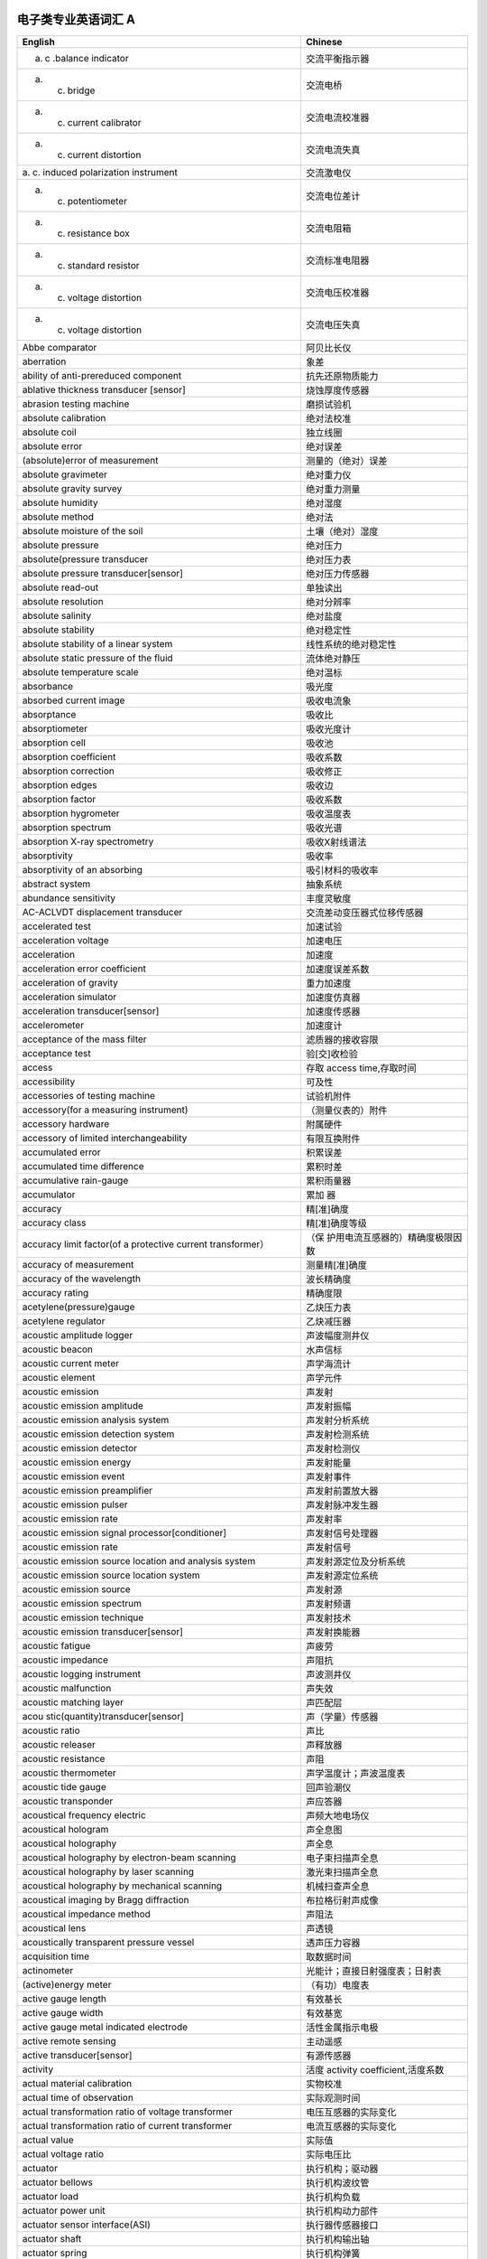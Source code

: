 电子类专业英语词汇 A
====================

+----------------------------------+----------------------------------+
| English                          | Chinese                          |
+==================================+==================================+
| a. c .balance indicator          | 交流平衡指示器                   |
+----------------------------------+----------------------------------+
| a. c. bridge                     | 交流电桥                         |
+----------------------------------+----------------------------------+
| a. c. current calibrator         | 交流电流校准器                   |
+----------------------------------+----------------------------------+
| a. c. current distortion         | 交流电流失真                     |
+----------------------------------+----------------------------------+
| a. c. induced polarization       | 交流激电仪                       |
| instrument                       |                                  |
+----------------------------------+----------------------------------+
| a. c. potentiometer              | 交流电位差计                     |
+----------------------------------+----------------------------------+
| a. c. resistance box             | 交流电阻箱                       |
+----------------------------------+----------------------------------+
| a. c. standard resistor          | 交流标准电阻器                   |
+----------------------------------+----------------------------------+
| a. c. voltage distortion         | 交流电压校准器                   |
+----------------------------------+----------------------------------+
| a. c. voltage distortion         | 交流电压失真                     |
+----------------------------------+----------------------------------+
| Abbe comparator                  | 阿贝比长仪                       |
+----------------------------------+----------------------------------+
| aberration                       | 象差                             |
+----------------------------------+----------------------------------+
| ability of anti-prereduced       | 抗先还原物质能力                 |
| component                        |                                  |
+----------------------------------+----------------------------------+
| ablative thickness transducer    | 烧蚀厚度传感器                   |
| [sensor]                         |                                  |
+----------------------------------+----------------------------------+
| abrasion testing machine         | 磨损试验机                       |
+----------------------------------+----------------------------------+
| absolute calibration             | 绝对法校准                       |
+----------------------------------+----------------------------------+
| absolute coil                    | 独立线圈                         |
+----------------------------------+----------------------------------+
| absolute error                   | 绝对误差                         |
+----------------------------------+----------------------------------+
| (absolute)error of measurement   | 测量的（绝对）误差               |
+----------------------------------+----------------------------------+
| absolute gravimeter              | 绝对重力仪                       |
+----------------------------------+----------------------------------+
| absolute gravity survey          | 绝对重力测量                     |
+----------------------------------+----------------------------------+
| absolute humidity                | 绝对湿度                         |
+----------------------------------+----------------------------------+
| absolute method                  | 绝对法                           |
+----------------------------------+----------------------------------+
| absolute moisture of the soil    | 土壤（绝对）湿度                 |
+----------------------------------+----------------------------------+
| absolute pressure                | 绝对压力                         |
+----------------------------------+----------------------------------+
| absolute(pressure transducer     | 绝对压力表                       |
+----------------------------------+----------------------------------+
| absolute pressure                | 绝对压力传感器                   |
| transducer[sensor]               |                                  |
+----------------------------------+----------------------------------+
| absolute read-out                | 单独读出                         |
+----------------------------------+----------------------------------+
| absolute resolution              | 绝对分辨率                       |
+----------------------------------+----------------------------------+
| absolute salinity                | 绝对盐度                         |
+----------------------------------+----------------------------------+
| absolute stability               | 绝对稳定性                       |
+----------------------------------+----------------------------------+
| absolute stability of a linear   | 线性系统的绝对稳定性             |
| system                           |                                  |
+----------------------------------+----------------------------------+
| absolute static pressure of the  | 流体绝对静压                     |
| fluid                            |                                  |
+----------------------------------+----------------------------------+
| absolute temperature scale       | 绝对温标                         |
+----------------------------------+----------------------------------+
| absorbance                       | 吸光度                           |
+----------------------------------+----------------------------------+
| absorbed current image           | 吸收电流象                       |
+----------------------------------+----------------------------------+
| absorptance                      | 吸收比                           |
+----------------------------------+----------------------------------+
| absorptiometer                   | 吸收光度计                       |
+----------------------------------+----------------------------------+
| absorption cell                  | 吸收池                           |
+----------------------------------+----------------------------------+
| absorption coefficient           | 吸收系数                         |
+----------------------------------+----------------------------------+
| absorption correction            | 吸收修正                         |
+----------------------------------+----------------------------------+
| absorption edges                 | 吸收边                           |
+----------------------------------+----------------------------------+
| absorption factor                | 吸收系数                         |
+----------------------------------+----------------------------------+
| absorption hygrometer            | 吸收温度表                       |
+----------------------------------+----------------------------------+
| absorption spectrum              | 吸收光谱                         |
+----------------------------------+----------------------------------+
| absorption X-ray spectrometry    | 吸收X射线谱法                    |
+----------------------------------+----------------------------------+
| absorptivity                     | 吸收率                           |
+----------------------------------+----------------------------------+
| absorptivity of an absorbing     | 吸引材料的吸收率                 |
+----------------------------------+----------------------------------+
| abstract system                  | 抽象系统                         |
+----------------------------------+----------------------------------+
| abundance sensitivity            | 丰度灵敏度                       |
+----------------------------------+----------------------------------+
| AC-ACLVDT displacement           | 交流差动变压器式位移传感器       |
| transducer                       |                                  |
+----------------------------------+----------------------------------+
| accelerated test                 | 加速试验                         |
+----------------------------------+----------------------------------+
| acceleration voltage             | 加速电压                         |
+----------------------------------+----------------------------------+
| acceleration                     | 加速度                           |
+----------------------------------+----------------------------------+
| acceleration error coefficient   | 加速度误差系数                   |
+----------------------------------+----------------------------------+
| acceleration of gravity          | 重力加速度                       |
+----------------------------------+----------------------------------+
| acceleration simulator           | 加速度仿真器                     |
+----------------------------------+----------------------------------+
| acceleration transducer[sensor]  | 加速度传感器                     |
+----------------------------------+----------------------------------+
| accelerometer                    | 加速度计                         |
+----------------------------------+----------------------------------+
| acceptance of the mass filter    | 滤质器的接收容限                 |
+----------------------------------+----------------------------------+
| acceptance test                  | 验[交]收检验                     |
+----------------------------------+----------------------------------+
| access                           | 存取 access time,存取时间        |
+----------------------------------+----------------------------------+
| accessibility                    | 可及性                           |
+----------------------------------+----------------------------------+
| accessories of testing machine   | 试验机附件                       |
+----------------------------------+----------------------------------+
| accessory(for a measuring        | （测量仪表的）附件               |
| instrument)                      |                                  |
+----------------------------------+----------------------------------+
| accessory hardware               | 附属硬件                         |
+----------------------------------+----------------------------------+
| accessory of limited             | 有限互换附件                     |
| interchangeability               |                                  |
+----------------------------------+----------------------------------+
| accumulated error                | 积累误差                         |
+----------------------------------+----------------------------------+
| accumulated time difference      | 累积时差                         |
+----------------------------------+----------------------------------+
| accumulative rain-gauge          | 累积雨量器                       |
+----------------------------------+----------------------------------+
| accumulator                      | 累加 器                          |
+----------------------------------+----------------------------------+
| accuracy                         | 精[准]确度                       |
+----------------------------------+----------------------------------+
| accuracy class                   | 精[准]确度等级                   |
+----------------------------------+----------------------------------+
| accuracy limit factor(of a       | （保                             |
| protective current transformer） | 护用电流互感器的）精确度极限因数 |
+----------------------------------+----------------------------------+
| accuracy of measurement          | 测量精[准]确度                   |
+----------------------------------+----------------------------------+
| accuracy of the wavelength       | 波长精确度                       |
+----------------------------------+----------------------------------+
| accuracy rating                  | 精确度限                         |
+----------------------------------+----------------------------------+
| acetylene(pressure)gauge         | 乙炔压力表                       |
+----------------------------------+----------------------------------+
| acetylene regulator              | 乙炔减压器                       |
+----------------------------------+----------------------------------+
| acoustic amplitude logger        | 声波幅度测井仪                   |
+----------------------------------+----------------------------------+
| acoustic beacon                  | 水声信标                         |
+----------------------------------+----------------------------------+
| acoustic current meter           | 声学海流计                       |
+----------------------------------+----------------------------------+
| acoustic element                 | 声学元件                         |
+----------------------------------+----------------------------------+
| acoustic emission                | 声发射                           |
+----------------------------------+----------------------------------+
| acoustic emission amplitude      | 声发射振幅                       |
+----------------------------------+----------------------------------+
| acoustic emission analysis       | 声发射分析系统                   |
| system                           |                                  |
+----------------------------------+----------------------------------+
| acoustic emission detection      | 声发射检测系统                   |
| system                           |                                  |
+----------------------------------+----------------------------------+
| acoustic emission detector       | 声发射检测仪                     |
+----------------------------------+----------------------------------+
| acoustic emission energy         | 声发射能量                       |
+----------------------------------+----------------------------------+
| acoustic emission event          | 声发射事件                       |
+----------------------------------+----------------------------------+
| acoustic emission preamplifier   | 声发射前置放大器                 |
+----------------------------------+----------------------------------+
| acoustic emission pulser         | 声发射脉冲发生器                 |
+----------------------------------+----------------------------------+
| acoustic emission rate           | 声发射率                         |
+----------------------------------+----------------------------------+
| acoustic emission signal         | 声发射信号处理器                 |
| processor[conditioner]           |                                  |
+----------------------------------+----------------------------------+
| acoustic emission rate           | 声发射信号                       |
+----------------------------------+----------------------------------+
| acoustic emission source         | 声发射源定位及分析系统           |
| location and analysis system     |                                  |
+----------------------------------+----------------------------------+
| acoustic emission source         | 声发射源定位系统                 |
| location system                  |                                  |
+----------------------------------+----------------------------------+
| acoustic emission source         | 声发射源                         |
+----------------------------------+----------------------------------+
| acoustic emission spectrum       | 声发射频谱                       |
+----------------------------------+----------------------------------+
| acoustic emission technique      | 声发射技术                       |
+----------------------------------+----------------------------------+
| acoustic emission                | 声发射换能器                     |
| transducer[sensor]               |                                  |
+----------------------------------+----------------------------------+
| acoustic fatigue                 | 声疲劳                           |
+----------------------------------+----------------------------------+
| acoustic impedance               | 声阻抗                           |
+----------------------------------+----------------------------------+
| acoustic logging instrument      | 声波测井仪                       |
+----------------------------------+----------------------------------+
| acoustic malfunction             | 声失效                           |
+----------------------------------+----------------------------------+
| acoustic matching layer          | 声匹配层                         |
+----------------------------------+----------------------------------+
| acou                             | 声（学量）传感器                 |
| stic(quantity)transducer[sensor] |                                  |
+----------------------------------+----------------------------------+
| acoustic ratio                   | 声比                             |
+----------------------------------+----------------------------------+
| acoustic releaser                | 声释放器                         |
+----------------------------------+----------------------------------+
| acoustic resistance              | 声阻                             |
+----------------------------------+----------------------------------+
| acoustic thermometer             | 声学温度计；声波温度表           |
+----------------------------------+----------------------------------+
| acoustic tide gauge              | 回声验潮仪                       |
+----------------------------------+----------------------------------+
| acoustic transponder             | 声应答器                         |
+----------------------------------+----------------------------------+
| acoustical frequency electric    | 声频大地电场仪                   |
+----------------------------------+----------------------------------+
| acoustical hologram              | 声全息图                         |
+----------------------------------+----------------------------------+
| acoustical holography            | 声全息                           |
+----------------------------------+----------------------------------+
| acoustical holography by         | 电子束扫描声全息                 |
| electron-beam scanning           |                                  |
+----------------------------------+----------------------------------+
| acoustical holography by laser   | 激光束扫描声全息                 |
| scanning                         |                                  |
+----------------------------------+----------------------------------+
| acoustical holography by         | 机械扫查声全息                   |
| mechanical scanning              |                                  |
+----------------------------------+----------------------------------+
| acoustical imaging by Bragg      | 布拉格衍射声成像                 |
| diffraction                      |                                  |
+----------------------------------+----------------------------------+
| acoustical impedance method      | 声阻法                           |
+----------------------------------+----------------------------------+
| acoustical lens                  | 声透镜                           |
+----------------------------------+----------------------------------+
| acoustically transparent         | 透声压力容器                     |
| pressure vessel                  |                                  |
+----------------------------------+----------------------------------+
| acquisition time                 | 取数据时间                       |
+----------------------------------+----------------------------------+
| actinometer                      | 光能计；直接日射强度表；日射表   |
+----------------------------------+----------------------------------+
| (active)energy meter             | （有功）电度表                   |
+----------------------------------+----------------------------------+
| active gauge length              | 有效基长                         |
+----------------------------------+----------------------------------+
| active gauge width               | 有效基宽                         |
+----------------------------------+----------------------------------+
| active gauge metal indicated     | 活性金属指示电极                 |
| electrode                        |                                  |
+----------------------------------+----------------------------------+
| active remote sensing            | 主动遥感                         |
+----------------------------------+----------------------------------+
| active transducer[sensor]        | 有源传感器                       |
+----------------------------------+----------------------------------+
| activity                         | 活度 activity                    |
|                                  | coefficient,活度系数             |
+----------------------------------+----------------------------------+
| actual material calibration      | 实物校准                         |
+----------------------------------+----------------------------------+
| actual time of observation       | 实际观测时间                     |
+----------------------------------+----------------------------------+
| actual transformation ratio of   | 电压互感器的实际变化             |
| voltage transformer              |                                  |
+----------------------------------+----------------------------------+
| actual transformation ratio of   | 电流互感器的实际变化             |
| current transformer              |                                  |
+----------------------------------+----------------------------------+
| actual value                     | 实际值                           |
+----------------------------------+----------------------------------+
| actual voltage ratio             | 实际电压比                       |
+----------------------------------+----------------------------------+
| actuator                         | 执行机构；驱动器                 |
+----------------------------------+----------------------------------+
| actuator bellows                 | 执行机构波纹管                   |
+----------------------------------+----------------------------------+
| actuator load                    | 执行机构负载                     |
+----------------------------------+----------------------------------+
| actuator power unit              | 执行机构动力部件                 |
+----------------------------------+----------------------------------+
| actuator sensor interface(ASI)   | 执行器传感器接口                 |
+----------------------------------+----------------------------------+
| actuator shaft                   | 执行机构输出轴                   |
+----------------------------------+----------------------------------+
| actuator spring                  | 执行机构弹簧                     |
+----------------------------------+----------------------------------+
| actuator stem                    | 执行机构输出杆                   |
+----------------------------------+----------------------------------+
| actuator stem force              | 执行机构刚度                     |
+----------------------------------+----------------------------------+
| actuator travel characteristic   | 执行机构行程特性                 |
+----------------------------------+----------------------------------+
| adaptation layer                 | 适应层                           |
+----------------------------------+----------------------------------+
| adaptive control                 | （自）适应控制                   |
+----------------------------------+----------------------------------+
| adaptive control system          | 适应控制系统                     |
+----------------------------------+----------------------------------+
| adaptive controller              | 适应控制器                       |
+----------------------------------+----------------------------------+
| adaptive prediction              | 适应预报                         |
+----------------------------------+----------------------------------+
| adaptive telemetering system     | 适应遥测系统                     |
+----------------------------------+----------------------------------+
| adder                            | 加法器                           |
+----------------------------------+----------------------------------+
| addition method                  | 叠加法                           |
+----------------------------------+----------------------------------+
| additional correction            | 补充修正                         |
+----------------------------------+----------------------------------+
| additivity of mass spectra       | 质谱的可迭加性                   |
+----------------------------------+----------------------------------+
| address                          | 地址 adiabatic                   |
|                                  | calorimeter,绝热式热量计         |
+----------------------------------+----------------------------------+
| adjust buffer total ion strength | 总离子强度调节缓冲剂             |
+----------------------------------+----------------------------------+
| adjustable cistern barometer     | 动槽水银气压表                   |
+----------------------------------+----------------------------------+
| adjustable relative humidity     | 相对湿度可调范围                 |
| range                            |                                  |
+----------------------------------+----------------------------------+
| adjustable temperature range     | 温度可调范围                     |
+----------------------------------+----------------------------------+
| adjusted retention time          | 调整保留时间                     |
+----------------------------------+----------------------------------+
| adjusted retention volume        | 调整保留体积                     |
+----------------------------------+----------------------------------+
| adjuster                         | 调整机构；调节器                 |
+----------------------------------+----------------------------------+
| adjustment                       | 调整                             |
+----------------------------------+----------------------------------+
| adjustment bellows               | 调节波纹管                       |
+----------------------------------+----------------------------------+
| adjustment device                | 调整装置                         |
+----------------------------------+----------------------------------+
| adjusting pin                    | 校正针                           |
+----------------------------------+----------------------------------+
| adsorbent                        | 吸附剂                           |
+----------------------------------+----------------------------------+
| adsorption chromatography        | 吸附色谱法                       |
+----------------------------------+----------------------------------+
| aerial camera                    | 航空照相机                       |
+----------------------------------+----------------------------------+
| aerial remote sensing            | 航空遥感                         |
+----------------------------------+----------------------------------+
| aerial surveying camera          | 航摄仪                           |
+----------------------------------+----------------------------------+
| aerodynamic balance              | 空气动力学天平                   |
+----------------------------------+----------------------------------+
| aerodynamic noise                | 气体动力噪声                     |
+----------------------------------+----------------------------------+
| aerograph                        | 高空气象计                       |
+----------------------------------+----------------------------------+
| aerogravity survey               | 航空重力测量                     |
+----------------------------------+----------------------------------+
| aerometeorograph                 | 高空气象计                       |
+----------------------------------+----------------------------------+
| aerosol                          | 县浮微料；气溶胶                 |
+----------------------------------+----------------------------------+
| aging of column                  | 柱老化                           |
+----------------------------------+----------------------------------+
| agitator                         | 搅拌器                           |
+----------------------------------+----------------------------------+
| agricultural analyzer            | 农用分析仪                       |
+----------------------------------+----------------------------------+
| air-borne gravimeter             | 航空重力仪                       |
+----------------------------------+----------------------------------+
| air capacitor                    | 空气电容器                       |
+----------------------------------+----------------------------------+
| air consumption                  | 耗气量                           |
+----------------------------------+----------------------------------+
| air damper                       | 空气阻尼器                       |
+----------------------------------+----------------------------------+
| air-deployable buoy              | 空投式极地浮标                   |
+----------------------------------+----------------------------------+
| air-drop automatic station       | 空投自动气象站                   |
+----------------------------------+----------------------------------+
| air duct                         | 风道                             |
+----------------------------------+----------------------------------+
| air gun                          | 空气枪                           |
+----------------------------------+----------------------------------+
| air inlet                        | 进风口                           |
+----------------------------------+----------------------------------+
| air lock                         | 气锁阀                           |
+----------------------------------+----------------------------------+
| air-lock device                  | 锁气装置                         |
+----------------------------------+----------------------------------+
| air outlet                       | 回风口                           |
+----------------------------------+----------------------------------+
| air pressure balance             | 空气压力天平                     |
+----------------------------------+----------------------------------+
| air pressure test                | 空气压力试验                     |
+----------------------------------+----------------------------------+
| air sleeve                       | 风（向）袋                       |
+----------------------------------+----------------------------------+
| air temperature                  | 气温                             |
+----------------------------------+----------------------------------+
| air-tight instrument             | 气密式仪器仪表                   |
+----------------------------------+----------------------------------+
| air to close                     | 气关                             |
+----------------------------------+----------------------------------+
| air to open                      | 气开                             |
+----------------------------------+----------------------------------+
| airborne electromagnetic         | 航空电磁系统                     |
| system;AEM system                |                                  |
+----------------------------------+----------------------------------+
| airborne flux-gate magnetometer  | 航空磁通门磁力仪                 |
+----------------------------------+----------------------------------+
| airborne gamma radiometer        | 航空伽玛辐射仪                   |
+----------------------------------+----------------------------------+
| airborne gamma spectrometer      | 航空伽玛能谱仪                   |
+----------------------------------+----------------------------------+
| airborne infrared                | 机载红外光谱辐射计               |
| spectroradiometer                |                                  |
+----------------------------------+----------------------------------+
| airborne optical pumping         | 航空光泵磁力仪                   |
| magnetometer                     |                                  |
+----------------------------------+----------------------------------+
| airborne proton magnetometer     | 航空甚低频电磁系统               |
+----------------------------------+----------------------------------+
| airborne XBT                     | 机载投弃式深温计                 |
+----------------------------------+----------------------------------+
| airgun controller                | 气控制器                         |
+----------------------------------+----------------------------------+
| air meter                        | 气流表                           |
+----------------------------------+----------------------------------+
| alarm summary panel              | 报警汇总画面                     |
+----------------------------------+----------------------------------+
| alarm unit                       | 报警单元                         |
+----------------------------------+----------------------------------+
| albedograph                      | 反射计                           |
+----------------------------------+----------------------------------+
| alcohol thermometer              | 酒精温度表                       |
+----------------------------------+----------------------------------+
| algorithm                        | 算法                             |
+----------------------------------+----------------------------------+
| algorithmic language             | 算法语言                         |
+----------------------------------+----------------------------------+
| alidade                          | 照准仪                           |
+----------------------------------+----------------------------------+
| alignment instrument             | 准线仪                           |
+----------------------------------+----------------------------------+
| alkali flame ionization          | 碱焰离子化检测器                 |
| detector(AFID)                   |                                  |
+----------------------------------+----------------------------------+
| alkaline error                   | 碱误差                           |
+----------------------------------+----------------------------------+
| alkalinity of seawater           | 海水碱度                         |
+----------------------------------+----------------------------------+
| all-sky camera                   | 全天空照相机                     |
+----------------------------------+----------------------------------+
| all-weather wind vane and        | 全天候风向风速计                 |
| anemometer                       |                                  |
+----------------------------------+----------------------------------+
| allocation problem               | 配置问题；分配问题               |
+----------------------------------+----------------------------------+
| allowable load impedance         | 允许的负载阻抗                   |
+----------------------------------+----------------------------------+
| allowable pressure differential  | 允许压差                         |
+----------------------------------+----------------------------------+
| allowable unbalance              | 许用不平衡量                     |
+----------------------------------+----------------------------------+
| alpha spectrometer               | α粒子能谱仪                      |
+----------------------------------+----------------------------------+
| alternating[exchange]load        | 交变负荷                         |
+----------------------------------+----------------------------------+
| alternating-current linear       | 交流极谱仪                       |
| variable differential            |                                  |
| transformer(AC-ACLVDT)           |                                  |
+----------------------------------+----------------------------------+
| alternating temperature humidity | 交变湿热试验箱                   |
| test chamber                     |                                  |
+----------------------------------+----------------------------------+
| altimeter                        | 高度计                           |
+----------------------------------+----------------------------------+
| altitude angle                   | 高度角                           |
+----------------------------------+----------------------------------+
| altitude meter                   | 测高仪                           |
+----------------------------------+----------------------------------+
| ambient humidity range           | 环境湿度范围                     |
+----------------------------------+----------------------------------+
| ambient pressure                 | 环境压力                         |
+----------------------------------+----------------------------------+
| ambient pressure error           | 环境压力误差                     |
+----------------------------------+----------------------------------+
| ambient temperature              | 环境                             |
+----------------------------------+----------------------------------+
| ambient temperature range        | 环境温度范围                     |
+----------------------------------+----------------------------------+
| ambient vibration                | 环境振动                         |
+----------------------------------+----------------------------------+
| ambiguity error                  | 模糊误差                         |
+----------------------------------+----------------------------------+
| ammeter                          | 电流表                           |
+----------------------------------+----------------------------------+
| ammonia(pressure)gauge           | 氨压力表                         |
+----------------------------------+----------------------------------+
| amount of precipitation          | 雨量                             |
+----------------------------------+----------------------------------+
| amount of unbalance              | 不平衡量                         |
+----------------------------------+----------------------------------+
| amount of unbalance indicator    | 不平衡量指示器                   |
+----------------------------------+----------------------------------+
| ampere-hour meter                | 安时计                           |
+----------------------------------+----------------------------------+
| amplitude                        | 幅值                             |
+----------------------------------+----------------------------------+
| amplitude detector module        | 振幅检测组件                     |
+----------------------------------+----------------------------------+
| amplitude error                  | 振幅误差                         |
+----------------------------------+----------------------------------+
| amplitude modulation(AM)         | 幅度调制；调幅                   |
+----------------------------------+----------------------------------+
| amplitude-phase error            | 幅相误差                         |
+----------------------------------+----------------------------------+
| amplitude ratio-phase difference | 振幅比—相位差仪                  |
| instrument                       |                                  |
+----------------------------------+----------------------------------+
| amplitude response               | 幅值响应                         |
+----------------------------------+----------------------------------+
| analog computer                  | 模拟计算机                       |
+----------------------------------+----------------------------------+
| analog control                   | 模拟控制                         |
+----------------------------------+----------------------------------+
| analog data                      | 模拟数据                         |
+----------------------------------+----------------------------------+
| analog deep-level seismograph    | 模拟深层地震仪                   |
+----------------------------------+----------------------------------+
| analog input                     | 模拟输入                         |
+----------------------------------+----------------------------------+
| analog magnetic tape record type | 模拟磁带记录强震仪               |
| strong-motion instrument         |                                  |
+----------------------------------+----------------------------------+
| analog model                     | 模拟模型                         |
+----------------------------------+----------------------------------+
| analog output                    | 模拟输出                         |
+----------------------------------+----------------------------------+
| analog seismograph tape recorder | 模拟磁带地震记录仪               |
+----------------------------------+----------------------------------+
| analog simulation                | 模拟仿真                         |
+----------------------------------+----------------------------------+
| analog stereo plotter            | 模拟型立体测图仪                 |
+----------------------------------+----------------------------------+
| analog superconduction           | 模拟式超导磁力仪                 |
| magnetometer                     |                                  |
+----------------------------------+----------------------------------+
| analog system                    | 模拟系统                         |
+----------------------------------+----------------------------------+
| analog telemetering system       | 模拟遥测系统                     |
+----------------------------------+----------------------------------+
| analog-to-digital conversion     | 模-数转换精确度                  |
| accuracy                         |                                  |
+----------------------------------+----------------------------------+
| analog-to-digital conversion     | 模-数转换速度                    |
| rate                             |                                  |
+----------------------------------+----------------------------------+
| analog transducer[sensor]        | 模拟传感器                       |
+----------------------------------+----------------------------------+
| analogue computer                | 模拟计算单元                     |
+----------------------------------+----------------------------------+
| analogue date                    | 模拟数据                         |
+----------------------------------+----------------------------------+
| analogue measuring instrument    | 模拟式测量仪器仪表               |
+----------------------------------+----------------------------------+
| analogue representation of a     | 物理量的模拟表示                 |
| physical quantity                |                                  |
+----------------------------------+----------------------------------+
| analogue signal                  | 模拟试验                         |
+----------------------------------+----------------------------------+
| analogue-digital converter;A/D   | 模-数转换器；A/D转换器           |
| converter                        |                                  |
+----------------------------------+----------------------------------+
| analogue-to-digital conversion   | 模/数转[变]换                    |
+----------------------------------+----------------------------------+
| analysis of simulation           | 仿真实验分析                     |
| experiment                       |                                  |
+----------------------------------+----------------------------------+
| analytical balance               | 分析天平                         |
+----------------------------------+----------------------------------+
| analytical electron microscope   | 分析型电子显微镜                 |
+----------------------------------+----------------------------------+
| analytical gap                   | 分析间隙                         |
+----------------------------------+----------------------------------+
| analytical instrument            | 分析仪器                         |
+----------------------------------+----------------------------------+
| analytical line                  | 分析线                           |
+----------------------------------+----------------------------------+
| analytical plotter               | 解析测图仪                       |
+----------------------------------+----------------------------------+
| analyzer tube                    | 分析管                           |
+----------------------------------+----------------------------------+
| anechoic chamber                 | 消声室；电波暗室                 |
+----------------------------------+----------------------------------+
| anechoic tank                    | 消声水池                         |
+----------------------------------+----------------------------------+
| anemograph                       | 风速计                           |
+----------------------------------+----------------------------------+
| anemometer                       | 风速表                           |
+----------------------------------+----------------------------------+
| anemometer mast                  | 测风杆                           |
+----------------------------------+----------------------------------+
| anemometer tower                 | 测风塔                           |
+----------------------------------+----------------------------------+
| aneroid barograph                | 空盒气压计                       |
+----------------------------------+----------------------------------+
| aneroid barometer                | 空盒气压表；空盒气压计           |
+----------------------------------+----------------------------------+
| aneroidograph                    | 空盒气压计                       |
+----------------------------------+----------------------------------+
| angle                            | 角度                             |
+----------------------------------+----------------------------------+
| angle beam technique             | 斜角法                           |
+----------------------------------+----------------------------------+
| angle beam testing               | 斜角法                           |
+----------------------------------+----------------------------------+
| angle form                       | 角型                             |
+----------------------------------+----------------------------------+
| angle of attach                  | 冲角                             |
+----------------------------------+----------------------------------+
| angle of field of view           | 视场角                           |
+----------------------------------+----------------------------------+
| angle incidence                  | 入射角                           |
+----------------------------------+----------------------------------+
| angle refraction                 | 折射角                           |
+----------------------------------+----------------------------------+
| angle spread                     | 指向角；半扩散角                 |
+----------------------------------+----------------------------------+
| angle of view of telescope       | 望远镜视场角                     |
+----------------------------------+----------------------------------+
| angle of X-ray projection        | X射线辐射圆锥角                  |
+----------------------------------+----------------------------------+
| angle probe                      | 斜探头                           |
+----------------------------------+----------------------------------+
| angle-resolved electron          | 角分辨电子谱法                   |
| spectroscopy(ARES)               |                                  |
+----------------------------------+----------------------------------+
| angle strain                     | 角应变                           |
+----------------------------------+----------------------------------+
| angle transducer[sensor]         | 角度传感器                       |
+----------------------------------+----------------------------------+
| angle-attack transducer[sensor]  | 迎角传感器                       |
+----------------------------------+----------------------------------+
| angle valve                      | 角形阀                           |
+----------------------------------+----------------------------------+
| angular acceleration             | 角加速度                         |
+----------------------------------+----------------------------------+
| angular acceleration             | 角加速度传感器                   |
| transducer[sensor]               |                                  |
+----------------------------------+----------------------------------+
| angular displacement             | 角加速度传感器                   |
+----------------------------------+----------------------------------+
| angular displacement             | 角位移                           |
+----------------------------------+----------------------------------+
| angular displacement grating     | 角位移光栅                       |
+----------------------------------+----------------------------------+
| angular encoder                  | 角编码器                         |
+----------------------------------+----------------------------------+
| angular sensitivity              | 角灵敏度                         |
+----------------------------------+----------------------------------+
| angular velocity                 | 角速度传感器                     |
| transducer[sensor]               |                                  |
+----------------------------------+----------------------------------+
| annular coil clearance           | 环形线圈间隙                     |
+----------------------------------+----------------------------------+
| annular space                    | 环形间隙                         |
+----------------------------------+----------------------------------+
| annunciator                      | 信号源                           |
+----------------------------------+----------------------------------+
| anode                            | 阳极                             |
+----------------------------------+----------------------------------+
| answering                        | 应答                             |
+----------------------------------+----------------------------------+
| anti-cavitation valve            | 防空化阀                         |
+----------------------------------+----------------------------------+
| anti-contamination device        | 防污染装置                       |
+----------------------------------+----------------------------------+
| anti-coupling bi-frequency       | 抗耦双频 激电仪                  |
| induced polarization instrument  |                                  |
+----------------------------------+----------------------------------+
| anti-magnetized varistor         | 消磁电压敏电阻器                 |
+----------------------------------+----------------------------------+
| antiresonance                    | 反共振                           |
+----------------------------------+----------------------------------+
| antiresonance frequency          | 反共振频率                       |
+----------------------------------+----------------------------------+
| anti-stocks line                 | 反斯托克线                       |
+----------------------------------+----------------------------------+
| aperiodic damping                | 非周期阻尼；过阻尼               |
+----------------------------------+----------------------------------+
| aperiodic vibration              | 非周期振动                       |
+----------------------------------+----------------------------------+
| aperture                         | 光阑                             |
+----------------------------------+----------------------------------+
| aperture of pressure difference  | 压差光阑                         |
+----------------------------------+----------------------------------+
| aperture photographic method     | 针孔摄影法                       |
+----------------------------------+----------------------------------+
| aperture stop                    | 孔径光栏                         |
+----------------------------------+----------------------------------+
| aperture time                    | 空隙时间                         |
+----------------------------------+----------------------------------+
| apparatus for measuring          | 冲击法直流磁特性测量装置         |
| d.c.magnetic characteristics     |                                  |
| with ballistic galvanometer      |                                  |
+----------------------------------+----------------------------------+
| apparent temperature             | 表观温度                         |
+----------------------------------+----------------------------------+
| appearance potential             | 出现电位                         |
+----------------------------------+----------------------------------+
| appearance potential             | 出现电热谱仪                     |
| spectrometer                     |                                  |
+----------------------------------+----------------------------------+
| appearance potential             | 出现电热谱法                     |
| spectrometer(APS)                |                                  |
+----------------------------------+----------------------------------+
| application layer(AL)            | 应用层                           |
+----------------------------------+----------------------------------+
| application layer protocol       | 应用层协议规范                   |
| specification                    |                                  |
+----------------------------------+----------------------------------+
| application layer service        | 应用室服务定义                   |
| definition                       |                                  |
+----------------------------------+----------------------------------+
| application software             | 应用软件                         |
+----------------------------------+----------------------------------+
| approval                         | 批准                             |
+----------------------------------+----------------------------------+
| approximate absolute temperature | 近似绝对温标                     |
| scale                            |                                  |
+----------------------------------+----------------------------------+
| aqueous vapour                   | 水汽                             |
+----------------------------------+----------------------------------+
| arc suppressing varistor         | 消弧电压敏电阻器                 |
+----------------------------------+----------------------------------+
| arctic buoy                      | 极地浮标                         |
+----------------------------------+----------------------------------+
| area effect                      | 面积影响                         |
+----------------------------------+----------------------------------+
| area location                    | 区域定位                         |
+----------------------------------+----------------------------------+
| area of cross-section of the     | 主送风方向横截面积               |
| main airflow                     |                                  |
+----------------------------------+----------------------------------+
| argon-ion gun                    | 氩离子枪                         |
+----------------------------------+----------------------------------+
| annular chamber                  | 环室                             |
+----------------------------------+----------------------------------+
| argon ionization detector        | 氩离子化检测器                   |
+----------------------------------+----------------------------------+
| arithmetic logic unit(ALU)       | 算术逻辑运算单元                 |
+----------------------------------+----------------------------------+
| arithmetic mean                  | 算术平均值                       |
+----------------------------------+----------------------------------+
| arithmetic weighted mean         | 算术加权平均值                   |
+----------------------------------+----------------------------------+
| arithmetical mean deviation of   | (粗糙度）轮廓的算术平均偏差      |
| the(toughness)profile            |                                  |
+----------------------------------+----------------------------------+
| arm error                        | 不等臂误差                       |
+----------------------------------+----------------------------------+
| armature                         | 动铁芯                           |
+----------------------------------+----------------------------------+
| array                            | 阵，阵列                         |
+----------------------------------+----------------------------------+
| array configuration              | 阵排列                           |
+----------------------------------+----------------------------------+
| arrester varistor                | 防雷用电压敏电阻器               |
+----------------------------------+----------------------------------+
| articulated robot                | 关节型机器人                     |
+----------------------------------+----------------------------------+
| artificial defect                | 人工缺陷                         |
+----------------------------------+----------------------------------+
| artificial environment           | 人工环境                         |
+----------------------------------+----------------------------------+
| artificial field method          | 人工电场法仪器                   |
| instrument                       |                                  |
+----------------------------------+----------------------------------+
| artificial intelligence          | 人工智能                         |
+----------------------------------+----------------------------------+
| artificial seawater              | 人工海水                         |
+----------------------------------+----------------------------------+
| ash fusion point determination   | 异步通信接口适配器               |
| meter                            |                                  |
+----------------------------------+----------------------------------+
| asynchronous input               | 异步输入                         |
+----------------------------------+----------------------------------+
| asynchronous transmission        | 异步传输                         |
+----------------------------------+----------------------------------+
| atmidometer                      | 蒸发仪，蒸发表                   |
+----------------------------------+----------------------------------+
| atmometer                        | 蒸发仪；蒸发表                   |
+----------------------------------+----------------------------------+
| autoradiography                  | 天电强度计                       |
+----------------------------------+----------------------------------+
| atmosphere                       | 气氛                             |
+----------------------------------+----------------------------------+
| atmospheric counter radiation    | 天气向下辐射                     |
+----------------------------------+----------------------------------+
| atmospheric electricity          | 大气电                           |
+----------------------------------+----------------------------------+
| atmospheric opacity              | 大气不透明度                     |
+----------------------------------+----------------------------------+
| atmospheric pressure             | 气压                             |
+----------------------------------+----------------------------------+
| atmospheric pressure altimeter   | 气压高度计                       |
+----------------------------------+----------------------------------+
| atmospheric pressure             | 大气压电离                       |
| ionization(API)                  |                                  |
+----------------------------------+----------------------------------+
| atmospherics                     | 天电；远程雷电                   |
+----------------------------------+----------------------------------+
| atom force microscope            | 原子力显微镜                     |
+----------------------------------+----------------------------------+
| atomic absorption spectrometry   | 原子吸收光谱法                   |
+----------------------------------+----------------------------------+
| atomic fluorescence              | 原子荧光光度计                   |
| spectrophotometer                |                                  |
+----------------------------------+----------------------------------+
| atomic fluorescence spectrometry | 原子荧光光谱法                   |
+----------------------------------+----------------------------------+
| atomic mass unit                 | 原子质量单位                     |
+----------------------------------+----------------------------------+
| atomic number correction         | 原子序数修正                     |
+----------------------------------+----------------------------------+
| atomic spectrum                  | 原子光谱                         |
+----------------------------------+----------------------------------+
| atomic-absorption                | 原子吸收分光光度计               |
| spectrophotometer                |                                  |
+----------------------------------+----------------------------------+
| atomization                      | 原子化                           |
+----------------------------------+----------------------------------+
| atomizer                         | 原子化器                         |
+----------------------------------+----------------------------------+
| attenuation                      | 衰减                             |
+----------------------------------+----------------------------------+
| attenuation coefficient          | 衰减系数                         |
+----------------------------------+----------------------------------+
| attenuation length               | 衰减长度                         |
+----------------------------------+----------------------------------+
| attenuator                       | 衰减器                           |
+----------------------------------+----------------------------------+
| attitude                         | 姿态                             |
+----------------------------------+----------------------------------+
| attitude transducer[sensor]      | 姿态传感器                       |
+----------------------------------+----------------------------------+
| audio monitor                    | 监听器                           |
+----------------------------------+----------------------------------+
| audio-frequency spectrometer     | 声频频谱仪                       |
+----------------------------------+----------------------------------+
| audit                            | 审核                             |
+----------------------------------+----------------------------------+
| Auger electron energy            | 俄歇电子能谱仪                   |
| spectrometer(AEES)               |                                  |
+----------------------------------+----------------------------------+
| aurora                           | 极光                             |
+----------------------------------+----------------------------------+
| Auger electron image             | 俄歇电子象                       |
+----------------------------------+----------------------------------+
| Auger electron spectrometer      | 俄歇电子能谱仪                   |
+----------------------------------+----------------------------------+
| Auger electron spectroscopy(AES) | 俄歇电子能谱法                   |
+----------------------------------+----------------------------------+
| auto-compensation logging        | 电子自动测井仪                   |
| instrument                       |                                  |
+----------------------------------+----------------------------------+
| auto-compound current            | 自耦式混合绕组电流互感器         |
| transformer                      |                                  |
+----------------------------------+----------------------------------+
| auto-polarization compensator    | 自动极化补偿器                   |
+----------------------------------+----------------------------------+
| autocorrelation function         | 自相关函数                       |
+----------------------------------+----------------------------------+
| automatic a.c.                   | d.c. B-H curve                   |
|                                  | t                                |
|                                  | racer,交、直流磁特性自动记录装置 |
+----------------------------------+----------------------------------+
| automatic balancing machine      | 自动平衡机                       |
+----------------------------------+----------------------------------+
| automatic control                | 自动控制                         |
+----------------------------------+----------------------------------+
| automatic control source of      | 真空自动控制电源                 |
| vacuum                           |                                  |
+----------------------------------+----------------------------------+
| automatic control system         | 自动控制系统                     |
+----------------------------------+----------------------------------+
| automatic data processing        | 自动数据处理                     |
+----------------------------------+----------------------------------+
| automatic exposure device        | 自动曝光装置                     |
+----------------------------------+----------------------------------+
| automatic feeder for brine       | 盐水溶液自动补给器               |
+----------------------------------+----------------------------------+
| automatic focus and stigmata     | 自动调焦和消象散装置             |
+----------------------------------+----------------------------------+
| automatic level                  | 自动安平水准仪                   |
+----------------------------------+----------------------------------+
| automatic leveling compensator   | 视轴安平补偿器                   |
+----------------------------------+----------------------------------+
| automatic/manual station;A/M     | 自动/手动操作器                  |
| station                          |                                  |
+----------------------------------+----------------------------------+
| automatic programming            | 自动程度设计                     |
+----------------------------------+----------------------------------+
| automatic radio wind wane and    | 无线电自动风向风速仪             |
| anemometer                       |                                  |
+----------------------------------+----------------------------------+
| automatic railway weighbridge    | 电子轨道衡                       |
+----------------------------------+----------------------------------+
| automatic scanning               | 自动扫查                         |
+----------------------------------+----------------------------------+
| automatic spring pipette         | 自动弹簧式吸液管                 |
+----------------------------------+----------------------------------+
| automatic testing machine        | 自动试验机                       |
+----------------------------------+----------------------------------+
| automatic titrator               | 自动滴定仪                       |
+----------------------------------+----------------------------------+
| automatic tracking               | 自动跟踪                         |
+----------------------------------+----------------------------------+
| automatic vertical index         | 竖直度盘指标补偿器               |
+----------------------------------+----------------------------------+
| automatic weather station        | 自动气象站                       |
+----------------------------------+----------------------------------+
| automation                       | 自动化                           |
+----------------------------------+----------------------------------+
| automaton                        | 自动机                           |
+----------------------------------+----------------------------------+
| auxiliary attachment             | 辅件                             |
+----------------------------------+----------------------------------+
| auxiliary controller bus(ACB)    | 辅助控制器总线                   |
+----------------------------------+----------------------------------+
| auxiliary crate controller       | 辅助机箱控制器                   |
+----------------------------------+----------------------------------+
| auxiliary devices                | 辅助装置                         |
+----------------------------------+----------------------------------+
| auxiliary equipment(of           | (电位差计的）辅助设备            |
| potentiometer)                   |                                  |
+----------------------------------+----------------------------------+
| auxiliary gas                    | 辅助气体                         |
+----------------------------------+----------------------------------+
| auxiliary output signal          | 辅助输出信号                     |
+----------------------------------+----------------------------------+
| auxiliary storage                | 辅助存储器                       |
+----------------------------------+----------------------------------+
| auxiliary terminal               | 辅助端                           |
+----------------------------------+----------------------------------+
| auxiliary type gravimeter        | 助动型重力仪                     |
+----------------------------------+----------------------------------+
| availability                     | 可用性                           |
+----------------------------------+----------------------------------+
| available time                   | 可用时间                         |
+----------------------------------+----------------------------------+
| average                          | 平均值                           |
+----------------------------------+----------------------------------+
| average availability             | 平均可用度                       |
+----------------------------------+----------------------------------+
| average nominal characteristic   | 平均名义特性                     |
+----------------------------------+----------------------------------+
| average sound level              | 平均声级                         |
+----------------------------------+----------------------------------+
| average value of contamination   | 污染的平均值                     |
+----------------------------------+----------------------------------+
| average wind speed               | 平均风速                         |
+----------------------------------+----------------------------------+
| axial clearance                  | 轴向间隙                         |
+----------------------------------+----------------------------------+
| axial current flow method        | 轴向通电法                       |
+----------------------------------+----------------------------------+
| axial load                       | 轴向载荷                         |
+----------------------------------+----------------------------------+
| axial sensitivity                | 轴向灵敏度                       |
+----------------------------------+----------------------------------+
| axial vibration                  | 轴向振动                         |
+----------------------------------+----------------------------------+
| axis of rotation                 | 摆轴；旋转轴                     |
+----------------------------------+----------------------------------+
| axis of strain gauge             | 应变计[片]轴线                   |
+----------------------------------+----------------------------------+

电子类专业英语词汇 B 
=====================

+----------------------------------+----------------------------------+
| English                          | Chinese                          |
+==================================+==================================+
| B-scope                          | B型显示                          |
+----------------------------------+----------------------------------+
| backflushing                     | 反吹                             |
+----------------------------------+----------------------------------+
| background                       | 后台，背景，本底                 |
+----------------------------------+----------------------------------+
| background current               | 基流                             |
+----------------------------------+----------------------------------+
| background mass spectrum         | 本底质谱                         |
+----------------------------------+----------------------------------+
| background noise                 | 背景噪声                         |
+----------------------------------+----------------------------------+
| background processing            | 后台处理                         |
+----------------------------------+----------------------------------+
| background program               | 后台程度                         |
+----------------------------------+----------------------------------+
| Backman thermometer              | 贝克曼温度计                     |
+----------------------------------+----------------------------------+
| backscattered electron image     | 背散射电子象                     |
+----------------------------------+----------------------------------+
| backward channel                 | 反向信道                         |
+----------------------------------+----------------------------------+
| baffle wall                      | 隔板                             |
+----------------------------------+----------------------------------+
| balance                          | 天平                             |
+----------------------------------+----------------------------------+
| balance for measuring amount of  | 水量秤                           |
| precipitation                    |                                  |
+----------------------------------+----------------------------------+
| balance output                   | 对称输出                         |
+----------------------------------+----------------------------------+
| balance quality of rotor         | 转子平衡精度                     |
+----------------------------------+----------------------------------+
| balance weight                   | 平衡块                           |
+----------------------------------+----------------------------------+
| balanced plug                    | 平衡型阀芯                       |
+----------------------------------+----------------------------------+
| balancing                        | 平衡                             |
+----------------------------------+----------------------------------+
| balancing machine sensitivity    | 平衡机灵敏度                     |
+----------------------------------+----------------------------------+
| balancing machine                | 平衡机                           |
+----------------------------------+----------------------------------+
| balancing speed                  | 平衡转速                         |
+----------------------------------+----------------------------------+
| ball pneumatic dead weight       | 浮球压力计                       |
| tester                           |                                  |
+----------------------------------+----------------------------------+
| ball screw assembly              | 滚珠丝杠副                       |
+----------------------------------+----------------------------------+
| ball valve                       | 球阀                             |
+----------------------------------+----------------------------------+
| ballistic galvanometer           | 冲击栓流计                       |
+----------------------------------+----------------------------------+
| band                             | 频带                             |
+----------------------------------+----------------------------------+
| bandwidth                        | 带宽                             |
+----------------------------------+----------------------------------+
| bandwidth of video amplifier     | 视频放大器频宽                   |
+----------------------------------+----------------------------------+
| bar primary bushing type current | 棒形电流互感器 barograph,气压计  |
| transformer                      |                                  |
+----------------------------------+----------------------------------+
| barometer cistern                | 气压表水银槽                     |
+----------------------------------+----------------------------------+
| barometer                        | 气压表                           |
+----------------------------------+----------------------------------+
| barometric correction            | 气压表器差修正                   |
+----------------------------------+----------------------------------+
| barometrograph                   | 空盒气压计                       |
+----------------------------------+----------------------------------+
| barothermograph                  | 气压温度计                       |
+----------------------------------+----------------------------------+
| barrel distortion                | 桶形畸变；负畸变                 |
+----------------------------------+----------------------------------+
| base                             | 基底                             |
+----------------------------------+----------------------------------+
| baseline                         | 基线                             |
+----------------------------------+----------------------------------+
| base peak                        | 基峰                             |
+----------------------------------+----------------------------------+
| base unit(of measurement)        | 基本（测量）单位                 |
+----------------------------------+----------------------------------+
| baseband LAM                     | 基带局域网                       |
+----------------------------------+----------------------------------+
| baseline drift                   | 基线漂移                         |
+----------------------------------+----------------------------------+
| baseline noise                   | 基线噪声                         |
+----------------------------------+----------------------------------+
| baseline potential               | 空白电位                         |
+----------------------------------+----------------------------------+
| baseline value                   | 空白值                           |
+----------------------------------+----------------------------------+
| basic NMR frequency              | 基本核磁共振频率                 |
+----------------------------------+----------------------------------+
| basic standard                   | 基础标准                         |
+----------------------------------+----------------------------------+
| batch control                    | 批量控制                         |
+----------------------------------+----------------------------------+
| batch control station            | 批量控制站                       |
+----------------------------------+----------------------------------+
| batch inlet                      | 分批进样                         |
+----------------------------------+----------------------------------+
| batch of strain gauge            | 应变计[片]批                     |
+----------------------------------+----------------------------------+
| batch processing                 | 成批处理                         |
+----------------------------------+----------------------------------+
| batch processing simulation      | 批处理仿真                       |
+----------------------------------+----------------------------------+
| Baud                             | 波特                             |
+----------------------------------+----------------------------------+
| beam                             | 横梁；声速                       |
+----------------------------------+----------------------------------+
| beam deflector                   | 电子束偏转器                     |
+----------------------------------+----------------------------------+
| beam path distance               | 声程                             |
+----------------------------------+----------------------------------+
| beam ratio                       | 声束比                           |
+----------------------------------+----------------------------------+
| beam spot diameter               | 束斑直径                         |
+----------------------------------+----------------------------------+
| beam-deflection ultrasonic       | 声速偏转式超声流量计             |
| flowmeter                        | beam-loading                     |
|                                  | thermobalance,水平式热天平       |
+----------------------------------+----------------------------------+
| bearing                          | 轴承；刀承                       |
+----------------------------------+----------------------------------+
| bearing axis                     | 轴承中心线                       |
+----------------------------------+----------------------------------+
| bearing support                  | 支承架                           |
+----------------------------------+----------------------------------+
| beat frequency oscillator        | 拍频振荡器                       |
+----------------------------------+----------------------------------+
| beat method(of measurement)      | 差拍（测量）法                   |
+----------------------------------+----------------------------------+
| Beaufort scale                   | 蒲福风级                         |
+----------------------------------+----------------------------------+
| Beckman differential thermometer | 贝克曼温度计                     |
+----------------------------------+----------------------------------+
| bed                              | 机座                             |
+----------------------------------+----------------------------------+
| Beer' law                        | 比尔定律                         |
+----------------------------------+----------------------------------+
| bell manometer                   | 钟罩压力计                       |
+----------------------------------+----------------------------------+
| bell prover                      | 钟罩校准器                       |
+----------------------------------+----------------------------------+
| bellows                          | 波纹管                           |
+----------------------------------+----------------------------------+
| bellows(pressure)gauge           | 波纹管压力表                     |
+----------------------------------+----------------------------------+
| bellows seal bonnet              | 波纹管密封型上阀盖               |
+----------------------------------+----------------------------------+
| benchmark                        | 水准点                           |
+----------------------------------+----------------------------------+
| bending strength                 | 弯曲强度                         |
+----------------------------------+----------------------------------+
| bending vibration                | 弯曲振动                         |
+----------------------------------+----------------------------------+
| bent stem earth thermometer      | 曲管地温表                       |
+----------------------------------+----------------------------------+
| Besson nephoscope                | 贝森测云器                       |
+----------------------------------+----------------------------------+
| betatron                         | 电子回旋加速器；电子感应加速器   |
+----------------------------------+----------------------------------+
| bezel ring                       | 盖环                             |
+----------------------------------+----------------------------------+
| bias voltage                     | 偏压                             |
+----------------------------------+----------------------------------+
| bi-directional vane              | 双向风向标；双风信标             |
+----------------------------------+----------------------------------+
| bilateral current stabilizer     | 双向稳流器                       |
+----------------------------------+----------------------------------+
| bimetallic element               | 双金属元件                       |
+----------------------------------+----------------------------------+
| bimetallic instrument            | 双金属式仪表                     |
+----------------------------------+----------------------------------+
| bimetallic temperature           | 双金属温度传感器                 |
| transducer[sensor]               |                                  |
+----------------------------------+----------------------------------+
| bimetallic thermometer           | 双金属温度计                     |
+----------------------------------+----------------------------------+
| binary coded decimal(BCD)        | 二-十进制编码                    |
+----------------------------------+----------------------------------+
| binary control                   | 二进制控制                       |
+----------------------------------+----------------------------------+
| binary digital                   | 二进制数字                       |
+----------------------------------+----------------------------------+
| binary elastic scattering event  | 双弹性散射过程                   |
+----------------------------------+----------------------------------+
| binary elastic scattering peak   | 双弹性散射峰                     |
+----------------------------------+----------------------------------+
| binary element                   | 二进制元                         |
+----------------------------------+----------------------------------+
| binary signal                    | 二进制信号                       |
+----------------------------------+----------------------------------+
| biomedical analyzer              | 生物医学分析仪                   |
+----------------------------------+----------------------------------+
| biochemical oxygen demand        | 微生物BOD 传感器                 |
| (BOD)microbial                   |                                  |
| transducer[sensor]               |                                  |
+----------------------------------+----------------------------------+
| biochemical oxygen demand meter  | 海水生化需氧量测定 仪            |
| for seawater                     |                                  |
+----------------------------------+----------------------------------+
| biochemical quantity             | 生化量传感器                     |
| transducer[sensor]               |                                  |
+----------------------------------+----------------------------------+
| biological quantity              | 生物量传感器                     |
| transducer[sensor]               |                                  |
+----------------------------------+----------------------------------+
| biosensor                        | 生物传感器                       |
+----------------------------------+----------------------------------+
| bird receiving system            | 吊舱接收系统                     |
+----------------------------------+----------------------------------+
| bit                              | 比特；位                         |
+----------------------------------+----------------------------------+
| bit error rate                   | 误码率                           |
+----------------------------------+----------------------------------+
| bit serial                       | 位串行                           |
+----------------------------------+----------------------------------+
| bit-serial highway               | 位串行信息公路                   |
+----------------------------------+----------------------------------+
| bivane                           | 双向风向标；双风信标             |
+----------------------------------+----------------------------------+
| black box                        | 未知框                           |
+----------------------------------+----------------------------------+
| black light filter               | 透过紫外线的滤光片               |
+----------------------------------+----------------------------------+
| black light lamp                 | 紫外线照射装置                   |
+----------------------------------+----------------------------------+
| blackbody                        | 黑体                             |
+----------------------------------+----------------------------------+
| blackbody chamber                | 黑体腔                           |
+----------------------------------+----------------------------------+
| blackbody furnace                | 黑体炉                           |
+----------------------------------+----------------------------------+
| bland test                       | 空白试验                         |
+----------------------------------+----------------------------------+
| blazed grating                   | 闪耀光栅                         |
+----------------------------------+----------------------------------+
| block                            | 块体；字块；字组；均温块         |
+----------------------------------+----------------------------------+
| block check                      | 块检验                           |
+----------------------------------+----------------------------------+
| block diagram                    | 方块（框）图                     |
+----------------------------------+----------------------------------+
| block length                     | 字块长度                         |
+----------------------------------+----------------------------------+
| block transfer                   | 块传递                           |
+----------------------------------+----------------------------------+
| blood calcium ion                | 血钙传感器                       |
| transducer[sensor]               |                                  |
+----------------------------------+----------------------------------+
| blood carbon dioxide             | 血液二氧化碳传感器               |
| transducer[sensor]               |                                  |
+----------------------------------+----------------------------------+
| blood chloride ion               | 血氯传感器                       |
| transducer[sensor]               |                                  |
+----------------------------------+----------------------------------+
| blood electrolyte                | 血液电解质传感器                 |
| transducer[sensor]               |                                  |
+----------------------------------+----------------------------------+
| blood flow transducer[sensor]    | 血流传感器                       |
+----------------------------------+----------------------------------+
| blood gas transducer[sensor]     | 血气传感器                       |
+----------------------------------+----------------------------------+
| blood-group immune               | 免疫血型传感器                   |
| transducer[sensor]               |                                  |
+----------------------------------+----------------------------------+
| blood oxygen transducer[sensor]  | 血氧传感器                       |
+----------------------------------+----------------------------------+
| blood PH transducer[sensor]      | 血液PH传感器                     |
+----------------------------------+----------------------------------+
| blood potassium ion              | 血钾传感器                       |
| transducer[sensor]               |                                  |
+----------------------------------+----------------------------------+
| blood-pressure                   | 血压传感器                       |
| transducer[sensor]               |                                  |
+----------------------------------+----------------------------------+
| blood sodium ion                 | 血钠传感器                       |
| transducer[sensor]               |                                  |
+----------------------------------+----------------------------------+
| blood-volume transducer[sensor]  | 血容量传感器                     |
+----------------------------------+----------------------------------+
| blower device                    | 鼓风装置                         |
+----------------------------------+----------------------------------+
| bluff body                       | 阻流体                           |
+----------------------------------+----------------------------------+
| Bode diagram                     | 博德图                           |
+----------------------------------+----------------------------------+
| body temperature transducer      | 体温传感器                       |
+----------------------------------+----------------------------------+
| bolometer                        | 辐射热计；热副射仪               |
+----------------------------------+----------------------------------+
| bomb head tray                   | 弹头托盘                         |
+----------------------------------+----------------------------------+
| bonded strain gauge              | 粘贴式应变计                     |
+----------------------------------+----------------------------------+
| bonnet                           | 上阀盖                           |
+----------------------------------+----------------------------------+
| boomerang grab                   | 自返式取样器                     |
+----------------------------------+----------------------------------+
| boomerang gravity corer          | 自返式深海取样管                 |
+----------------------------------+----------------------------------+
| booster                          | 增强器                           |
+----------------------------------+----------------------------------+
| bore(of liquid-in-glass          | （玻璃温度计的）内孔             |
| thermometer)                     |                                  |
+----------------------------------+----------------------------------+
| borehole acoustic television     | 超声电视测井仪                   |
| logger                           |                                  |
+----------------------------------+----------------------------------+
| borehole compensated sonic       | 补偿声波测井仪                   |
| logger                           |                                  |
+----------------------------------+----------------------------------+
| borehole gravimeter              | 井中重力仪                       |
+----------------------------------+----------------------------------+
| borehole gravimetry              | 井中重力测量                     |
+----------------------------------+----------------------------------+
| borehole thermometer             | 井温仪                           |
+----------------------------------+----------------------------------+
| bottom echo                      | 底面反射波                       |
+----------------------------------+----------------------------------+
| bottom flange                    | 下阀盖                           |
+----------------------------------+----------------------------------+
| bottom-loading thermobalance     | 下皿式热天平                     |
+----------------------------------+----------------------------------+
| bottom surface                   | 底面                             |
+----------------------------------+----------------------------------+
| Bouguer's law                    | 伯格定律                         |
+----------------------------------+----------------------------------+
| Bourdon pressure sensor          | 弹簧管压力检测元件               |
+----------------------------------+----------------------------------+
| Bourdon tube                     | 弹簧管；波登管                   |
+----------------------------------+----------------------------------+
| Bourdon tube(pressure)gauge      | 弹簧管压力表                     |
+----------------------------------+----------------------------------+
| box gauge                        | 箱式验潮仪                       |
+----------------------------------+----------------------------------+
| BP-scope                         | BP 型显示                        |
+----------------------------------+----------------------------------+
| Bragg's equation                 | 布拉格方程                       |
+----------------------------------+----------------------------------+
| braking time                     | 制动时间                         |
+----------------------------------+----------------------------------+
| braking torque(of an integrating | （积分式仪表的）制动力矩         |
| instrument)                      |                                  |
+----------------------------------+----------------------------------+
| branch                           | 分支                             |
+----------------------------------+----------------------------------+
| branch cable                     | 支线电缆                         |
+----------------------------------+----------------------------------+
| breakdown voltage rating         | 绝缘强度                         |
+----------------------------------+----------------------------------+
| breakpoint                       | 断点                             |
+----------------------------------+----------------------------------+
| breather                         | 换气装置                         |
+----------------------------------+----------------------------------+
| bremsstrahlung                   | 韧致辐射                         |
+----------------------------------+----------------------------------+
| bridge                           | 桥接器                           |
+----------------------------------+----------------------------------+
| bridge's balance range           | 电桥平衡范围                     |
+----------------------------------+----------------------------------+
| bright field electron image      | 明场电子象                       |
+----------------------------------+----------------------------------+
| bridge for measuring temperature | 测温电桥                         |
+----------------------------------+----------------------------------+
| bridge resistance                | 桥路电阻                         |
+----------------------------------+----------------------------------+
| brightness                       | 亮度                             |
+----------------------------------+----------------------------------+
| Brinell hardness number          | 布氏硬度值                       |
+----------------------------------+----------------------------------+
| Brinell hardness penetrator      | 布氏硬度压头                     |
+----------------------------------+----------------------------------+
| Brienll hardness tester          | 布氏硬度计                       |
+----------------------------------+----------------------------------+
| broadband LAN                    | 定带局域网                       |
+----------------------------------+----------------------------------+
| broadband random vibration       | 宽带随机振动                     |
+----------------------------------+----------------------------------+
| broadband spectrum               | 宽波段                           |
+----------------------------------+----------------------------------+
| broadcast                        | 广播                             |
+----------------------------------+----------------------------------+
| BT-calibration installation      | 深温计[BT]检定装置               |
+----------------------------------+----------------------------------+
| bubble                           | 水准泡                           |
+----------------------------------+----------------------------------+
| bubble-tube                      | 吹气管                           |
+----------------------------------+----------------------------------+
| bucket thermometer               | 表层温度表                       |
+----------------------------------+----------------------------------+
| buffer                           | 缓冲器                           |
+----------------------------------+----------------------------------+
| buffer solution                  | 缓冲溶液                         |
+----------------------------------+----------------------------------+
| buffer storage                   | 缓冲存储器                       |
+----------------------------------+----------------------------------+
| built-in galvanometer            | 内装式检流计                     |
+----------------------------------+----------------------------------+
| built-in-weights                 | 挂码                             |
+----------------------------------+----------------------------------+
| bulb                             | 温包；感温泡                     |
+----------------------------------+----------------------------------+
| bulb(of filled system            | （压力式温度计的）温包           |
| thermometer)                     |                                  |
+----------------------------------+----------------------------------+
| bulb(of liquid-in-glass          | （玻璃温度计的）感温泡           |
| thermometer)                     |                                  |
+----------------------------------+----------------------------------+
| bulb length(of liquid-in-glass   | （玻璃温度计的）感温泡长度       |
| thermometer)                     |                                  |
+----------------------------------+----------------------------------+
| bulk type semiconductor strain   | 体型半导体应变计                 |
| gauge                            |                                  |
+----------------------------------+----------------------------------+
| bulk zinc oxide varistor         | 体型氧化锌电压敏电阻器           |
+----------------------------------+----------------------------------+
| bump                             | 连续冲击                         |
+----------------------------------+----------------------------------+
| bump test                        | 连续冲击试验；颠簸试验           |
+----------------------------------+----------------------------------+
| bump testing machine             | 连续冲击台                       |
+----------------------------------+----------------------------------+
| buoy                             | 浮标                             |
+----------------------------------+----------------------------------+
| buoy array                       | 浮标阵                           |
+----------------------------------+----------------------------------+
| buoy float                       | 浮标体                           |
+----------------------------------+----------------------------------+
| buoy motion package              | 浮标运动监测装置                 |
+----------------------------------+----------------------------------+
| buoy station                     | 浮标站                           |
+----------------------------------+----------------------------------+
| buoyancy correction              | 浮力修正                         |
+----------------------------------+----------------------------------+
| buoyancy level measuring device  | 浮力液位测量装置                 |
+----------------------------------+----------------------------------+
| burden(of a instrument           | （仪用互感器的）负载             |
| transformer)                     |                                  |
+----------------------------------+----------------------------------+
| burning method                   | 燃烧法                           |
+----------------------------------+----------------------------------+
| burst acoustic emission signal   | 突发传输                         |
+----------------------------------+----------------------------------+
| bus                              | 总线                             |
+----------------------------------+----------------------------------+
| bus line                         | 总线                             |
+----------------------------------+----------------------------------+
| bus master                       | 总线主设备                       |
+----------------------------------+----------------------------------+
| bus motherboard                  | 总线母板                         |
+----------------------------------+----------------------------------+
| bus network                      | 总线网                           |
+----------------------------------+----------------------------------+
| bus slave                        | 总线从设备                       |
+----------------------------------+----------------------------------+
| bus topology                     | 总线拓扑                         |
+----------------------------------+----------------------------------+
| bus type                         | 总线类型                         |
+----------------------------------+----------------------------------+

电子类专业英语词汇 C 
=====================

+----------------------------------+----------------------------------+
| English                          | Chinese                          |
+==================================+==================================+
| C-scope                          | C型显示                          |
+----------------------------------+----------------------------------+
| cabinet                          | 柜                               |
+----------------------------------+----------------------------------+
| cable noise                      | 电缆噪声                         |
+----------------------------------+----------------------------------+
| cable-tension transducer         | 电缆张力传感器                   |
+----------------------------------+----------------------------------+
| cable type current transformer   | 电缆式电流互感器                 |
+----------------------------------+----------------------------------+
| cage                             | 套 筒；潜水罐笼                  |
+----------------------------------+----------------------------------+
| cage guiding                     | 套筒导向                         |
+----------------------------------+----------------------------------+
| cake adhesive retention meter    | 泥饼粘滞性测定仪                 |
+----------------------------------+----------------------------------+
| calculated maximum flow          | 最大计算流量系数                 |
| coefficient                      |                                  |
+----------------------------------+----------------------------------+
| calculated normal flow           | 正常计算流量系数                 |
| coefficient                      |                                  |
+----------------------------------+----------------------------------+
| calibrate                        | 定标                             |
+----------------------------------+----------------------------------+
| calibrated measuring             | 校准测量[容积计量]容器           |
| volumetric]tank                  |                                  |
+----------------------------------+----------------------------------+
| calibrating period               | 校准周期                         |
+----------------------------------+----------------------------------+
| calibrating voltage              | 校准电压                         |
+----------------------------------+----------------------------------+
| calibration                      | 校准                             |
+----------------------------------+----------------------------------+
| calibration (of thermometer)     | （温度计的）标定                 |
+----------------------------------+----------------------------------+
| calibration block                | 标准试块                         |
+----------------------------------+----------------------------------+
| characteristics                  | 校准特性；分度特性               |
+----------------------------------+----------------------------------+
| calibration coefficient of wave  | 波高校正系数                     |
| height                           |                                  |
+----------------------------------+----------------------------------+
| calibration component            | 校准组分                         |
+----------------------------------+----------------------------------+
| calibration curve                | 校准曲线；分度曲线               |
+----------------------------------+----------------------------------+
| calibration cycle                | 校准循环                         |
+----------------------------------+----------------------------------+
| calibration equation             | 校准公式，分度公式               |
+----------------------------------+----------------------------------+
| calibration equipment of         | 颠倒温度表检定设备               |
| reversing thermometers           |                                  |
+----------------------------------+----------------------------------+
| calibration factor of the        | 一次装置的校准系数               |
| primary device                   |                                  |
+----------------------------------+----------------------------------+
| calibration gas mixture          | 校准混合气                       |
+----------------------------------+----------------------------------+
| calibration hierarchy            | 校准层次                         |
+----------------------------------+----------------------------------+
| calibration point                | 校准点；分度点                   |
+----------------------------------+----------------------------------+
| calibration quantity             | 校准量                           |
+----------------------------------+----------------------------------+
| calibration record               | 校准记录                         |
+----------------------------------+----------------------------------+
| calibration rotor                | 标定转子                         |
+----------------------------------+----------------------------------+
| calibration solution             | 校准液                           |
+----------------------------------+----------------------------------+
| calibration table                | 校准表（格）                     |
+----------------------------------+----------------------------------+
| calibration traceability         | 校准溯源性                       |
+----------------------------------+----------------------------------+
| calibrator                       | 校验器                           |
+----------------------------------+----------------------------------+
| calibrator above ice-point       | 零上检定器                       |
+----------------------------------+----------------------------------+
| calibrator below ice-point       | 零下检定器                       |
+----------------------------------+----------------------------------+
| calibrator for ice-point         | 零点检定器                       |
+----------------------------------+----------------------------------+
| caliper profiler                 | 横幅厚度计                       |
+----------------------------------+----------------------------------+
| calling                          | 呼叫                             |
+----------------------------------+----------------------------------+
| calomel electrode                | 甘汞电极                         |
+----------------------------------+----------------------------------+
| calorifier                       | 加热器                           |
+----------------------------------+----------------------------------+
| calorimeter                      | 热量计                           |
+----------------------------------+----------------------------------+
| cam bezel ring                   | 卡口式盖环                       |
+----------------------------------+----------------------------------+
| CAMAC branch driver              | CAMAC 分支驱动器                 |
+----------------------------------+----------------------------------+
| CAMAC branch-highway             | CAMAC 分支信息公路               |
+----------------------------------+----------------------------------+
| CAMAC compatible crate           | CAMAC兼容机箱                    |
+----------------------------------+----------------------------------+
| CAMAC crate                      | CAMAC 机箱                       |
+----------------------------------+----------------------------------+
| CAMAC crate assembly             | CAMAC 机箱装置                   |
+----------------------------------+----------------------------------+
| CAMAC highway                    | CAMAC 信息公路                   |
+----------------------------------+----------------------------------+
| CAMAC module                     | CAMAC 模块                       |
+----------------------------------+----------------------------------+
| CAMAC operation                  | CAMAC 操作                       |
+----------------------------------+----------------------------------+
| CAMAC parallel highway           | CAMAC 并行信息公路               |
+----------------------------------+----------------------------------+
| CAMAC serial driver              | CAMAC 串行驱动器                 |
+----------------------------------+----------------------------------+
| CAMAC serial highway             | CAMAC 串行信息公路               |
+----------------------------------+----------------------------------+
| CAMAC system                     | CAMAC 系统                       |
+----------------------------------+----------------------------------+
| camera length                    | 相机长度                         |
+----------------------------------+----------------------------------+
| camflex valve                    | 偏心旋转阀                       |
+----------------------------------+----------------------------------+
| Campbell-stokes sunshine         | 聚集日照计；歇贝斯托克日照计     |
| recorder                         |                                  |
+----------------------------------+----------------------------------+
| canonical state variable         | 规范化状态变量                   |
+----------------------------------+----------------------------------+
| capacitance balance              | 电容平衡                         |
+----------------------------------+----------------------------------+
| capacitance hygrometer           | 电视湿度计                       |
+----------------------------------+----------------------------------+
| capacitance pressure transducer  | 电容式压力传感器                 |
+----------------------------------+----------------------------------+
| capacity correction              | 容量修正                         |
+----------------------------------+----------------------------------+
| capacity factor                  | 容量因子                         |
+----------------------------------+----------------------------------+
| capillary column                 | 毛细管柱                         |
+----------------------------------+----------------------------------+
| capillary gas chromatograph      | 毛细管气相色谱仪                 |
+----------------------------------+----------------------------------+
| capillary gas chromatography     | 毛细管气相色谱法                 |
+----------------------------------+----------------------------------+
| capillary phenomenon             | 毛细现象                         |
+----------------------------------+----------------------------------+
| capillary tube (of               | (玻璃温度计的）毛细管            |
| liquid-in-glass thermometer)     |                                  |
+----------------------------------+----------------------------------+
| capillary viscometer             | 毛细管粘度计                     |
+----------------------------------+----------------------------------+
| capsule                          | 膜盒                             |
+----------------------------------+----------------------------------+
| capsule(pressure)gauge           | 膜盒压力表                       |
+----------------------------------+----------------------------------+
| captive chains calibration       | 链码校准                         |
+----------------------------------+----------------------------------+
| carat balance                    | 克拉天平                         |
+----------------------------------+----------------------------------+
| carbon and hydrogen analysis     | 碳氢元素分析仪                   |
| meter                            |                                  |
+----------------------------------+----------------------------------+
| carbon humidity-dependent        | 碳湿敏电阻器                     |
| resistor                         |                                  |
+----------------------------------+----------------------------------+
| card punch                       | 卡片穿孔机                       |
+----------------------------------+----------------------------------+
| card reader                      | 卜片阅读机                       |
+----------------------------------+----------------------------------+
| Carlson type strain gauge        | 卡尔逊应变计                     |
+----------------------------------+----------------------------------+
| carrier                          | 载波                             |
+----------------------------------+----------------------------------+
| carrier gas                      | 载气                             |
+----------------------------------+----------------------------------+
| carrier ring                     | 夹持环                           |
+----------------------------------+----------------------------------+
| carrier sense                    | 载波侦听                         |
+----------------------------------+----------------------------------+
| carrier sense multiple access    | 具有 冲突检测的载波侦听多路访问  |
| with collision                   |                                  |
| detection(CSMA/CD)               |                                  |
+----------------------------------+----------------------------------+
| carrier sync                     | 载波同步                         |
+----------------------------------+----------------------------------+
| cartridge disk                   | 盒式磁盘                         |
+----------------------------------+----------------------------------+
| cartridge disk drive             | 盒式磁盘机                       |
+----------------------------------+----------------------------------+
| cascade control                  | 串级控制                         |
+----------------------------------+----------------------------------+
| cascade system                   | 串级系统                         |
+----------------------------------+----------------------------------+
| cascade[inductive]voltage        | 级联式[感应式]电压互感器         |
| transformer                      | case,外壳                        |
+----------------------------------+----------------------------------+
| casing                           | 外壳                             |
+----------------------------------+----------------------------------+
| cassette                         | 盒式磁带；卡式磁 带；暗盒        |
+----------------------------------+----------------------------------+
| catadioptric telescope           | 折反射望远镜                     |
+----------------------------------+----------------------------------+
| catalysis element                | 催化元件                         |
+----------------------------------+----------------------------------+
| catalytic analyzer               | 催化分析器                       |
+----------------------------------+----------------------------------+
| catalytic chromatography         | 催化色谱法                       |
+----------------------------------+----------------------------------+
| catalytic gas transducer[sensor] | 催化式气体传感器                 |
+----------------------------------+----------------------------------+
| cathode                          | 阴极                             |
+----------------------------------+----------------------------------+
| cathode of electron gun          | 电子枪阴极                       |
+----------------------------------+----------------------------------+
| cathode ray null indicator       | 阴极射线指零仪                   |
+----------------------------------+----------------------------------+
| cavitation                       | 空化                             |
+----------------------------------+----------------------------------+
| cavitation corrosion             | 气蚀                             |
+----------------------------------+----------------------------------+
| cavitation noise                 | 空化噪声                         |
+----------------------------------+----------------------------------+
| ceilometer                       | 云幂仪                           |
+----------------------------------+----------------------------------+
| cell                             | 电池；传感器                     |
+----------------------------------+----------------------------------+
| cell constant                    | 电池常数                         |
+----------------------------------+----------------------------------+
| cell potential                   | 细胞电位传感器                   |
| transducer[sensor]               |                                  |
+----------------------------------+----------------------------------+
| Celsius                          | 摄氏度                           |
+----------------------------------+----------------------------------+
| Celsius temperature              | 摄氏温度                         |
+----------------------------------+----------------------------------+
| Celsius temperature scale        | 摄氏温标                         |
+----------------------------------+----------------------------------+
| center of strike                 | 打击中心                         |
+----------------------------------+----------------------------------+
| central conductor method         | 中心导体法；电流贯通法           |
+----------------------------------+----------------------------------+
| central principal inertia axis   | 中心主惯性轴                     |
+----------------------------------+----------------------------------+
| central processing unit(CPU)     | 中央处理单元                     |
+----------------------------------+----------------------------------+
| central processor                | 中央处理器                       |
+----------------------------------+----------------------------------+
| centrality                       | 集中性                           |
+----------------------------------+----------------------------------+
| centralized control              | 集中控制                         |
+----------------------------------+----------------------------------+
| centralized intelligence         | 集中智能                         |
+----------------------------------+----------------------------------+
| centralized management system    | 集中管理系统                     |
+----------------------------------+----------------------------------+
| centralized network              | 集中式网络                       |
+----------------------------------+----------------------------------+
| centralized process control      | 集中型过程控制计算机             |
| computer                         |                                  |
+----------------------------------+----------------------------------+
| centrifugal balancing machine    | 离心力式平衡机                   |
+----------------------------------+----------------------------------+
| centrifugal tachometer           | 离心式转速表                     |
+----------------------------------+----------------------------------+
| ceramic microphone               | 陶瓷传声器                       |
+----------------------------------+----------------------------------+
| ceraunograph                     | 雷电计                           |
+----------------------------------+----------------------------------+
| ceraunometer                     | 雷电仪                           |
+----------------------------------+----------------------------------+
| certificate of conformity        | 合格证书                         |
+----------------------------------+----------------------------------+
| certificate of control           | 控制证书                         |
+----------------------------------+----------------------------------+
| certification                    | 认证                             |
+----------------------------------+----------------------------------+
| certification of conformity of   | 防爆合格证                       |
| an instrument for explosive      |                                  |
| atmosphere                       |                                  |
+----------------------------------+----------------------------------+
| certification system             | 认证体系                         |
+----------------------------------+----------------------------------+
| certified standard material      | 有证标准物质                     |
+----------------------------------+----------------------------------+
| chained list                     | 链接表                           |
+----------------------------------+----------------------------------+
| change of temperature test       | 温度变化试验                     |
+----------------------------------+----------------------------------+
| channel                          | 信道；通道                       |
+----------------------------------+----------------------------------+
| character                        | 字符                             |
+----------------------------------+----------------------------------+
| character code                   | 字符码                           |
+----------------------------------+----------------------------------+
| character recognition            | 字符识别                         |
+----------------------------------+----------------------------------+
| character set                    | 字符集；字符组                   |
+----------------------------------+----------------------------------+
| character-at-time printer        | 一次                             |
|                                  | 一字符打印机[印刷机]；串行打印机 |
+----------------------------------+----------------------------------+
| characteristic curve             | 特性曲线                         |
+----------------------------------+----------------------------------+
| characteristic "fast"            | “快”特性                         |
+----------------------------------+----------------------------------+
| characteristic "impulse"         | “脉冲”响应特性                   |
+----------------------------------+----------------------------------+
| characteristic"slow"             | “慢”特性                         |
+----------------------------------+----------------------------------+
| characteristic locus             | 特征轨迹                         |
+----------------------------------+----------------------------------+
| characteristic impedance         | 特性阻抗                         |
+----------------------------------+----------------------------------+
| characteristic X-ray             | 特征X射线                        |
+----------------------------------+----------------------------------+
| charge amplifier                 | 电荷放大器                       |
+----------------------------------+----------------------------------+
| charge neutralization            | 电荷中和                         |
+----------------------------------+----------------------------------+
| charge sensitivity               | 电荷灵敏度                       |
+----------------------------------+----------------------------------+
| chart                            | 记录纸                           |
+----------------------------------+----------------------------------+
| chart driving mechanism          | 传纸机构                         |
+----------------------------------+----------------------------------+
| chart lines                      | 记录纸分度线                     |
+----------------------------------+----------------------------------+
| chart scale length               | 记录纸标度尺长度                 |
+----------------------------------+----------------------------------+
| closed-loop transfer function    | 闭环传递函数                     |
+----------------------------------+----------------------------------+
| closed-loop zero                 | 闭环零点                         |
+----------------------------------+----------------------------------+
| closed position                  | 关闭位置                         |
+----------------------------------+----------------------------------+
| closed system                    | 封闭系统                         |
+----------------------------------+----------------------------------+
| closing valve time               | 关阀时间                         |
+----------------------------------+----------------------------------+
| closure member                   | 截流件                           |
+----------------------------------+----------------------------------+
| cloud amount                     | 云量                             |
+----------------------------------+----------------------------------+
| cloud balancer                   | 测支平衡器                       |
+----------------------------------+----------------------------------+
| cloud base                       | 云底                             |
+----------------------------------+----------------------------------+
| cloud chamber                    | 云室；云零室                     |
+----------------------------------+----------------------------------+
| cloud detection radar            | 测云雷达                         |
+----------------------------------+----------------------------------+
| cloud direction                  | 云向                             |
+----------------------------------+----------------------------------+
| cloud height indicator           | 云高指示器                       |
+----------------------------------+----------------------------------+
| cloud height meter               | 云幂仪                           |
+----------------------------------+----------------------------------+
| cloud searchlight                | 云幂灯                           |
+----------------------------------+----------------------------------+
| cloud speed                      | 云速                             |
+----------------------------------+----------------------------------+
| cloud top                        | 云顶                             |
+----------------------------------+----------------------------------+
| cloud-based recorder             | 云底记录仪                       |
+----------------------------------+----------------------------------+
| cloud-drop sampler               | 云滴取校器                       |
+----------------------------------+----------------------------------+
| cloudiness radiometer            | 云辐射仪                         |
+----------------------------------+----------------------------------+
| cloverleaf buoy                  | 三叶浮标                         |
+----------------------------------+----------------------------------+
| Coanda effect                    | 附壁效应                         |
+----------------------------------+----------------------------------+
| coarse vacuum                    | 粗真空；前级真空                 |
+----------------------------------+----------------------------------+
| coastal zone color scanner(CZCS) | 海岸带水色扫描仪                 |
+----------------------------------+----------------------------------+
| coaxiality                       | 同轴度                           |
|                                  | code,代码；代号；规程；规范      |
+----------------------------------+----------------------------------+
| code converter;D/D converter     | 代码转换器；D/D转换器            |
+----------------------------------+----------------------------------+
| coded circle                     | 编码度盘                         |
+----------------------------------+----------------------------------+
| code-transparent data            | 代码透明的数据通信               |
| communication                    |                                  |
+----------------------------------+----------------------------------+
| coefficient of chromatic         | 色差系数                         |
| aberration                       |                                  |
+----------------------------------+----------------------------------+
| coefficient of interference      | 干扰系数                         |
+----------------------------------+----------------------------------+
| coefficient of radial distortion | 径向畸变系数                     |
+----------------------------------+----------------------------------+
| coefficient of rotational        | 旋转畸变系数                     |
| distortion                       |                                  |
+----------------------------------+----------------------------------+
| coefficient of spherical         | 球差系数                         |
| aberration                       |                                  |
+----------------------------------+----------------------------------+
| coefficient of variation         | 变异系数                         |
+----------------------------------+----------------------------------+
| coercivity meter                 | 矫顽力计                         |
+----------------------------------+----------------------------------+
| coil galvanometer                | 线圈式振动子                     |
+----------------------------------+----------------------------------+
| coil method                      | 线圈材料                         |
+----------------------------------+----------------------------------+
| coil method                      | 线圈法                           |
+----------------------------------+----------------------------------+
| coincidence discrimination       | 符合鉴别                         |
+----------------------------------+----------------------------------+
| coincidence level                | 度盘合像装置                     |
+----------------------------------+----------------------------------+
| cold test                        | 寒冷试验                         |
+----------------------------------+----------------------------------+
| cold-cathode source              | 冷阴极离子源                     |
+----------------------------------+----------------------------------+
| collate                          | 整理                             |
+----------------------------------+----------------------------------+
| collector                        | 集电器                           |
+----------------------------------+----------------------------------+
| collector slit                   | 接收器狭缝                       |
+----------------------------------+----------------------------------+
| collimation axis                 | 视轴                             |
+----------------------------------+----------------------------------+
| collimation line                 | 视准线                           |
+----------------------------------+----------------------------------+
| collision                        | 冲突，碰撞                       |
+----------------------------------+----------------------------------+
| collisional activation           | 碰撞激活                         |
+----------------------------------+----------------------------------+
| collisional activation mass      | 碰撞激活质谱计                   |
| spectrometer                     |                                  |
+----------------------------------+----------------------------------+
| colorimeter                      | 比色计；色度计                   |
+----------------------------------+----------------------------------+
| colour filter                    | 颜色滤光片                       |
+----------------------------------+----------------------------------+
| colour meter                     | 水色计                           |
+----------------------------------+----------------------------------+
| column                           | 镜筒                             |
+----------------------------------+----------------------------------+
| column capacity                  | 柱效能                           |
+----------------------------------+----------------------------------+
| column life                      | 柱寿命                           |
+----------------------------------+----------------------------------+

电子类专业英语词汇 D 
=====================

+------------------------------------+--------------------------------+
| English                            | Chinese                        |
+====================================+================================+
| D and D/2 pressure tappings        | D和D/2 取压口                  |
+------------------------------------+--------------------------------+
| D-port                             | D型端口                        |
+------------------------------------+--------------------------------+
| DC-DC LVDT displacement transducer | 直流差动变压器式位移传感器     |
+------------------------------------+--------------------------------+
| d.c.bridge for measuring high      | 直流高阻电桥                   |
| resistance                         |                                |
+------------------------------------+--------------------------------+
| d.c.bridge for measuring           | 测量电阻用的直流电桥           |
| resistance                         |                                |
+------------------------------------+--------------------------------+
| d.c.comparator potentiometer       | 直流比较仪式电位差计           |
+------------------------------------+--------------------------------+
| d.c.comparator type bridge         | 直流比较仪式电桥               |
+------------------------------------+--------------------------------+
| d.c.potentiometer                  | 直流电位差计                   |
+------------------------------------+--------------------------------+
| d.c.power voltage ripple           | 直流电源电压纹波               |
+------------------------------------+--------------------------------+
| d.c.resistance box                 | 直流电阻箱                     |
+------------------------------------+--------------------------------+
| d.c.resistor volt ratio box        | 直流电阻分压箱                 |
+------------------------------------+--------------------------------+
| d.c.voltage calibrator             | 直流电压校准器                 |
+------------------------------------+--------------------------------+
| Daly detector                      | 戴利检测器                     |
+------------------------------------+--------------------------------+
| damped frequency                   | 阻尼频率                       |
+------------------------------------+--------------------------------+
| damped natural frequency           | 阻尼固有频率                   |
+------------------------------------+--------------------------------+
| damped oscillation                 | 阻尼振荡                       |
+------------------------------------+--------------------------------+
| damper                             | 阻尼器                         |
+------------------------------------+--------------------------------+
| damping                            | 阻尼                           |
+------------------------------------+--------------------------------+
| damping action                     | 阻尼作用                       |
+------------------------------------+--------------------------------+
| damping characteristic             | 阻尼特性                       |
+------------------------------------+--------------------------------+
| damping constant                   | 阻尼常数                       |
+------------------------------------+--------------------------------+
| damping deflection period          | 阻尼比                         |
+------------------------------------+--------------------------------+
| damping torque                     | 阻尼力矩                       |
+------------------------------------+--------------------------------+
| damping torque coefficient         | 阻尼力矩系数                   |
+------------------------------------+--------------------------------+
| dangerous articles package         | 危险品包装                     |
+------------------------------------+--------------------------------+
| dark field electron image          | 暗场电子象                     |
+------------------------------------+--------------------------------+
| data                               | 数据                           |
+------------------------------------+--------------------------------+
| data acquisition                   | 数据采集                       |
+------------------------------------+--------------------------------+
| data acquisition equipment         | 数据采集设备                   |
+------------------------------------+--------------------------------+
| data acquisition station           | 数据采集站                     |
+------------------------------------+--------------------------------+
| data base                          | 数据库                         |
+------------------------------------+--------------------------------+
| database management system         | 数据库管理系统                 |
+------------------------------------+--------------------------------+
| data buoy system                   | 数据浮标系统                   |
+------------------------------------+--------------------------------+
| data circuit                       | 数据电路                       |
+------------------------------------+--------------------------------+
| data circuit-terminating           | 数据电路终接设备               |
| equipment(DCE)                     |                                |
+------------------------------------+--------------------------------+
| data communication                 | 数据通信                       |
+------------------------------------+--------------------------------+
| data concentration                 | 数据集中                       |
+------------------------------------+--------------------------------+
| data concentrator                  | 数据集中分配器                 |
+------------------------------------+--------------------------------+
| data-driven                        | 数据驱动                       |
+------------------------------------+--------------------------------+
| data encryption                    | 数据加密                       |
+------------------------------------+--------------------------------+
| data flow diagram                  | 数据流图                       |
+------------------------------------+--------------------------------+
| data highway                       | 数据公路                       |
+------------------------------------+--------------------------------+
| data integrity                     | 数据完整性                     |
+------------------------------------+--------------------------------+
| data link                          | 数据链路                       |
+------------------------------------+--------------------------------+
| data link layer(DLL)               | 数据链路层                     |
+------------------------------------+--------------------------------+
| data link protocol specification   | 数据链路协议规范               |
+------------------------------------+--------------------------------+
| data link service definition       | 数据链路服务定义               |
+------------------------------------+--------------------------------+
| data logger                        | 数据记录装置                   |
+------------------------------------+--------------------------------+
| data logging                       | 数据记录                       |
+------------------------------------+--------------------------------+
| data network                       | 数据网络                       |
+------------------------------------+--------------------------------+
| data preprocessing                 | 数据预处理                     |
+------------------------------------+--------------------------------+
| data processing                    | 数据处理                       |
+------------------------------------+--------------------------------+
| data processing system             | 数据处理器[机]                 |
+------------------------------------+--------------------------------+
| data set                           | 数传机                         |
+------------------------------------+--------------------------------+
| data signaling rate                | 数据传信率                     |
+------------------------------------+--------------------------------+
| data sink                          | 数据宿；数据接收器             |
+------------------------------------+--------------------------------+
| data source                        | 数据源                         |
+------------------------------------+--------------------------------+
| data station                       | 数据站                         |
+------------------------------------+--------------------------------+
| data terminal equipment            | (DTE),数据终端设备             |
+------------------------------------+--------------------------------+
| data transfer                      | 数据传递                       |
+------------------------------------+--------------------------------+
| data transfer rate                 | 数据传送率；数据传输速率       |
+------------------------------------+--------------------------------+
| data transmission                  | 数据传输                       |
+------------------------------------+--------------------------------+
| data transmission interface        | 数据传输接口                   |
+------------------------------------+--------------------------------+
| data way                           | （机箱） 数据路                |
+------------------------------------+--------------------------------+
| dataway operation                  | （机箱）数据路操作             |
+------------------------------------+--------------------------------+
| dead band                          | 死区                           |
+------------------------------------+--------------------------------+
| dead band error                    | 死区误差                       |
+------------------------------------+--------------------------------+
| dead layer                         | 死层                           |
+------------------------------------+--------------------------------+
| dead time                          | 时滞；死时                     |
+------------------------------------+--------------------------------+
| dead volume                        | 死体积；静容量                 |
+------------------------------------+--------------------------------+
| dead weight tester                 | 活塞式压力计                   |
+------------------------------------+--------------------------------+
| dead zone                          | 盲区                           |
+------------------------------------+--------------------------------+
| dead zone error                    | 死区误差                       |
+------------------------------------+--------------------------------+
| debugging                          | 调试                           |
+------------------------------------+--------------------------------+
| decade resistance box              | 十进电阻箱                     |
+------------------------------------+--------------------------------+
| decalibration                      | 标定降级                       |
+------------------------------------+--------------------------------+
| decentrality                       | 分散性                         |
+------------------------------------+--------------------------------+
| decentralization                   | 分散化                         |
+------------------------------------+--------------------------------+
| decentralized control              | 分散控制                       |
+------------------------------------+--------------------------------+
| decentralized control system       | 分散控制系统                   |
+------------------------------------+--------------------------------+
| decentralized model                | 分散模型                       |
+------------------------------------+--------------------------------+
| decentralized robust control       | 分散鲁棒控制                   |
+------------------------------------+--------------------------------+
| decentralized stochastic control   | 分散随机控制                   |
+------------------------------------+--------------------------------+
| decision analysis                  | 决策分析                       |
+------------------------------------+--------------------------------+
| decision model                     | 决策模                         |
+------------------------------------+--------------------------------+
| decision program                   | 决策程序                       |
+------------------------------------+--------------------------------+
| decision space                     | 决策空间                       |
+------------------------------------+--------------------------------+
| decision support system            | 决策支持系统                   |
+------------------------------------+--------------------------------+
| decision table                     | 判定表                         |
+------------------------------------+--------------------------------+
| decision theory，决策（理）论      |                                |
+------------------------------------+--------------------------------+
| decision tree                      | 决策树                         |
+------------------------------------+--------------------------------+
| decrement ratio                    | 减幅比                         |
+------------------------------------+--------------------------------+
| deep sea instrument capsule        | 深海仪器舱                     |
+------------------------------------+--------------------------------+
| defect                             | 缺陷                           |
+------------------------------------+--------------------------------+
| defining fixed point               | 定义固定点                     |
+------------------------------------+--------------------------------+
| definitionm                        | 清晰度                         |
+------------------------------------+--------------------------------+
| deflecting torque                  | 偏转力矩                       |
+------------------------------------+--------------------------------+
| deflection                         | 挠度                           |
+------------------------------------+--------------------------------+
| deflection method                  | 偏位法                         |
+------------------------------------+--------------------------------+
| deflection period                  | 摆动周期                       |
+------------------------------------+--------------------------------+
| defocus contrast                   | 离焦衬度                       |
+------------------------------------+--------------------------------+
| dehumidification                   | 除湿                           |
+------------------------------------+--------------------------------+
| dehumidifier                       | 除湿器                         |
+------------------------------------+--------------------------------+
| delay distance                     | 滞后距离                       |
+------------------------------------+--------------------------------+
| delay time                         | 滞后时间                       |
+------------------------------------+--------------------------------+
| delayed echo                       | 迟到反射波                     |
+------------------------------------+--------------------------------+
| delayed telemetry                  | 延时遥测                       |
+------------------------------------+--------------------------------+
| delimiter bit                      | 定界位                         |
+------------------------------------+--------------------------------+
| delimiter byte                     | 定界定节                       |
+------------------------------------+--------------------------------+
| delta-T                            | 时间差；时差                   |
+------------------------------------+--------------------------------+
| delta-T timing unit                | 时差计时单元                   |
+------------------------------------+--------------------------------+
| demagnetization                    | 退磁                           |
+------------------------------------+--------------------------------+
| demagnetizer                       | 退磁机；退磁装置               |
+------------------------------------+--------------------------------+
| demagnetizing coil                 | 消磁线圈                       |
+------------------------------------+--------------------------------+
| demand                             | 请求                           |
+------------------------------------+--------------------------------+
| demand handling                    | 请求处理                       |
+------------------------------------+--------------------------------+
| demand message                     | 请求报文                       |
+------------------------------------+--------------------------------+
| democratic system                  | 民主系统                       |
+------------------------------------+--------------------------------+
| demodulation                       | 解调                           |
+------------------------------------+--------------------------------+
| demodulator                        | 解调器                         |
+------------------------------------+--------------------------------+
| densitometer                       | 密度计；黑度计                 |
+------------------------------------+--------------------------------+
| density                            | 密度                           |
+------------------------------------+--------------------------------+
| density correction                 | 密度修正                       |
+------------------------------------+--------------------------------+
| density logger                     | 密度测井仪                     |
+------------------------------------+--------------------------------+
| density meter(of ionizing          | （电离辐射）密度计             |
| radiaiton)                         |                                |
+------------------------------------+--------------------------------+
| density of heat flow               | 热流密度                       |
+------------------------------------+--------------------------------+
| density of snow                    | 积雪密度                       |
+------------------------------------+--------------------------------+
| density(photographic)              | （照相的）黑度                 |
+------------------------------------+--------------------------------+
| density transducer[sensor]         | 密度传感器                     |
+------------------------------------+--------------------------------+
| depressor                          | 沉降器                         |
+------------------------------------+--------------------------------+
| depth bellows                      | 深波纹管                       |
+------------------------------------+--------------------------------+
| depth controller                   | 深度控制器                     |
+------------------------------------+--------------------------------+
| depth of field                     | 景深                           |
+------------------------------------+--------------------------------+
| depth of focus                     | 焦深                           |
+------------------------------------+--------------------------------+
| depth of penetration               | 穿透深度                       |
+------------------------------------+--------------------------------+
| depth of snow                      | 雪深                           |
+------------------------------------+--------------------------------+
| depth scan                         | 前后扫查                       |
+------------------------------------+--------------------------------+
| depth sounding                     | 测深                           |
+------------------------------------+--------------------------------+
| derivative absorption spectrum     | 导数吸收光谱                   |
+------------------------------------+--------------------------------+
| derivative action;D-action         | 微分作用；D-作用               |
+------------------------------------+--------------------------------+
| derivative action coefficient      | 微分作用系数                   |
+------------------------------------+--------------------------------+
| derivative action gain             | 微分作用增益                   |
+------------------------------------+--------------------------------+
| derivative action time             | 微分作用时间                   |
+------------------------------------+--------------------------------+
| derivative differential thermal    | 导数差示热分析                 |
| analysis                           |                                |
+------------------------------------+--------------------------------+
| derivative differential thermal    | 导数差示热曲线                 |
| curve                              |                                |
+------------------------------------+--------------------------------+
| derivative dilatometry             | 导数膨胀法                     |
+------------------------------------+--------------------------------+
| derivative feedback                | 微分反馈                       |
+------------------------------------+--------------------------------+
| derivative thermogravimetric curve | 导数热重曲线                   |
+------------------------------------+--------------------------------+
| derivative thermogravimetry        | 导数热重法                     |
+------------------------------------+--------------------------------+
| derivative unit                    | 微分器                         |
+------------------------------------+--------------------------------+
| derived unit(of measurement)       | 导出（测量）单位               |
+------------------------------------+--------------------------------+
| describing function                | 描述函数                       |
+------------------------------------+--------------------------------+
| design automation                  | 设计自动化                     |
+------------------------------------+--------------------------------+
| design constant                    | 设计常数                       |
+------------------------------------+--------------------------------+
| design distance                    | 设计距离                       |
+------------------------------------+--------------------------------+
| design of simulation experiment    | 仿真实验设计                   |
+------------------------------------+--------------------------------+
| designed immersion depth           | 设计浸入深度                   |
+------------------------------------+--------------------------------+
| desired value                      | 预期值                         |
+------------------------------------+--------------------------------+
| desorption chemical                | 解吸化学电离                   |
| ionization(DCI)                    |                                |
+------------------------------------+--------------------------------+
| destination                        | 目的站                         |
+------------------------------------+--------------------------------+
| detectability                      | 可检测性；能检测性；检测能力   |
+------------------------------------+--------------------------------+
| detectability(chromatographic)     | （色谱）检测限                 |
+------------------------------------+--------------------------------+
| detecting instrument               | 检出器；检测元件；检波器       |
+------------------------------------+--------------------------------+
| developer                          | 显示剂                         |
+------------------------------------+--------------------------------+
| development tank                   | 展开罐                         |
+------------------------------------+--------------------------------+
| deviation                          | 偏差                           |
+------------------------------------+--------------------------------+
| deviation alarm sensor             | 偏差报警检测器                 |
+------------------------------------+--------------------------------+
| deviation from linearity           | 偏离线性度                     |
+------------------------------------+--------------------------------+
| deviation of the e.m.f.(with       | 电动势的 偏差值（相对于检定值) |
| respect to the certified value)    |                                |
+------------------------------------+--------------------------------+
| device                             | 装置                           |
+------------------------------------+--------------------------------+
| Device Net 总线；装置网            |                                |
+------------------------------------+--------------------------------+
| dew cell                           | 露池                           |
+------------------------------------+--------------------------------+
| dew-point                          | 露点                           |
+------------------------------------+--------------------------------+
| dew-point hygrograph               | 露点计                         |
+------------------------------------+--------------------------------+
| dew-point hygrometer               | 露点湿度计；露点湿度表         |
+------------------------------------+--------------------------------+
| dew-point temperature              | 露点温度                       |
+------------------------------------+--------------------------------+
| dew-point transducer[sensor]       | 露点传感器                     |
+------------------------------------+--------------------------------+
| dew gauge                          | 露量表；露量器                 |
+------------------------------------+--------------------------------+
| diagnostic function                | 诊断功能                       |
+------------------------------------+--------------------------------+
| diagnostic model                   | 诊断模型                       |
+------------------------------------+--------------------------------+
| diagnostic program                 | 诊断程序                       |
+------------------------------------+--------------------------------+
| diagonal beam                      | 斜束                           |
+------------------------------------+--------------------------------+
| dial                               | 标度盘                         |
+------------------------------------+--------------------------------+
| diameter                           | 直径                           |
+------------------------------------+--------------------------------+
| diameter ratio                     | 直径比                         |
+------------------------------------+--------------------------------+
| diamond array                      | 菱形阵                         |
+------------------------------------+--------------------------------+
| diaphragm                          | 膜片；隔膜；保护膜             |
+------------------------------------+--------------------------------+
| diaphragm actuator                 | 薄膜执行机构                   |
+------------------------------------+--------------------------------+
| diaphragm capsule                  | 膜盒                           |
+------------------------------------+--------------------------------+
| diaphragm gas meter                | 膜式煤气表                     |
+------------------------------------+--------------------------------+
| deaphragm(pressure)gauge           | 膜片压 力表                    |
+------------------------------------+--------------------------------+
| diaphragm pressure span            | 膜片压力量程                   |
+------------------------------------+--------------------------------+
| diaphragm-seal(pressure) gauge     | 隔膜压力表                     |
+------------------------------------+--------------------------------+
| diaphragm strain gauge             | 膜片式应变计                   |
+------------------------------------+--------------------------------+
| diaphragm valve                    | 隔膜阀                         |
+------------------------------------+--------------------------------+
| dielectric amplitude induction     | 幅度介电感应测井仪             |
| logging instrument                 |                                |
+------------------------------------+--------------------------------+
| dielectric phase induction logger  | 相位介电感应测井仪             |
+------------------------------------+--------------------------------+
| difference absorption spectrum     | 差式吸引光谱                   |
+------------------------------------+--------------------------------+
| difference galvanometer            | 差动检流计                     |
+------------------------------------+--------------------------------+
| difference input                   | 差分输入                       |
+------------------------------------+--------------------------------+
| differential amplifier             | 差动放大器                     |
+------------------------------------+--------------------------------+
| differential chromatography        | 差示色谱法                     |
+------------------------------------+--------------------------------+
| differential coil                  | 差动线圈                       |
+------------------------------------+--------------------------------+
| differential detector              | 微分型检测器                   |
+------------------------------------+--------------------------------+
| differential dilatometry           | 差示热膨胀法                   |
+------------------------------------+--------------------------------+
| differential error of the slope    | 斜率的微分误差                 |
+------------------------------------+--------------------------------+
| differential galvanometer          | 差动检流计                     |
+------------------------------------+--------------------------------+
| differential gap                   | 切换差                         |
+------------------------------------+--------------------------------+
| differential Manchester encoding   | 差分曼彻斯特编码               |
+------------------------------------+--------------------------------+
| differential measurement           | 微差测量                       |
+------------------------------------+--------------------------------+
| differential measuring instrument  | 差动测量仪表                   |
+------------------------------------+--------------------------------+
| differential method of calibrating | 热电偶微差检定法               |
| thermocouple                       |                                |
+------------------------------------+--------------------------------+
| differential method of measurement | 微差测量法                     |
+------------------------------------+--------------------------------+
| differential piston                | 差动活塞                       |
+------------------------------------+--------------------------------+
| differential preamplifier          | 差动前置放大器                 |
+------------------------------------+--------------------------------+
| differential pressure              | 差压                           |
+------------------------------------+--------------------------------+
| differential pressure devices      | 差压装置                       |
+------------------------------------+--------------------------------+

电子类专业英语词汇 E 
=====================

+----------------------------------+----------------------------------+
| English                          | Chinese                          |
+==================================+==================================+
| early failure                    | 早期失效                         |
+----------------------------------+----------------------------------+
| earth leakage detector           | 接地漏电检示器                   |
+----------------------------------+----------------------------------+
| earth resistance meter           | 接地电阻表                       |
+----------------------------------+----------------------------------+
| earth resource technology        | 地球资源技术卫星                 |
| satellite(ERTS)                  |                                  |
+----------------------------------+----------------------------------+
| earthed input                    | 接地输出                         |
+----------------------------------+----------------------------------+
| earthed voltage transformer      | 接地型电压互感器                 |
+----------------------------------+----------------------------------+
| ease of ignition                 | 易起燃性                         |
+----------------------------------+----------------------------------+
| eccentric load                   | 偏心载荷                         |
+----------------------------------+----------------------------------+
| eccentric orifice plate          | 偏心孔板                         |
+----------------------------------+----------------------------------+
| eccentricity of rotor            | 转子偏心距                       |
+----------------------------------+----------------------------------+
| echelon grating                  | 阶梯光栅                         |
+----------------------------------+----------------------------------+
| echo                             | 反射波；回波                     |
+----------------------------------+----------------------------------+
| echo height                      | 反射波高度                       |
+----------------------------------+----------------------------------+
| echo sounder                     | 回声测深仪                       |
+----------------------------------+----------------------------------+
| eco-buoy                         | 生态浮标                         |
+----------------------------------+----------------------------------+
| economic analysis                | 经济分析                         |
+----------------------------------+----------------------------------+
| economic control                 | 经济控制                         |
+----------------------------------+----------------------------------+
| economic control theory          | 经济控制理论                     |
+----------------------------------+----------------------------------+
| economic cybernetics             | 经济控制论                       |
+----------------------------------+----------------------------------+
| economic data                    | 经济数据                         |
+----------------------------------+----------------------------------+
| economic decision                | 经济决策                         |
+----------------------------------+----------------------------------+
| economic effectiveness           | 经济效益                         |
+----------------------------------+----------------------------------+
| economic environment             | 经济环境                         |
+----------------------------------+----------------------------------+
| economic evaluation              | 经济评价                         |
+----------------------------------+----------------------------------+
| economic forecast                | 经济预测                         |
+----------------------------------+----------------------------------+
| economic index                   | 经济指数                         |
+----------------------------------+----------------------------------+
| economic indicator               | 经济指标                         |
+----------------------------------+----------------------------------+
| economic model                   | 经济模型                         |
+----------------------------------+----------------------------------+
| economic system                  |                                  |
| model.经济系统模型               |                                  |
+----------------------------------+----------------------------------+
| eddy-current                     | 涡流                             |
+----------------------------------+----------------------------------+
| eddy-current displacement        | 电涡流式位移振幅测量仪           |
| vibration amplitude measuring    |                                  |
| instrument                       |                                  |
+----------------------------------+----------------------------------+
| eddy-current displacement        | 电涡注式位移振幅传感器           |
| vibration amplitude transducer   |                                  |
+----------------------------------+----------------------------------+
| eddy-current inspection          | 涡流探伤仪                       |
| instrument                       |                                  |
+----------------------------------+----------------------------------+
| eddy-current testing method      | 涡流探伤法                       |
+----------------------------------+----------------------------------+
| eddy-current thickness meter     | 电涡流厚流计                     |
+----------------------------------+----------------------------------+
| eddy-current type transducer     | 涡流式传感器                     |
+----------------------------------+----------------------------------+
| eddy diffusion                   | 涡流扩散                         |
+----------------------------------+----------------------------------+
| eddy velocity                    | 涡动速度                         |
+----------------------------------+----------------------------------+
| edge effect                      | 边缘效应                         |
+----------------------------------+----------------------------------+
| EDM instrument                   | 电磁波测距仪                     |
+----------------------------------+----------------------------------+
| effective aperture               | 有效孔径                         |
+----------------------------------+----------------------------------+
| effective area                   | 有效面积                         |
+----------------------------------+----------------------------------+
| effective data transfer rate     | 有效数据传送率                   |
+----------------------------------+----------------------------------+
| effective diaphragm area         | 膜片有效面积                     |
+----------------------------------+----------------------------------+
| effective emissivity             | 有效发射率                       |
+----------------------------------+----------------------------------+
| effective excitaion force        | 有效激振力                       |
+----------------------------------+----------------------------------+
| effective magnetic field         | 有效磁场                         |
+----------------------------------+----------------------------------+
| effective mass of the moving     | 运动部件有效质量                 |
| element                          |                                  |
+----------------------------------+----------------------------------+
| effective path length            | 有效光程长度                     |
+----------------------------------+----------------------------------+
| effective radiation exitance     | 有效辐（射）出（射）度           |
+----------------------------------+----------------------------------+
| effective range                  | 有效范围；有效量限；测量范围     |
+----------------------------------+----------------------------------+
| effective sound pressure         | 有效声压                         |
+----------------------------------+----------------------------------+
| effectiveness                    | 有效性                           |
+----------------------------------+----------------------------------+
| effectiveness theory             | 效益理论                         |
+----------------------------------+----------------------------------+
| efflux viscometer                | 流出式粘度计                     |
+----------------------------------+----------------------------------+
| egoless programming              | 无私程序设计                     |
+----------------------------------+----------------------------------+
| egoless programming              | 无私程序设计                     |
+----------------------------------+----------------------------------+
| EI-CI source                     | 电子轰击—化学电离源              |
+----------------------------------+----------------------------------+
| eigen frequency                  | 特征频率                         |
+----------------------------------+----------------------------------+
| Ekman current meter              | 厄克曼海流计                     |
+----------------------------------+----------------------------------+
| elastic after-effect             | 弹性后效                         |
+----------------------------------+----------------------------------+
| elastic background               | 弹性元件                         |
+----------------------------------+----------------------------------+
| elastic limit                    | 弹性极限                         |
+----------------------------------+----------------------------------+
| elastic scatter                  | 弹性散射                         |
+----------------------------------+----------------------------------+
| elastic system                   | 弹性系统                         |
+----------------------------------+----------------------------------+
| elasticity                       | 弹性                             |
+----------------------------------+----------------------------------+
| elastomer diaphragm              | 橡胶膜片                         |
+----------------------------------+----------------------------------+
| electret microphone              | 驻极体传声器                     |
+----------------------------------+----------------------------------+
| electric actuator                | 电动执行机构                     |
+----------------------------------+----------------------------------+
| electric contact liquid-in-glass | 电接点玻璃温度计                 |
| thermometer                      |                                  |
+----------------------------------+----------------------------------+
| electric contact set             | 电接点装置                       |
+----------------------------------+----------------------------------+
| electric control                 | 电动控制                         |
+----------------------------------+----------------------------------+
| electric current                 | 电流传感器                       |
| transducer[sensor]               |                                  |
+----------------------------------+----------------------------------+
| electric field controller        | 电场控制仪                       |
+----------------------------------+----------------------------------+
| electric field strength          | 电场强度传感器                   |
| transducer[sensor]               |                                  |
+----------------------------------+----------------------------------+
| electric hydraulic converter     | 电—液转换器                      |
+----------------------------------+----------------------------------+
| electric logger                  | 电测井仪器                       |
+----------------------------------+----------------------------------+
| electric measurement technique   | 应变计电测技术                   |
| of strain gauge                  |                                  |
+----------------------------------+----------------------------------+
| electric operation station       | 电动操作器                       |
+----------------------------------+----------------------------------+
| electric pneumatic converter     | 位置发送器                       |
+----------------------------------+----------------------------------+
| electric quantity                | 电学量传感器                     |
| transducer[sensor]               |                                  |
+----------------------------------+----------------------------------+
| electric resistance and          | 电阻—静电 容量测量仪             |
| dielectric constant measuring    |                                  |
| unit                             |                                  |
+----------------------------------+----------------------------------+
| electric system                  | 电气系统                         |
+----------------------------------+----------------------------------+
| electrical capacitance level     | 电容物位测量装置                 |
| measuring device                 |                                  |
+----------------------------------+----------------------------------+
| electrical center                | 电中心                           |
+----------------------------------+----------------------------------+
| electrical conductance level     | 电导液闰测量装置                 |
| measuring device                 |                                  |
+----------------------------------+----------------------------------+
| electrical conductivity detector | 电导检测器                       |
+----------------------------------+----------------------------------+
| electrical hygrometer            | 电气湿度计；电测湿度表           |
+----------------------------------+----------------------------------+
| electrical(measurement)method    | 电测法                           |
+----------------------------------+----------------------------------+
| electrical measurement method of | 光学高温计电测法                 |
| optical pyrometer                |                                  |
+----------------------------------+----------------------------------+
| electrical measuring instrument  | 电                               |
|                                  | （工）测量仪器仪表；电法勘探仪器 |
+----------------------------------+----------------------------------+
| electrical power consumption     | （电） 功耗                      |
+----------------------------------+----------------------------------+
| electrical resonance frequency   | 运动部件电谐振频率               |
| of the moving element            |                                  |
+----------------------------------+----------------------------------+
| electrical signal                | 电信号                           |
+----------------------------------+----------------------------------+
| electrical thermometer           | 电测温度表                       |
+----------------------------------+----------------------------------+
| electrical wind vane and         | 电传风向风速仪                   |
| anemometer                       |                                  |
+----------------------------------+----------------------------------+
| electrical zero                  | 电零位；电零点                   |
+----------------------------------+----------------------------------+
| electrical zero adjuster         | 电零位调节器；电零点调整器       |
+----------------------------------+----------------------------------+
| electrically heated drying       | 电热干燥箱                       |
| cabinet                          |                                  |
+----------------------------------+----------------------------------+
| electro-cardiography             | 心电图（ECG）传感器              |
| transducer[sensor]               |                                  |
+----------------------------------+----------------------------------+
| electro-hydraulic                | 电液伺服疲劳试验机               |
| servo-controlled fatigue testing |                                  |
| machine                          |                                  |
+----------------------------------+----------------------------------+
| electro-optical distance meter   | 光电测距仪                       |
+----------------------------------+----------------------------------+
| electroacoustic transducer       | 电声换能器                       |
+----------------------------------+----------------------------------+
| electroacoustical reciprocity    | 电声互易定理                     |
| theorem                          |                                  |
+----------------------------------+----------------------------------+
| electrode                        | 电极                             |
+----------------------------------+----------------------------------+
| electrochemical analysis         | 电化学分析（法）                 |
+----------------------------------+----------------------------------+
| electrochemical analyzer         | 电化学式分析器                   |
+----------------------------------+----------------------------------+
| electrochemical                  | 电化学式传感器                   |
| transducer[sensor]               |                                  |
+----------------------------------+----------------------------------+
| electrode potential              | 电极电位                         |
+----------------------------------+----------------------------------+
| electrode signal                 | 电极信号                         |
+----------------------------------+----------------------------------+
| electrode type salinometer       | 电极式盐度计                     |
+----------------------------------+----------------------------------+
| electrode with a mobile carrier  | 流动载体电极                     |
+----------------------------------+----------------------------------+
| electrodeless-discharge lamp     | 无极放电灯                       |
+----------------------------------+----------------------------------+
| electrodialysis method for       | 电渗析淡化法                     |
| desalination                     |                                  |
+----------------------------------+----------------------------------+
| electrodynamic instrument        | 电动系仪表                       |
+----------------------------------+----------------------------------+
| electrodynamic meter             | 电动系电度表                     |
+----------------------------------+----------------------------------+
| electrodynamic vibrator          | 电动振动器                       |
+----------------------------------+----------------------------------+
| electroencephalographic          | 脑电图（EEG）传感器              |
| transducer[sensor]               |                                  |
+----------------------------------+----------------------------------+
| electrogravimetric analysis      | 电重量分析（法）                 |
+----------------------------------+----------------------------------+
| electrohydraulic control         | 电液执行机构                     |
+----------------------------------+----------------------------------+
| electrohydraulic control         | 电液伺服阀                       |
+----------------------------------+----------------------------------+
| electrolysis humidity            | 电解式湿度传感器                 |
| transducer[sensor]               |                                  |
+----------------------------------+----------------------------------+
| electrolytic cell                | 电解池                           |
+----------------------------------+----------------------------------+
| electrolytic hygrometer          | 电解湿度计                       |
+----------------------------------+----------------------------------+
| electromagnet                    | 电磁铁                           |
+----------------------------------+----------------------------------+
| electromagnet damping            | 电磁阻尼振动子                   |
| galvanometer                     |                                  |
+----------------------------------+----------------------------------+
| electromagnet fluid damping      | 电磁液体阻尼振动子               |
| galvanometer                     |                                  |
+----------------------------------+----------------------------------+
| electromagnetic brake            | 电磁制动器                       |
+----------------------------------+----------------------------------+
| electromagnetic braking          | 电磁制动                         |
+----------------------------------+----------------------------------+
| electromagnetic counter          | 电磁计数器                       |
+----------------------------------+----------------------------------+
| electromagnetic current meter    | 电磁海流计                       |
+----------------------------------+----------------------------------+
| electromagnetic damper           | 电磁阻尼器                       |
+----------------------------------+----------------------------------+
| electromagnetic deflector        | 电磁偏转对中系统                 |
| alignment system                 |                                  |
+----------------------------------+----------------------------------+
| electromagnetic distance meter   | 电磁波测距仪                     |
+----------------------------------+----------------------------------+
| electromagnetic element          | 电磁元件                         |
+----------------------------------+----------------------------------+
| electromagnetic flowmeter        | 电磁流量计                       |
+----------------------------------+----------------------------------+
| electromagnetic gun              | 电磁枪                           |
+----------------------------------+----------------------------------+
| electromagnetic induction        | 电磁感应                         |
+----------------------------------+----------------------------------+
| electromagnetic interference     | 电磁感应法仪器                   |
+----------------------------------+----------------------------------+
| electromagnetic interference     | 电磁干扰                         |
+----------------------------------+----------------------------------+
| electromagnetic lens             | 电磁透镜                         |
+----------------------------------+----------------------------------+
| electromagnetic method           | 电磁法仪器                       |
| instrument                       |                                  |
+----------------------------------+----------------------------------+
| electromagnetic methods          | 电磁法                           |
+----------------------------------+----------------------------------+
| electromagnetic radiation        | 电磁辐射                         |
+----------------------------------+----------------------------------+
| electromagnetic screen           | 电磁屏蔽                         |
+----------------------------------+----------------------------------+
| electromagnetic                  | 电磁式传感器                     |
| transducer[sensor]               |                                  |
+----------------------------------+----------------------------------+
| electromagnetic unit             | 电磁单元                         |
+----------------------------------+----------------------------------+
| electromagnetic vibrator         | 电磁振动器                       |
+----------------------------------+----------------------------------+
| electromagnetic wave propagation | 电磁波传播测井仪                 |
| logging instrument               |                                  |
+----------------------------------+----------------------------------+
| electrometer                     | 静电表                           |
+----------------------------------+----------------------------------+
| electromotive force(EMF)         | 电（动）势                       |
+----------------------------------+----------------------------------+
| electromyogrphic                 | 肌电图（EMG）传感器              |
| transducer[sensor]               |                                  |
+----------------------------------+----------------------------------+
| electron beam exposure apparatus | 电子束曝光机                     |
+----------------------------------+----------------------------------+
| electron beam processing machine | 电子束加工机                     |
+----------------------------------+----------------------------------+
| electron capture detector(ECD)   | 电子捕获检测器                   |
+----------------------------------+----------------------------------+
| electron channeling pattern      | 电子通道花样                     |
+----------------------------------+----------------------------------+
| electron diffraction image       | 电子衍射象                       |
+----------------------------------+----------------------------------+
| electron diffractometer          | 电子衍射谱仪                     |
+----------------------------------+----------------------------------+
| electron energy lose             | 电子能量损失谱法                 |
| spectroscopy(EELS)               |                                  |
+----------------------------------+----------------------------------+
| electron gun                     | 电子枪                           |
+----------------------------------+----------------------------------+
| electron gun alignment           | 电子枪对中调节装置               |
| adjustment                       |                                  |
+----------------------------------+----------------------------------+
| electron image intensifier       | 电子象增强器                     |
+----------------------------------+----------------------------------+
| electron impact desorption(EID)  | 电子轰击解吸                     |
+----------------------------------+----------------------------------+
| electron impact ion source; EI   | 电子轰击离子源                   |
| source                           |                                  |
+----------------------------------+----------------------------------+
| electron induced desorption(EID) | 电子诱导解吸                     |
+----------------------------------+----------------------------------+
| electron lens                    | 电子透镜                         |
+----------------------------------+----------------------------------+
| electron microscope              | 电子显微镜                       |
+----------------------------------+----------------------------------+
| electron mobility detector       | 电子适移率检测器                 |
+----------------------------------+----------------------------------+
| electron noise                   | 电子噪声                         |
+----------------------------------+----------------------------------+
| electron operation desk of EPMA  | 电子探针的电子操纵台             |
+----------------------------------+----------------------------------+
| electron optical system of EPMA  | 电子探针的电子光学系统           |
+----------------------------------+----------------------------------+
| electron optics                  | 电子光学                         |
+----------------------------------+----------------------------------+
| electron paramagnetic resonance  | 电子顺磁共振波谱法               |
| spectroscopy; EPR spectroscopy   |                                  |
+----------------------------------+----------------------------------+
| electron probe                   | 电子探针                         |
+----------------------------------+----------------------------------+
| electron probe                   |                                  |
| mi                               |                                  |
| cro-analysis(EPMA)电子探针微分析 |                                  |
+----------------------------------+----------------------------------+
| electron probe X-ray             | 电子探针X射线微区分析仪          |
| microanalyzer                    |                                  |
+----------------------------------+----------------------------------+
| electron spectrometer            | 电子能谱仪                       |
+----------------------------------+----------------------------------+

电子类专业英语词汇 F 
=====================

+----------------------------------+----------------------------------+
| English                          | Chinese                          |
+==================================+==================================+
| face to face dimension           | 端面距尺寸                       |
+----------------------------------+----------------------------------+
| facsimile seismograph            | 传真式地震仪                     |
+----------------------------------+----------------------------------+
| factory communication            | 工厂通信                         |
+----------------------------------+----------------------------------+
| factory information protocol     | 工厂信息协议                     |
+----------------------------------+----------------------------------+
| Fahrenheit                       | 华氏度                           |
+----------------------------------+----------------------------------+
| Fahrenheit temperature scale     | 华氏温标                         |
+----------------------------------+----------------------------------+
| fail safe                        | 换效安全                         |
+----------------------------------+----------------------------------+
| fail tree analysis               | 失效树分析                       |
+----------------------------------+----------------------------------+
| failure                          | 失效                             |
+----------------------------------+----------------------------------+
| failure diagnosis                | 失效诊断                         |
+----------------------------------+----------------------------------+
| failure mechanism                | 失效机理                         |
+----------------------------------+----------------------------------+
| failure mode                     | 失效率                           |
+----------------------------------+----------------------------------+
| failure recognition              | 失效识别                         |
+----------------------------------+----------------------------------+
| failure valve position           | 阀断源位置                       |
+----------------------------------+----------------------------------+
| failure cable                    | 流线型拖缆                       |
+----------------------------------+----------------------------------+
| fall time                        | 下降时间                         |
+----------------------------------+----------------------------------+
| falling coaxial cylinder         | 同轴圆筒下落粘度计               |
| viscometer                       |                                  |
+----------------------------------+----------------------------------+
| falling sphere viscometer        | 落球粘度计                       |
+----------------------------------+----------------------------------+
| false strain                     | 虚假应变                         |
+----------------------------------+----------------------------------+
| fanning mill anemometer          | 叶轮式风速表                     |
+----------------------------------+----------------------------------+
| far field                        | 远场                             |
+----------------------------------+----------------------------------+
| far infra-red radiant element    | 远红外副射元件                   |
+----------------------------------+----------------------------------+
| far infrared radiation           | 远红外辐射                       |
+----------------------------------+----------------------------------+
| Faraday cage                     | 静电屏蔽                         |
+----------------------------------+----------------------------------+
| farinfrared spectrophotometer    | 远红外分光光度计                 |
+----------------------------------+----------------------------------+
| fast atom bombardment            | （FAB），快速原子轰击            |
+----------------------------------+----------------------------------+
| faster-than-real-time simulation | 超实时仿真                       |
+----------------------------------+----------------------------------+
| fatigue                          | 疲劳                             |
+----------------------------------+----------------------------------+
| fatigue characteristic           | 疲劳特性                         |
+----------------------------------+----------------------------------+
| fatigue failure                  | 疲劳破裂                         |
+----------------------------------+----------------------------------+
| fatigue life                     | 疲劳寿命                         |
+----------------------------------+----------------------------------+
| fatigue limit                    | 疲劳极限                         |
+----------------------------------+----------------------------------+
| fatigue strain gauge             | 疲劳应变计                       |
+----------------------------------+----------------------------------+
| fatigue testing machine          | 疲劳试验机                       |
+----------------------------------+----------------------------------+
| fault                            | 故障                             |
+----------------------------------+----------------------------------+
| feasibility                      | 可行性                           |
+----------------------------------+----------------------------------+
| feasibility study                | 可行性研究                       |
+----------------------------------+----------------------------------+
| feasible coordination            | 可行协调                         |
+----------------------------------+----------------------------------+
| feasible region                  | 可行域                           |
+----------------------------------+----------------------------------+
| feature detection                | 特征检测                         |
+----------------------------------+----------------------------------+
| feedback                         | 反馈                             |
+----------------------------------+----------------------------------+
| feedback compensation            | 反馈补偿                         |
+----------------------------------+----------------------------------+
| feedback control                 | 反馈控制                         |
+----------------------------------+----------------------------------+
| feedback controller              | 反馈控制器                       |
+----------------------------------+----------------------------------+
| feedback elements                | 反馈元件                         |
+----------------------------------+----------------------------------+
| feedback gain                    | 反馈增益                         |
+----------------------------------+----------------------------------+
| feedback loop                    | 反馈回路                         |
+----------------------------------+----------------------------------+
| feedback path                    | 反馈通路                         |
+----------------------------------+----------------------------------+
| feedback signal                  | 反馈信号                         |
+----------------------------------+----------------------------------+
| feedforward                      | 前馈                             |
+----------------------------------+----------------------------------+
| feedforward compensation         | 前馈补偿                         |
+----------------------------------+----------------------------------+
| feedforward control              | 前馈控制下                       |
+----------------------------------+----------------------------------+
| feedforward path                 | 前馈通路                         |
+----------------------------------+----------------------------------+
| feedover                         | 馈越                             |
+----------------------------------+----------------------------------+
| ferrodynamic galvanometer        | 铁磁电动系振动子                 |
+----------------------------------+----------------------------------+
| ferrodynamic instrument          | 铁磁电动系仪表                   |
+----------------------------------+----------------------------------+
| ferrograph                       | 铁磁示波器                       |
+----------------------------------+----------------------------------+
| FET gas transducer[sensor]       | 场效应（管）湿度传感器           |
+----------------------------------+----------------------------------+
| fiber communication              | 光纤通信                         |
+----------------------------------+----------------------------------+
| fiducial error                   | 引用误差                         |
+----------------------------------+----------------------------------+
| fiducial value                   | 引用值；基值                     |
+----------------------------------+----------------------------------+
| field                            | 字段；现场                       |
+----------------------------------+----------------------------------+
| field balancing                  | 现场平衡                         |
+----------------------------------+----------------------------------+
| field balancing equipment        | 现场平衡设备                     |
+----------------------------------+----------------------------------+
| field coil                       | 励磁线圈                         |
+----------------------------------+----------------------------------+
| field controller                 | 磁场控制器                       |
+----------------------------------+----------------------------------+
| field data                       | 现场数据                         |
+----------------------------------+----------------------------------+
| field desorption(FD)             | 场解吸                           |
+----------------------------------+----------------------------------+
| field emission electron image    | 场发射电子象                     |
+----------------------------------+----------------------------------+
| field emission gun               | 场发射电子枪                     |
+----------------------------------+----------------------------------+
| field emission microscope        | 场发射显微镜                     |
+----------------------------------+----------------------------------+
| field ion emission microscope    | 场离子发射显微镜                 |
+----------------------------------+----------------------------------+
| field ionization source;FI       | 场电离源                         |
| source                           |                                  |
+----------------------------------+----------------------------------+
| field test                       | 现场试验                         |
+----------------------------------+----------------------------------+
| field of view                    | 视场                             |
+----------------------------------+----------------------------------+
| field rdliability test           | 现场可靠性试验                   |
+----------------------------------+----------------------------------+
| field stop                       | 视场光栏                         |
+----------------------------------+----------------------------------+
| field sweeping                   | 场扫描                           |
+----------------------------------+----------------------------------+
| field-frequency lock             | 场频锁                           |
+----------------------------------+----------------------------------+
| fieldbus                         | 现场总线                         |
+----------------------------------+----------------------------------+
| fieldbus control system(FCS)     | 现场总线控制系统                 |
+----------------------------------+----------------------------------+
| filament image                   | 灯丝象                           |
+----------------------------------+----------------------------------+
| filar suspended galvanometer     | 悬丝式检流计                     |
+----------------------------------+----------------------------------+
| file                             | 文件；文卷                       |
+----------------------------------+----------------------------------+
| file maintenance                 | 文卷维护                         |
+----------------------------------+----------------------------------+
| fill factor                      | 占空因子；填充率                 |
+----------------------------------+----------------------------------+
| filled system thermometer        | 压力式温度计                     |
+----------------------------------+----------------------------------+
| filled thermal system            | 充灌式感温系统                   |
+----------------------------------+----------------------------------+
| film recording thermograph       | 照相温度（表）                   |
+----------------------------------+----------------------------------+
| film sample                      | 薄膜样品                         |
+----------------------------------+----------------------------------+
| film varstor                     | 膜式电压敏电阻器                 |
+----------------------------------+----------------------------------+
| filter                           | 滤光计                           |
|                                  | ；过滤器；滤波器；滤光板；滤线板 |
+----------------------------------+----------------------------------+
| filter device                    | 滤光装置                         |
+----------------------------------+----------------------------------+
| filtered electron image          | 过滤电子象                       |
+----------------------------------+----------------------------------+
| filtered electron lens           | 过滤电子透镜                     |
+----------------------------------+----------------------------------+
| final controlling element        | 终端控制元件；执行器             |
+----------------------------------+----------------------------------+
| final state                      | 终态                             |
+----------------------------------+----------------------------------+
| final controlling element        | 终端控制元件；执行器             |
+----------------------------------+----------------------------------+
| final state                      | 终态                             |
+----------------------------------+----------------------------------+
| final temperature                | 终了温度终止温度                 |
+----------------------------------+----------------------------------+
| Fineman nephoscope               | 法因曼测云器                     |
+----------------------------------+----------------------------------+
| finte automaton                  | 有限自动机                       |
+----------------------------------+----------------------------------+
| fire behaviour                   | 着火性能                         |
+----------------------------------+----------------------------------+
| fire integrity                   | 整体着火性                       |
+----------------------------------+----------------------------------+
| fire resistance                  | 耐火性                           |
+----------------------------------+----------------------------------+
| fire stability                   | 对火稳定性                       |
+----------------------------------+----------------------------------+
| firmware                         | 固件                             |
+----------------------------------+----------------------------------+
| fish finder                      | 鱼探仪                           |
+----------------------------------+----------------------------------+
| fitting                          | 管件                             |
+----------------------------------+----------------------------------+
| five-component borehole          | 井中五分量磁测井仪               |
| magnetometer                     |                                  |
+----------------------------------+----------------------------------+
| fixed core                       | 定铁芯                           |
+----------------------------------+----------------------------------+
| fixed(measuring)instrument       | 固 定式（测量）仪表              |
+----------------------------------+----------------------------------+
| fixed points method of           | 定点法标定                       |
| calibration                      |                                  |
+----------------------------------+----------------------------------+
| fixed resistance input type volt | 定阻输入式分压箱                 |
| ratio box                        |                                  |
+----------------------------------+----------------------------------+
| fixed resistance output type     | 定阻输出式分压箱                 |
| volt ratio box                   |                                  |
+----------------------------------+----------------------------------+
| fixed set point control          | 定值控制                         |
+----------------------------------+----------------------------------+
| fixed set point control system   | 定值控制系统                     |
+----------------------------------+----------------------------------+
| fixed-based natural frequency    | 固定基础固有频率                 |
+----------------------------------+----------------------------------+
| flag                             | 标记                             |
+----------------------------------+----------------------------------+
| flame emission spectrometry      | 火焰发射光谱法                   |
+----------------------------------+----------------------------------+
| flame ionization detector(FID)   | 火焰离子化检测器                 |
+----------------------------------+----------------------------------+
| flame photometric detector(FPD)  | 火焰光度检测器                   |
+----------------------------------+----------------------------------+
| flameproof enclosure(Ex d)       | 隔爆外壳（Ex d)                  |
+----------------------------------+----------------------------------+
| flame temperature detector       | 火焰温度检测器                   |
+----------------------------------+----------------------------------+
| flange pressure tappings         | 法兰取压口                       |
+----------------------------------+----------------------------------+
| flanged ends                     | 法兰连接端                       |
+----------------------------------+----------------------------------+
| flangeless ends                  | 无法兰连接端                     |
+----------------------------------+----------------------------------+
| flangeless valve                 | 无法兰阀                         |
+----------------------------------+----------------------------------+
| flashing                         | 闪阀                             |
+----------------------------------+----------------------------------+
| flaw echo                        | 缺陷反射波                       |
+----------------------------------+----------------------------------+
| flaw resolution                  | 缺陷分辨力                       |
+----------------------------------+----------------------------------+
| flaw sensitivity                 | 缺陷灵敏度                       |
+----------------------------------+----------------------------------+
| flexible disk                    | 软磁盘                           |
+----------------------------------+----------------------------------+
| flexible manufacturing system    | 柔性制造系统                     |
+----------------------------------+----------------------------------+
| flexible rotor                   | 柔性转子                         |
+----------------------------------+----------------------------------+
| flexural critical speed          | 挠曲临界转速                     |
+----------------------------------+----------------------------------+
| flexural principal mode          | 挠曲主振型                       |
+----------------------------------+----------------------------------+
| flicker                          | 闪烁                             |
+----------------------------------+----------------------------------+
| float                            | 浮子                             |
+----------------------------------+----------------------------------+
| float and cable level measuring  | 浮标和缆索式液闰测量装置         |
| device                           |                                  |
+----------------------------------+----------------------------------+
| float barograph                  | 浮子气压计                       |
+----------------------------------+----------------------------------+
| float level measuring device     | 浮子液位测量装置                 |
+----------------------------------+----------------------------------+
| float level regulator            | 浮子型液位调节阀                 |
+----------------------------------+----------------------------------+
| float level transducer[sensor]   | 浮子—干簧管液位传感器            |
+----------------------------------+----------------------------------+
| float tide gauge                 | 浮子式验潮仪                     |
+----------------------------------+----------------------------------+
| floating accelerometer           | 重力式测波仪                     |
+----------------------------------+----------------------------------+
| floating ball                    | 浮置输入                         |
+----------------------------------+----------------------------------+
| floating output                  | 浮置输出                         |
+----------------------------------+----------------------------------+
| floppy disk drive                | 软磁盘机                         |
+----------------------------------+----------------------------------+
| flow chart                       | 流程图表                         |
+----------------------------------+----------------------------------+
| flow coefficient                 | 流量系数                         |
+----------------------------------+----------------------------------+
| flow conditioner[straightener]   | 流动调整器[整直器]               |
+----------------------------------+----------------------------------+
| flow control                     | 流量控制                         |
+----------------------------------+----------------------------------+
| flow corrector                   | 流量修正器                       |
+----------------------------------+----------------------------------+
| flow diagram                     | 流程图                           |
+----------------------------------+----------------------------------+
| flow elbow                       | 流量弯管                         |
+----------------------------------+----------------------------------+
| flow measurement calibration     | 流量测量校准装置                 |
| device                           |                                  |
+----------------------------------+----------------------------------+
| flow measuring device            | 流量测量装置                     |
+----------------------------------+----------------------------------+
| flow nozzle                      | 流量喷嘴                         |
+----------------------------------+----------------------------------+
| flow profile                     | 流动剖面                         |
+----------------------------------+----------------------------------+
| flow rate of mobile phase        | 流动相流速                       |
+----------------------------------+----------------------------------+
| flow signal                      | 流量信号                         |
+----------------------------------+----------------------------------+
| flow stabilizer                  | 流量稳定器                       |
+----------------------------------+----------------------------------+
| flow switch                      | 流量开关                         |
+----------------------------------+----------------------------------+
| flow to close                    | 流关                             |
+----------------------------------+----------------------------------+
| flow to open                     | 流开                             |
+----------------------------------+----------------------------------+
| flow transducer[sensor]          | 流量传感器                       |
+----------------------------------+----------------------------------+
| flowmeter                        | 流量计                           |
+----------------------------------+----------------------------------+
| flow-rate                        | 流量                             |
+----------------------------------+----------------------------------+
| flow- rate range                 | 流量范围                         |
+----------------------------------+----------------------------------+
| fluctuation                      | 波动（度）                       |
+----------------------------------+----------------------------------+
| fluid damping galvanometer       | 液体阻尼振动子                   |
+----------------------------------+----------------------------------+
| fluidic flowmeter                | 射流流量计                       |
+----------------------------------+----------------------------------+
| fluorescence                     | 荧光修正                         |
+----------------------------------+----------------------------------+
| fluorescence detector            | 荧光检测器                       |
+----------------------------------+----------------------------------+
| fluorescence effect              | 荧光效应                         |
+----------------------------------+----------------------------------+
| fluorescent image                | 荧光象                           |
+----------------------------------+----------------------------------+
| flurescent magnetic partcle      | 荧光磁粉                         |
+----------------------------------+----------------------------------+
| fluorescent magnetic particle    | 荧光磁粉探伤机                   |
| inspection machine               |                                  |
+----------------------------------+----------------------------------+
| fluorescent penetrant testing    | 荧光渗透探伤法                   |
| method                           |                                  |
+----------------------------------+----------------------------------+
| fluorine plastic                 | 氟塑料                           |
+----------------------------------+----------------------------------+
| fluorine rubber(Viton)           | 氟橡胶                           |
+----------------------------------+----------------------------------+
| fluorometer                      | 荧光计                           |
+----------------------------------+----------------------------------+
| flush mounted(pressure)gauge     | 嵌装压力表                       |
+----------------------------------+----------------------------------+
| flutter                          | 颤振                             |
+----------------------------------+----------------------------------+
| flux constant                    | 磁通常数                         |
+----------------------------------+----------------------------------+
| flux meter                       | 磁通表                           |
+----------------------------------+----------------------------------+
| flux of radiation                | 辐射通量                         |
+----------------------------------+----------------------------------+
| fluxgate compass                 | 磁通门罗盘                       |
+----------------------------------+----------------------------------+
| fluxgate magnetometer            | 磁通门磁力仪；磁通门磁强计       |
+----------------------------------+----------------------------------+
| fluxmeter                        | 磁通表                           |
+----------------------------------+----------------------------------+
| fluxmeter calibrator             | 磁通表校验仪                     |
+----------------------------------+----------------------------------+
| focal distance                   | 焦距                             |
+----------------------------------+----------------------------------+
| focal plane                      | 焦平面                           |
+----------------------------------+----------------------------------+
| focal point                      | 焦点                             |
+----------------------------------+----------------------------------+
| focus                            | 焦点                             |
+----------------------------------+----------------------------------+
| focus size                       | 焦点尺寸                         |
+----------------------------------+----------------------------------+
| focus-to-film distance           | 焦距                             |
+----------------------------------+----------------------------------+
| focusing                         | 聚焦                             |
+----------------------------------+----------------------------------+
| focusing type probe              | 聚焦探头                         |
+----------------------------------+----------------------------------+
| fog-gauge                        | 雾量器                           |
+----------------------------------+----------------------------------+
| foil strain gauge                | 箔式应变计                       |
+----------------------------------+----------------------------------+
| folding chart[paper]             | 折叠式记录纸                     |
+----------------------------------+----------------------------------+
| follow-up control                | 随动控制                         |
+----------------------------------+----------------------------------+
| follow-up pointer                | 从动针                           |
+----------------------------------+----------------------------------+
| food analyzer                    | 食品分析仪                       |
+----------------------------------+----------------------------------+
| force                            | 力                               |
+----------------------------------+----------------------------------+
| force-balance acceleration       | 力平衡式加速度传感器             |
| transducer                       |                                  |
+----------------------------------+----------------------------------+
| force-balance accelerometer      | 力平衡式加速度计                 |
+----------------------------------+----------------------------------+
| force convection                 | 强近对流                         |
+----------------------------------+----------------------------------+
| force standard machine           | 力标准机                         |
+----------------------------------+----------------------------------+
| force transducer[sensor]         | 力传感器                         |
+----------------------------------+----------------------------------+
| forced vibration                 | 强迫振动；受迫振动               |
+----------------------------------+----------------------------------+
| foregraound                      | 前台 foreground                  |
|                                  | processing,前台处理              |
+----------------------------------+----------------------------------+
| foreground program               | 前台程序                         |
+----------------------------------+----------------------------------+
| form factor                      | 波形因数                         |
+----------------------------------+----------------------------------+
| Fortin barometer                 | 福丁气压表                       |
+----------------------------------+----------------------------------+
| forward channel                  | 正向信道                         |
+----------------------------------+----------------------------------+
| Foundation Fieldbus(FF)          | 基金会现场总线；FF总线           |
+----------------------------------+----------------------------------+
| four-terminal standard resistor  | 四端（钮）标准电阻器             |
+----------------------------------+----------------------------------+
| Fourier transform                | 傅里叶变换                       |
+----------------------------------+----------------------------------+
| Fouier transform ion cyclotron   | 傅立叶变换离子回旋共振质谱计     |
| resonance mass spertrometer      |                                  |
| (FT-ICR-MS)                      |                                  |
+----------------------------------+----------------------------------+

电子类专业英语词汇 G 
=====================

+-------------------------------------------+-------------------------+
| English                                   | Chinese                 |
+===========================================+=========================+
| gain                                      | 增益                    |
+-------------------------------------------+-------------------------+
| gain margin                               | 增益裕度                |
+-------------------------------------------+-------------------------+
| gain-crossover frequency                  | 增益交越频率            |
+-------------------------------------------+-------------------------+
| galvanic cell                             | 原电池                  |
+-------------------------------------------+-------------------------+
| galvanometer                              | 检流计                  |
+-------------------------------------------+-------------------------+
| galvanometer record type strong-motion    | 电流计记录式强震仪      |
| instrument                                |                         |
+-------------------------------------------+-------------------------+
| galvanometer with optical point           | 光点式检流计            |
+-------------------------------------------+-------------------------+
| game theory                               | 对策论；博弈树          |
+-------------------------------------------+-------------------------+
| gamma directional radiometer              | 伽玛定向辐射仪          |
+-------------------------------------------+-------------------------+
| gamma processing image                    | 处理象                  |
+-------------------------------------------+-------------------------+
| gamma radiometer in borehole              | 井中伽玛辐射仪          |
+-------------------------------------------+-------------------------+
| gamma-ray detection apparatus             | 射线探伤机              |
+-------------------------------------------+-------------------------+
| gamma ray level measuring device          | 伽马射线液位测量装置    |
+-------------------------------------------+-------------------------+
| gamma(ray)spectrometer                    | 伽玛能谱仪              |
+-------------------------------------------+-------------------------+
| gamma-rays                                | 射线                    |
+-------------------------------------------+-------------------------+
| gamma ray logger                          | 伽玛测井仪              |
+-------------------------------------------+-------------------------+
| gamma sampling radiometer of banded       | 带屏伽玛取样加射仪      |
| screen                                    |                         |
+-------------------------------------------+-------------------------+
| gamma scintillator radiometer             | 伽玛闪烁辐射仪          |
+-------------------------------------------+-------------------------+
| gamma spectrometer in borehole            | 井下伽玛能谱仪          |
+-------------------------------------------+-------------------------+
| gamma-spectrometry                        | 伽玛测量                |
+-------------------------------------------+-------------------------+
| gas analyzer                              | 气体分析器              |
+-------------------------------------------+-------------------------+
| gas chromatograph                         | 气相色谱仪              |
+-------------------------------------------+-------------------------+
| gas chromatograph-mass                    | 气相色谱—质谱联用仪接口 |
| spectrometer(GC0MS)                       |                         |
+-------------------------------------------+-------------------------+
| gas chromatography                        | 气相色谱法              |
+-------------------------------------------+-------------------------+
| gas chromatorgaphy-mass(GC-MS)            | 气相色谱—质谱法         |
+-------------------------------------------+-------------------------+
| gas cylinder regulator                    | 气瓶减压器              |
+-------------------------------------------+-------------------------+
| gas densitometer                          | 气体密度计              |
+-------------------------------------------+-------------------------+
| gas-discharge source                      | 气体放电源              |
+-------------------------------------------+-------------------------+
| gas-enclosed pressure gauge               | 气密引压式验尚潮仪      |
+-------------------------------------------+-------------------------+
| gas generator                             | 气体发生器              |
+-------------------------------------------+-------------------------+
| gas laser                                 | 气体激光器              |
+-------------------------------------------+-------------------------+
| gas-liquid chromatography                 | 气液色谱法              |
+-------------------------------------------+-------------------------+
| gas proportional detector                 | 气体正比检测器          |
+-------------------------------------------+-------------------------+
| gas pump thermocouple                     | 抽气式热电偶            |
+-------------------------------------------+-------------------------+
| gas purged pressure recording gauge       | 补气引压式验潮仪        |
+-------------------------------------------+-------------------------+
| gas sensing electrode                     | 气敏电极                |
+-------------------------------------------+-------------------------+
| gas-sensitive element                     | 气敏元件                |
+-------------------------------------------+-------------------------+
| gas sensor                                | 气敏元件                |
+-------------------------------------------+-------------------------+
| gas-solid chromatography                  | 气固色谱法              |
+-------------------------------------------+-------------------------+
| gas thermometer                           | 气体温度计              |
+-------------------------------------------+-------------------------+
| gas transducer[sensor]                    | 气体传感器              |
+-------------------------------------------+-------------------------+
| gastrointestinal inner pressure           | 胃肠内压传感器          |
| transducer[sensor]                        |                         |
+-------------------------------------------+-------------------------+
| gate                                      | 闸门                    |
+-------------------------------------------+-------------------------+
| gate-type flowmeter                       | 闸门式流量计            |
+-------------------------------------------+-------------------------+
| gate valve                                | 闸阀                    |
+-------------------------------------------+-------------------------+
| gateway                                   | 网间连接器              |
+-------------------------------------------+-------------------------+
| gauge block                               | 量块                    |
+-------------------------------------------+-------------------------+
| gauge circuit                             | 应变计[片]电路          |
+-------------------------------------------+-------------------------+
| gauge factor                              | 应变计灵敏系数          |
+-------------------------------------------+-------------------------+
| gauge length                              | 标距长度                |
+-------------------------------------------+-------------------------+
| gauge pressure                            | 表压                    |
+-------------------------------------------+-------------------------+
| gauge pressure transducer[sensor]         | 表压传感器              |
+-------------------------------------------+-------------------------+
| gauge resistance                          | 应变计（片）电阻        |
+-------------------------------------------+-------------------------+
| Gauss optics                              | 高斯光学                |
+-------------------------------------------+-------------------------+
| Gaussian integration method               | 高斯求积法              |
+-------------------------------------------+-------------------------+
| gear reducer                              | 减速器                  |
+-------------------------------------------+-------------------------+
| Geiger type vibrograph                    | 盖格尔式测振仪          |
+-------------------------------------------+-------------------------+
| gel chromatography                        | 凝胶色谱法              |
+-------------------------------------------+-------------------------+
| general- purpose(pressure)gauge           | 一般压力表              |
+-------------------------------------------+-------------------------+
| general purpose strain gauge              | 常温应变计              |
+-------------------------------------------+-------------------------+
| general system theory                     | 一般系统理论            |
+-------------------------------------------+-------------------------+
| generalization                            | 通用化                  |
+-------------------------------------------+-------------------------+
| generalized modeling                      | 广义建模                |
+-------------------------------------------+-------------------------+
| generation function                       | 生成函数                |
+-------------------------------------------+-------------------------+
| geodetic instrument                       | 大地测量仪器            |
+-------------------------------------------+-------------------------+
| geologic compass                          | 地质罗盘仪              |
+-------------------------------------------+-------------------------+
| geological stereometer                    | 地质立体量测仪          |
+-------------------------------------------+-------------------------+
| geomagnetic electrokinetograph(GEK)       | 地磁场电磁海流计        |
+-------------------------------------------+-------------------------+
| geometric aberration                      | 几何象差                |
+-------------------------------------------+-------------------------+
| geometric centre of the dial              | 度盘几何中心            |
+-------------------------------------------+-------------------------+
| geostationary meteorological satellite    | 地球同步气象卫星        |
+-------------------------------------------+-------------------------+
| germanium thermometer                     | 锗电阻                  |
+-------------------------------------------+-------------------------+
| Gershum tube                              | 格森管                  |
+-------------------------------------------+-------------------------+
| ghost echo                                | 假反射波，假伤波        |
+-------------------------------------------+-------------------------+
| ghost peak                                | 假峰                    |
+-------------------------------------------+-------------------------+
| glass circle                              | 玻璃电极                |
+-------------------------------------------+-------------------------+
| global analysis                           | 整体分析                |
+-------------------------------------------+-------------------------+
| global database                           | 全球数据库              |
+-------------------------------------------+-------------------------+
| global optimum                            | 全局最优                |
+-------------------------------------------+-------------------------+
| global radiation                          | 总辐射                  |
+-------------------------------------------+-------------------------+
| globe valve                               | 球形阀                  |
+-------------------------------------------+-------------------------+
| glucose enzyme transducer[sensor]         | 酶（式）葡萄糖传感器    |
+-------------------------------------------+-------------------------+
| glutamate(glutamic acid)microbial         | 微生物谷氨酸传感器      |
| transducer[sensor]                        |                         |
+-------------------------------------------+-------------------------+
| grade                                     | 级；等                  |
+-------------------------------------------+-------------------------+
| grade I standard dynamometer              | 一等标准测力计          |
+-------------------------------------------+-------------------------+
| grade II standard load calibrating        | 二等标准测力机          |
| machine                                   |                         |
+-------------------------------------------+-------------------------+
| grade III-standard dynamometer            | 三等标准测力计          |
+-------------------------------------------+-------------------------+
| graded-L operation                        | 分级L操作               |
+-------------------------------------------+-------------------------+
| Grader-L signals(GL)                      | 分级L信号               |
+-------------------------------------------+-------------------------+
| gradient error(of bath)                   | （槽的）梯度误差        |
+-------------------------------------------+-------------------------+
| gradient flux-gate magnetometer           | 磁通门磁力梯度仪        |
+-------------------------------------------+-------------------------+
| gradient superconducting magnetometer     | 超导磁力梯度仪          |
+-------------------------------------------+-------------------------+
| graduated range                           | 刻度范围                |
+-------------------------------------------+-------------------------+
| graph search                              | 图搜索                  |
+-------------------------------------------+-------------------------+
| graph theory                              | 图论                    |
+-------------------------------------------+-------------------------+
| graphic library                           | 图形库                  |
+-------------------------------------------+-------------------------+
| graphic panel                             | 全模拟盘                |
+-------------------------------------------+-------------------------+
| grating displacement transducer           | 光栅式位移传感器        |
+-------------------------------------------+-------------------------+
| grating monochromator                     | 光栅单色仪              |
+-------------------------------------------+-------------------------+
| grating spectrograph                      | 光栅摄谱仪              |
+-------------------------------------------+-------------------------+
| gravimeter                                | 重力仪                  |
+-------------------------------------------+-------------------------+
| gravitational balancing machine           | 重力式平衡机            |
+-------------------------------------------+-------------------------+
| gravity                                   | 重力                    |
+-------------------------------------------+-------------------------+
| gravity anomaly                           | 重力异常                |
+-------------------------------------------+-------------------------+
| gravity corer                             | 重力式取样管            |
+-------------------------------------------+-------------------------+
| gravity correction                        | 重力修正                |
+-------------------------------------------+-------------------------+
| gravity gradient survey                   | 重力梯度测量            |
+-------------------------------------------+-------------------------+
| gravity gradiometer                       | 重力梯度仪              |
+-------------------------------------------+-------------------------+
| gravity horizontal gradient survey        | 重力水平梯度测量        |
+-------------------------------------------+-------------------------+
| gravity nut                               | 重心铊                  |
+-------------------------------------------+-------------------------+
| gravity platform                          | 重力平台                |
+-------------------------------------------+-------------------------+
| gravity profile                           | 重力剖面                |
+-------------------------------------------+-------------------------+
| gravity survey                            | 重力测量                |
+-------------------------------------------+-------------------------+
| gravity vertical gradient survey          | 重力垂向梯度测量        |
+-------------------------------------------+-------------------------+
| gravity-piston type corer                 | 重力活塞式取样管        |
+-------------------------------------------+-------------------------+
| graybody                                  | 灰体                    |
+-------------------------------------------+-------------------------+
| grayscale                                 | 灰度                    |
+-------------------------------------------+-------------------------+
| grid                                      | 控制极；栅极            |
+-------------------------------------------+-------------------------+
| grid-controlled X-ray tube                | 栅控X射线管             |
+-------------------------------------------+-------------------------+
| grid lines device                         | 格线装置                |
+-------------------------------------------+-------------------------+
| gridnephoscope                            | 栅状测云器              |
+-------------------------------------------+-------------------------+
| grip                                      | 夹头                    |
+-------------------------------------------+-------------------------+
| ground electrochemical extractor          | 地电化学提取法仪器      |
+-------------------------------------------+-------------------------+
| ground electromagnetic instrument         | 地面电磁法仪器          |
+-------------------------------------------+-------------------------+
| ground gamma spectrometer                 | 地面伽玛能谱仪          |
+-------------------------------------------+-------------------------+
| ground gravity survey                     | 地面重力测量            |
+-------------------------------------------+-------------------------+
| ground instrument                         | 地面仪器                |
+-------------------------------------------+-------------------------+
| ground noise                              | 本底噪声                |
+-------------------------------------------+-------------------------+
| ground pulse electromagnetic instrument   | 地面脉冲电磁仪          |
+-------------------------------------------+-------------------------+
| ground receiving station                  | 地面接收站              |
+-------------------------------------------+-------------------------+
| ground visibility                         | 地面能见度              |
+-------------------------------------------+-------------------------+
| ground X-ray fluorimeter                  | 地面X射线荧光仪         |
+-------------------------------------------+-------------------------+
| grounded junction                         | 接地端                  |
+-------------------------------------------+-------------------------+
| grounded noise                            | 接地噪声                |
+-------------------------------------------+-------------------------+
| groupof an instrument for explosive       | 防爆仪表类别            |
| atmosphere                                |                         |
+-------------------------------------------+-------------------------+
| guarded input                             | 保护输入                |
+-------------------------------------------+-------------------------+
| guidance system                           | 导向系统                |
+-------------------------------------------+-------------------------+
| gyro balancing machine                    | 陀螺测斜仪              |
+-------------------------------------------+-------------------------+
| gyro-theodolite                           | 陀螺经纬仪              |
+-------------------------------------------+-------------------------+

电子类专业英语词汇 H 
=====================

+------------------------------------+--------------------------------+
| English                            | Chinese                        |
+====================================+================================+
| habitat                            | 水下居住室[舱]                 |
+------------------------------------+--------------------------------+
| hair hygrograph                    | 毛发湿度计                     |
+------------------------------------+--------------------------------+
| hair hygrometer                    | 毛发湿度表                     |
+------------------------------------+--------------------------------+
| half bridge measurement            | 半桥测量                       |
+------------------------------------+--------------------------------+
| half-cell                          | 半电池                         |
+------------------------------------+--------------------------------+
| half duplex transmission           | 半双工传输                     |
+------------------------------------+--------------------------------+
| half-power point                   | 半功率点                       |
+------------------------------------+--------------------------------+
| half-wave potential                | 半波电位                       |
+------------------------------------+--------------------------------+
| Hall effect                        | 霍尔效应                       |
+------------------------------------+--------------------------------+
| Hall effect displacement           | 霍尔效应磁强计；霍尔效应磁力仪 |
| transducer                         |                                |
+------------------------------------+--------------------------------+
| Hall effect tachometric transducer | 霍尔效应式转速传感器           |
+------------------------------------+--------------------------------+
| Hall element                       | 霍尔传感器                     |
+------------------------------------+--------------------------------+
| Hall type pressrue transducer      | 霍尔式压力传感器               |
+------------------------------------+--------------------------------+
| hammering method                   | 敲击法                         |
+------------------------------------+--------------------------------+
| hammering type Brinell hardness    | 锤击式布氏硬度计               |
| tester                             |                                |
+------------------------------------+--------------------------------+
| hand ancmometer                    | 手持风速表                     |
+------------------------------------+--------------------------------+
| handshake                          | 握手                           |
+------------------------------------+--------------------------------+
| handshaking                        | 同步交换；信号交换             |
+------------------------------------+--------------------------------+
| handwheel                          | 手轮机构                       |
+------------------------------------+--------------------------------+
| handy digital tachometer           | 手持式数字转速表               |
+------------------------------------+--------------------------------+
| hanging mercury electrode          | 悬汞电极                       |
+------------------------------------+--------------------------------+
| hard bearing balancing machine     | 硬支承平衡机                   |
+------------------------------------+--------------------------------+
| "hard"X-rays                       | 硬射线                         |
+------------------------------------+--------------------------------+
| hardness                           | 硬度                           |
+------------------------------------+--------------------------------+
| hardness penetrator                | 硬度压头                       |
+------------------------------------+--------------------------------+
| hardness tester                    | 硬度计                         |
+------------------------------------+--------------------------------+
| hardness transducer[sensor]        | 硬度传感器                     |
+------------------------------------+--------------------------------+
| hardware                           | 硬件                           |
+------------------------------------+--------------------------------+
| harmonic                           | 谐波                           |
+------------------------------------+--------------------------------+
| harmonic analysis                  | 谐波分析                       |
+------------------------------------+--------------------------------+
| harmonic content                   | 谐波含量                       |
+------------------------------------+--------------------------------+
| harmonic content of an a.c.power   | 交流电源的谐波含量             |
| supply                             |                                |
+------------------------------------+--------------------------------+
| harmonic wave                      | 谐波                           |
+------------------------------------+--------------------------------+
| harmonious control                 | 和谐控制                       |
+------------------------------------+--------------------------------+
| harmonious deviation               | 和谐偏差                       |
+------------------------------------+--------------------------------+
| harmonious strategy                | 和谐策略                       |
+------------------------------------+--------------------------------+
| harmonious variable                | 和谐变量                       |
+------------------------------------+--------------------------------+
| HART Communication Foundation      | HART通信基金会                 |
+------------------------------------+--------------------------------+
| hazardous substances mark          | 危险品包装标志                 |
+------------------------------------+--------------------------------+
| head space gas chromatography      | 顶空气相色谱法                 |
+------------------------------------+--------------------------------+
| header byte                        | 首标字节                       |
+------------------------------------+--------------------------------+
| heart sound transducer[sensor]     | 心音传感器                     |
+------------------------------------+--------------------------------+
| heat-capacity mapping              |                                |
| mission(HCMM)热容量制图卫星        |                                |
+------------------------------------+--------------------------------+
| heat conducting                    | 导热                           |
+------------------------------------+--------------------------------+
| (heat)conduction                   | （热）传导                     |
+------------------------------------+--------------------------------+
| (heat)convection                   | （热）对流                     |
+------------------------------------+--------------------------------+
| heat efficiency                    | 热效率                         |
+------------------------------------+--------------------------------+
| heat flow meter                    | 热流计                         |
+------------------------------------+--------------------------------+
| heat-flux differential scanning    | 热流型差示扫描量热仪           |
| calorimeter                        |                                |
+------------------------------------+--------------------------------+
| heat-flux differential scanning    | 热流型差示扫描量热法           |
| calorimetry                        |                                |
+------------------------------------+--------------------------------+
| heat flux transducer[sensor]       | 热流传感器                     |
+------------------------------------+--------------------------------+
| heat of combustion                 | 燃烧热                         |
+------------------------------------+--------------------------------+
| (heat)radiation                    | （热）辐射                     |
+------------------------------------+--------------------------------+
| heat-treated glass window          | 热处理玻璃观察窗               |
+------------------------------------+--------------------------------+
| heat unit(HU)                      | 热单位                         |
+------------------------------------+--------------------------------+
| heat value                         | 热值                           |
+------------------------------------+--------------------------------+
| heated and/or cooled enclosed      | 升温和[或]降温封闭场所         |
| location                           |                                |
+------------------------------------+--------------------------------+
| heater characteristic of X-ray     | X射线管灯丝特性                |
| tube                               |                                |
+------------------------------------+--------------------------------+
| heating by far infra-red radiation | 远红外辐射加热                 |
+------------------------------------+--------------------------------+
| heating curves                     | 加热曲线                       |
+------------------------------------+--------------------------------+
| heating curve determination        | 升温曲线测定                   |
+------------------------------------+--------------------------------+
| heating curve determination        | 升温曲线测定仪                 |
| apparatus                          |                                |
+------------------------------------+--------------------------------+
| heating element                    | 加热器；加热元件               |
+------------------------------------+--------------------------------+
| heating quantity of bomb cylinder  | 弹筒发热量                     |
+------------------------------------+--------------------------------+
| heating quantity of constant       | 恒容高位发热量                 |
| capacity on high position          |                                |
+------------------------------------+--------------------------------+
| heating rate                       | 升温速率                       |
+------------------------------------+--------------------------------+
| heating rate curves                | 加热速率曲线                   |
+------------------------------------+--------------------------------+
| heavy and streamlined fish         | 重型流线型拖曳体               |
+------------------------------------+--------------------------------+
| height equivalent to a theoretical | 理论板高                       |
| plate                              |                                |
+------------------------------------+--------------------------------+
| height of tide                     | 潮高                           |
+------------------------------------+--------------------------------+
| helical bellows                    | 螺旋波纹管                     |
+------------------------------------+--------------------------------+
| heliograph                         | 日照计；日光计                 |
+------------------------------------+--------------------------------+
| helium mass spectrometer leak      | 氦质谱检漏仪                   |
| detector                           |                                |
+------------------------------------+--------------------------------+
| helium survey                      | 氦气测量                       |
+------------------------------------+--------------------------------+
| Helmholtz coils                    | 亥姆霍兹线圈                   |
+------------------------------------+--------------------------------+
| Helmholtz resonator                | 亥姆霍蒋共鸣器                 |
+------------------------------------+--------------------------------+
| hermetically sealed enclosure(Ex   | 气密外壳（Ex h)                |
| h)                                 |                                |
+------------------------------------+--------------------------------+
| heterodyne analyzer                | 外差式分析仪                   |
+------------------------------------+--------------------------------+
| heteronuclear lock signal          | 异核锁信号                     |
+------------------------------------+--------------------------------+
| hierarchical chart                 | 层次结构图                     |
+------------------------------------+--------------------------------+
| hierarchical control               | 递阶控制                       |
+------------------------------------+--------------------------------+
| hierarchical intelligence          | 分级智能                       |
+------------------------------------+--------------------------------+
| hierarchical parameter estimation  | 递阶参数估计                   |
+------------------------------------+--------------------------------+
| hierarchical planning              | 递阶规划                       |
+------------------------------------+--------------------------------+
| hierarchical structure             | 递阶结构                       |
+------------------------------------+--------------------------------+
| hierarchical system                | 分级系统；递阶系统             |
+------------------------------------+--------------------------------+
| high dispersion diffraction image  | 高分散衍射象                   |
+------------------------------------+--------------------------------+
| high dynamic strain indicator      | 超动态应变仪                   |
+------------------------------------+--------------------------------+
| high e.m.f.potentiometer           | 高电热电位差计                 |
+------------------------------------+--------------------------------+
| high electron energy               | 高能电子衍射仪                 |
| diffractometer(HEED)               |                                |
+------------------------------------+--------------------------------+
| high[elevated]temperature testing  | 高温试验机                     |
| machine                            |                                |
+------------------------------------+--------------------------------+
| high elongation strain gauge       | 大应变应变计                   |
+------------------------------------+--------------------------------+
| high energy varistor               | 高能电压敏电阻器               |
+------------------------------------+--------------------------------+
| high energy X-rays                 | 高能X射线                      |
+------------------------------------+--------------------------------+
| high-frequency dielectric splitter | 高频介电分选仪                 |
+------------------------------------+--------------------------------+
| high-frequency fatigue testing     | 高频疲劳试验机                 |
| machine                            |                                |
+------------------------------------+--------------------------------+
| high-frequency titration           | 高频滴定                       |
+------------------------------------+--------------------------------+
| high-frequency varistor            | 高频电压敏电阻器               |
+------------------------------------+--------------------------------+
| high-level language                | 高级语言                       |
+------------------------------------+--------------------------------+
| high limiting control              | 上限控制                       |
+------------------------------------+--------------------------------+
| high-low action                    | 高低作用                       |
+------------------------------------+--------------------------------+
| high-low signal selector           | 高低信号选择器                 |
+------------------------------------+--------------------------------+
| high-low temperature chamber       | 温度交变试验箱                 |
+------------------------------------+--------------------------------+
| high-performance liquid            | 高效液相色谱仪                 |
| chromatograph                      |                                |
+------------------------------------+--------------------------------+
| high-performance scanning electron | 高性能扫描电子显微镜           |
| microscope                         |                                |
+------------------------------------+--------------------------------+
| high polymer microphone            | 高聚物传声器                   |
+------------------------------------+--------------------------------+
| high-pressure DTA unit             | 高压差式热分析仪               |
+------------------------------------+--------------------------------+
| high-recovery valve                | 高压力恢复阀                   |
+------------------------------------+--------------------------------+
| high-resolution diffraction        | 高分辨衍射附件                 |
| attachment                         |                                |
+------------------------------------+--------------------------------+
| high-resolution diffraction image  | 高分辨衍射象                   |
+------------------------------------+--------------------------------+
| high-resolution electron           | 高分辨电子显微镜               |
| microscope                         |                                |
+------------------------------------+--------------------------------+
| high-resolution mass spectroscope  | 高分辨质谱仪器                 |
+------------------------------------+--------------------------------+
| high-resolution NMR spectrometer   | 高分辨核磁共振波谱仪           |
+------------------------------------+--------------------------------+
| high-resolution NMR spectroscope   | 高分辨率核工业磁共振波谱仪     |
+------------------------------------+--------------------------------+
| high-resolution visible(HRV)image  | 高分辨率图像仪                 |
| instrument                         |                                |
+------------------------------------+--------------------------------+
| high-speed balancing               | 高速平衡                       |
+------------------------------------+--------------------------------+
| high-speed balancing installation  | 高速平衡设备                   |
+------------------------------------+--------------------------------+
| high-speed liquid chromatography   | 高速液相色谱法                 |
+------------------------------------+--------------------------------+
| high-speed simulation              | 快速仿真                       |
+------------------------------------+--------------------------------+
| high-temperature device            | 高温装置                       |
+------------------------------------+--------------------------------+
| high-temperature strain gauge      | 高温应变计                     |
+------------------------------------+--------------------------------+
| high-temperature test              | 高温试验                       |
+------------------------------------+--------------------------------+
| high-temperature test chamber      | 高温试验箱                     |
+------------------------------------+--------------------------------+
| high-temperature testing machine   | 高温试验机                     |
+------------------------------------+--------------------------------+
| high-temperature thermistor        | 高温处理                       |
+------------------------------------+--------------------------------+
| high tension loop                  | 高压回路                       |
+------------------------------------+--------------------------------+
| high vacuum                        | 高真空                         |
+------------------------------------+--------------------------------+
| high-value standard resistor       | 高阻标准电阻器                 |
+------------------------------------+--------------------------------+
| high-voltage bridge                | 高压电桥                       |
+------------------------------------+--------------------------------+
| high-voltage cable                 | 高压电缆                       |
+------------------------------------+--------------------------------+
| high voltage capacitor(of a        | 电容器式电压互感器的高压电容器 |
| capacitor voltage transformer)     |                                |
+------------------------------------+--------------------------------+
| high-voltage electron microscope   | 高压电子显微镜                 |
+------------------------------------+--------------------------------+
| high-voltage insulating tank       | 高压绝缘箱                     |
+------------------------------------+--------------------------------+
| high-voltage source                | 高压电源                       |
+------------------------------------+--------------------------------+
| high-voltage stability             | 高压稳定度                     |
+------------------------------------+--------------------------------+
| high-voltage terminal              | 高压端                         |
+------------------------------------+--------------------------------+
| high water                         | 高潮                           |
+------------------------------------+--------------------------------+
| higher actual measuring range      | 实际测量范围上的限值           |
| value                              |                                |
+------------------------------------+--------------------------------+
| higher harmonic resonance          | 高次谐波共振                   |
+------------------------------------+--------------------------------+
| highest face temperature           | 最高表面                       |
+------------------------------------+--------------------------------+
| highway                            | 信息公路                       |
+------------------------------------+--------------------------------+
| highway addressable remote         | 可导址远程传感器数据公路       |
| transducer(HART)                   |                                |
+------------------------------------+--------------------------------+
| highway driver                     | 信息公路驱动器                 |
+------------------------------------+--------------------------------+
| highway for a CAMAC system CAMAC   | 系统信息公路                   |
+------------------------------------+--------------------------------+
| highway frame                      | 数据公路帧                     |
+------------------------------------+--------------------------------+
| highway protocol                   | 数据公路协议                   |
+------------------------------------+--------------------------------+
| highway unit                       | 数据公路单元                   |
+------------------------------------+--------------------------------+
| historical trend panel             | 历史趋势画面                   |
+------------------------------------+--------------------------------+
| hit                                | 命中                           |
+------------------------------------+--------------------------------+
| hoarfrost point                    | 结霜点                         |
+------------------------------------+--------------------------------+
| hoisting test                      | 起吊试验                       |
+------------------------------------+--------------------------------+
| holding action                     | 保持作用                       |
+------------------------------------+--------------------------------+
| holding current                    | 吸持电流                       |
+------------------------------------+--------------------------------+
| hollow-cathode atomizer            | 空心阴极原子化器               |
+------------------------------------+--------------------------------+
| hollow-cathode lamp                | 空心阴极灯                     |
+------------------------------------+--------------------------------+
| holographic grating                | 全息光栅                       |
+------------------------------------+--------------------------------+
| holographic SDRS                   | 全息地震仪                     |
+------------------------------------+--------------------------------+
| homeostasis                        | 内稳态                         |
+------------------------------------+--------------------------------+
| homogeneity spoiling pulse         | 均匀性突变脉冲                 |
+------------------------------------+--------------------------------+
| homogeneous radiation thermometer  | 单色辐射温度计                 |
+------------------------------------+--------------------------------+
| homonuclear lock signal            | 同核锁信号                     |
+------------------------------------+--------------------------------+
| hopper scale                       | 料斗秤                         |
+------------------------------------+--------------------------------+
| horizontal balancing machine       | 卧式平衡机                     |
+------------------------------------+--------------------------------+
| horizontal limit                   | 水平极限                       |
+------------------------------------+--------------------------------+
| horizontal scanning                | 行扫描                         |
+------------------------------------+--------------------------------+
| horizontal tail                    | 水平翼                         |
+------------------------------------+--------------------------------+
| horizontal visibility              | 水平能见度                     |
+------------------------------------+--------------------------------+
| hose coupler                       | 软管接头                       |
+------------------------------------+--------------------------------+
| host computer                      | 主计算机                       |
+------------------------------------+--------------------------------+
| hot wire anemometer                | 热线风速表                     |
+------------------------------------+--------------------------------+
| hot wire flow transducer[sensor]   | 热线流量传感器                 |
+------------------------------------+--------------------------------+
| hot-wire respiratory flow          | 热丝（式）呼吸流量传感器       |
| transducer[sensor]                 |                                |
+------------------------------------+--------------------------------+
| hot-wire turbulence meter          | 热线湍流计                     |
+------------------------------------+--------------------------------+
| housing                            | 外壳                           |
+------------------------------------+--------------------------------+
| housing limit temperature          | 外壳极限温度                   |
+------------------------------------+--------------------------------+
| huge system                        | 巨系统                         |
+------------------------------------+--------------------------------+
| hum                                | 交流声                         |
+------------------------------------+--------------------------------+
| humid cap                          | 湿敏电容器                     |
+------------------------------------+--------------------------------+
| humid air                          | 湿空气                         |
+------------------------------------+--------------------------------+
| humid heat test                    | 湿热试验                       |
+------------------------------------+--------------------------------+
| humidification                     | 加湿                           |
+------------------------------------+--------------------------------+
| humidifier                         | 加湿器                         |
+------------------------------------+--------------------------------+
| humidistat                         | 恒湿箱                         |
+------------------------------------+--------------------------------+
| humidity                           | 湿度                           |
+------------------------------------+--------------------------------+
| humidity constant state            | 恒湿状态                       |
+------------------------------------+--------------------------------+
| humidity fluctuation               | 湿度波动度                     |
+------------------------------------+--------------------------------+
| humidity of the air                | 空气湿度                       |
+------------------------------------+--------------------------------+
| humidity range                     | 湿度范围                       |
+------------------------------------+--------------------------------+
| humidity transducer[sensor]        | 湿度传感器                     |
+------------------------------------+--------------------------------+
| humidity uniformity                | 湿度均匀性                     |
+------------------------------------+--------------------------------+
| humidity-dependent resistor        | 湿敏电阻器                     |
+------------------------------------+--------------------------------+
| hunting                            | 猎振                           |
+------------------------------------+--------------------------------+
| hybrid model                       | 混合模型                       |
+------------------------------------+--------------------------------+
| hybrid simulation                  | 混合仿真                       |
+------------------------------------+--------------------------------+
| hydraulic actuator                 | 液动执行机构                   |
+------------------------------------+--------------------------------+

电子类专业英语词汇 I 
=====================

+----------------------------------+----------------------------------+
| English                          | Chinese                          |
+==================================+==================================+
| I/O channel                      | 输入输出出通道；I/O通道          |
+----------------------------------+----------------------------------+
| ice point                        | 冰点 ideal gas temperature       |
|                                  | scale,理想气体温标               |
+----------------------------------+----------------------------------+
| ideal inherent equal percentage  | 理想固有等百分比注量特性         |
| flow characteristic              |                                  |
+----------------------------------+----------------------------------+
| identifiability                  | 可辨识性；能辨识性               |
+----------------------------------+----------------------------------+
| ignition wire                    | 点火线                           |
+----------------------------------+----------------------------------+
| illuminance transducer[sensor]   | 照度传感器                       |
+----------------------------------+----------------------------------+
| illuminating aperture angle      | 照明孔径角                       |
+----------------------------------+----------------------------------+
| illuminating brightness          | 照明亮度                         |
+----------------------------------+----------------------------------+
| illuminating system              | 照明系统                         |
+----------------------------------+----------------------------------+
| illumination                     | 照度                             |
+----------------------------------+----------------------------------+
| image electro-magnetic shift     | 象电位移                         |
+----------------------------------+----------------------------------+
| image plane                      | 象面                             |
+----------------------------------+----------------------------------+
| image point                      | 象点                             |
+----------------------------------+----------------------------------+
| image recognition                | 图象识别                         |
+----------------------------------+----------------------------------+
| image rotation                   | 象旋转                           |
+----------------------------------+----------------------------------+
| image transdcer[sensor]          | 图象传感器                       |
+----------------------------------+----------------------------------+
| imaging system                   | 成象系统                         |
+----------------------------------+----------------------------------+
| immersion depth                  | 浸入深度                         |
+----------------------------------+----------------------------------+
| immersion error                  | 浸入误差                         |
+----------------------------------+----------------------------------+
| immersion line(of                | （玻璃温度计的）浸没线           |
| liquid-in-glass thermometer)     |                                  |
+----------------------------------+----------------------------------+
| immersion testing                | 液浸法                           |
+----------------------------------+----------------------------------+
| immersion type probe             | 水浸探头                         |
+----------------------------------+----------------------------------+
| impact energy                    | 冲击能量                         |
+----------------------------------+----------------------------------+
| impact hammer                    | 冲击锤体                         |
+----------------------------------+----------------------------------+
| impact pendulnm                  | 冲击摆锤                         |
+----------------------------------+----------------------------------+
| impact specimen support          | 冲击试校支架                     |
+----------------------------------+----------------------------------+
| impact test                      | 冲击试验                         |
+----------------------------------+----------------------------------+
| impact testing machine           | 冲击试验机                       |
+----------------------------------+----------------------------------+
| impact toughness                 | 冲击韧性                         |
+----------------------------------+----------------------------------+
| impact velocity of the pendulum  | 摆锤的冲击速度                   |
+----------------------------------+----------------------------------+
| impedance analysis               | 阻抗分析                         |
+----------------------------------+----------------------------------+
| impedance blood volume           | 阻抗式血容量传感器               |
| transducer[sensor]               |                                  |
+----------------------------------+----------------------------------+
| impedance head                   | 阻抗头                           |
+----------------------------------+----------------------------------+
| imedance plane diagram           | 阻抗平面图                       |
+----------------------------------+----------------------------------+
| impedance respiratory frequency  | 阻抗式呼吸频率传感器             |
| transducer[sensor]               |                                  |
+----------------------------------+----------------------------------+
| impeller                         | 旋浆                             |
+----------------------------------+----------------------------------+
| impregnated base strain gauge    | 浸胶基应变计                     |
+----------------------------------+----------------------------------+
| impulse distance meter           | 脉冲式测距仪                     |
+----------------------------------+----------------------------------+
| impulse function                 | 冲激函数；脉冲函数               |
+----------------------------------+----------------------------------+
| impulse precision sound level    | 脉冲精密声级计                   |
| meter                            |                                  |
+----------------------------------+----------------------------------+
| impulse response                 | 冲激响应；脉冲响应               |
+----------------------------------+----------------------------------+
| impulsive sound                  | 脉冲声                           |
+----------------------------------+----------------------------------+
| in-situ colour meter             | 现场水色计                       |
+----------------------------------+----------------------------------+
| in-situ extraction sampler       | 现场萃取采水器                   |
+----------------------------------+----------------------------------+
| im-situ salinometer              | 现场盐度计                       |
+----------------------------------+----------------------------------+
| in-situ seawater oxygenomter     | 海水溶解氧现场测定仪             |
+----------------------------------+----------------------------------+
| inaccuracy                       | 不精确度                         |
+----------------------------------+----------------------------------+
| inboard rotor                    | 内重心转子                       |
+----------------------------------+----------------------------------+
| incline impact test              | 斜而冲击试验                     |
+----------------------------------+----------------------------------+
| ynclined-tube manometer          | 倾斜压力计                       |
+----------------------------------+----------------------------------+
| inclinometer                     | 井斜仪                           |
+----------------------------------+----------------------------------+
| increase of area                 | 断面增大率                       |
+----------------------------------+----------------------------------+
| increased safety electrical      | 增安型电气设备（Ex e)            |
| apparatus(Ex e)                  |                                  |
+----------------------------------+----------------------------------+
| incremental control              | 增量控制                         |
+----------------------------------+----------------------------------+
| incremental motion control       | 增量运动控制系统                 |
| system                           |                                  |
+----------------------------------+----------------------------------+
| incremental range                | 微调（增量）范围                 |
+----------------------------------+----------------------------------+
| incremental testing              | 增量测试                         |
+----------------------------------+----------------------------------+
| independent conforminty          | 独立一致性                       |
+----------------------------------+----------------------------------+
| independent linearity            | 独立线性度                       |
+----------------------------------+----------------------------------+
| index                            | 指示器；指数；索引               |
+----------------------------------+----------------------------------+
| index level                      | 竖直度盘指标水准器               |
+----------------------------------+----------------------------------+
| index(of an indicating device)   | （指示机构的）指示器             |
+----------------------------------+----------------------------------+
| index of asymmetry               | 非对称性指数                     |
+----------------------------------+----------------------------------+
| index register                   | 变址寄存器                       |
+----------------------------------+----------------------------------+
| indicated electrode              | 指示电极                         |
+----------------------------------+----------------------------------+
| indeicated strain                | 指示应变                         |
+----------------------------------+----------------------------------+
| indicated value                  | 指示值                           |
+----------------------------------+----------------------------------+
| indicating device                | 指示装置；指示机构               |
+----------------------------------+----------------------------------+
| indicating instrument            | 指示仪器仪表                     |
+----------------------------------+----------------------------------+
| indicating(measuring)instrument  | （测量仪器仪表）的示值           |
+----------------------------------+----------------------------------+
| indication point                 | 指示点                           |
+----------------------------------+----------------------------------+
| indication range                 | 示值范围                         |
+----------------------------------+----------------------------------+
| indicative mark                  | 指示标志                         |
+----------------------------------+----------------------------------+
| indicator                        | 指示仪                           |
+----------------------------------+----------------------------------+
| indirect acting instrument       | 间接作用仪表                     |
+----------------------------------+----------------------------------+
| indirect ancting instrument      | 间接作用仪表                     |
+----------------------------------+----------------------------------+
| indirect acting recording        | 间接作用记录仪                   |
| instrument                       |                                  |
+----------------------------------+----------------------------------+
| indirect(method of )measurement  | 间接测量（法）                   |
+----------------------------------+----------------------------------+
| indirect resistance heaiting     | 间接电阻加热                     |
+----------------------------------+----------------------------------+
| indirectly controlled variable   | 间接被控变量                     |
+----------------------------------+----------------------------------+
| indirectly heated type           | 旁热式热敏感电阻器               |
| thermistor                       |                                  |
+----------------------------------+----------------------------------+
| individual line                  | 专线                             |
+----------------------------------+----------------------------------+
| individual nominal               | 单个名义特性                     |
| characteristic                   |                                  |
+----------------------------------+----------------------------------+
| induced current image            | 感生电流象                       |
+----------------------------------+----------------------------------+
| induced curent method            | 感应电流法                       |
+----------------------------------+----------------------------------+
| induced polarization logger      | 井中激发极化仪                   |
+----------------------------------+----------------------------------+
| induced pulse transient system   | 感应脉冲瞬变系统                 |
+----------------------------------+----------------------------------+
| inductance bow                   | 电感箱                           |
+----------------------------------+----------------------------------+
| inductance pressure transducer   | 电感式压力传感器                 |
+----------------------------------+----------------------------------+
| inductance transducer            | 感应式传感器                     |
+----------------------------------+----------------------------------+
| induction instrument             | 感应系仪表                       |
+----------------------------------+----------------------------------+
| induction logger                 | 感应测井仪                       |
+----------------------------------+----------------------------------+
| induction meter                  | 感应系电度表                     |
+----------------------------------+----------------------------------+
| induction salinometer            | 感应式盐度计                     |
+----------------------------------+----------------------------------+
| induction voltage divider        | 感应分压器                       |
+----------------------------------+----------------------------------+
| inductive displacement measuring | 电感式位移测量仪                 |
| instrument                       |                                  |
+----------------------------------+----------------------------------+
| inductive displacement           | 电感式位移传感器                 |
| transducer                       |                                  |
+----------------------------------+----------------------------------+
| inductive force transducer       | 电感式力传感器                   |
+----------------------------------+----------------------------------+
| inductive micromenter            | 电感测微计                       |
+----------------------------------+----------------------------------+
| inductive modeling method        | 归纳建模法                       |
+----------------------------------+----------------------------------+
| inductive tensionmeter           | 电感式张力计                     |
+----------------------------------+----------------------------------+
| inductive transducer[sensor]     | 电感式传感器                     |
+----------------------------------+----------------------------------+
| inductosyn displacment           | 感应同步式位移传感器             |
| transducer                       |                                  |
+----------------------------------+----------------------------------+
| industrial automation            | 工业自动化                       |
+----------------------------------+----------------------------------+
| industrial control               | 工业控制                         |
+----------------------------------+----------------------------------+
| industrial control system        | 工业控制系统                     |
+----------------------------------+----------------------------------+
| industrial data processing       | 工业数据处理                     |
+----------------------------------+----------------------------------+
| industrial process               | 工业过程                         |
+----------------------------------+----------------------------------+
| industrial robot                 | 工业机器人                       |
+----------------------------------+----------------------------------+
| (industrial)total radiation      | 辐射感温器                       |
| pyrometer                        |                                  |
+----------------------------------+----------------------------------+
| indelastic background            | 非弹性本底                       |
+----------------------------------+----------------------------------+
| inelastic scatter                | 非弹性散射过程                   |
+----------------------------------+----------------------------------+
| inert metal indicated electrode  | 惰性金属指示电极                 |
+----------------------------------+----------------------------------+
| inertia type pickup              | 惯性传感器                       |
+----------------------------------+----------------------------------+
| inertial motion                  | 隋走量                           |
+----------------------------------+----------------------------------+
| inference model                  | 推理模型                         |
+----------------------------------+----------------------------------+
| inference strategy               | 推理策略                         |
+----------------------------------+----------------------------------+
| inferential flowmeter            | 推导式流量计                     |
+----------------------------------+----------------------------------+
| influence characteristic         | 影响特性                         |
+----------------------------------+----------------------------------+
| influence coefficient method     | 影响系数法                       |
+----------------------------------+----------------------------------+
| influence coefficient(of an      | （影响量的）影响系数             |
| influence quantity)              |                                  |
+----------------------------------+----------------------------------+
| influence error                  | 影响误差                         |
+----------------------------------+----------------------------------+
| influence of magnetic field      | 磁场影响                         |
+----------------------------------+----------------------------------+
| influence of ship-body           | 船体影响                         |
+----------------------------------+----------------------------------+
| influence of static pressure     | 静压影响                         |
+----------------------------------+----------------------------------+
| influence of vibration           | 振动影响                         |
+----------------------------------+----------------------------------+
| influence quantity               | 影响量                           |
+----------------------------------+----------------------------------+
| information acquistion           | 信息采集                         |
+----------------------------------+----------------------------------+
| information parameter of an      | 电信号的信息参数                 |
| electrical signal                |                                  |
+----------------------------------+----------------------------------+
| information pattern              | 信息模式                         |
+----------------------------------+----------------------------------+
| information structrue            | 信息结构                         |
+----------------------------------+----------------------------------+
| information system for process   | 过程控制信息系统                 |
| control                          |                                  |
+----------------------------------+----------------------------------+
| infrared camera                  | 红外照相机                       |
+----------------------------------+----------------------------------+
| infrared distance meter          | 红外测距仪                       |
+----------------------------------+----------------------------------+
| infrared gas analyzer            | 红外线气体分析器                 |
+----------------------------------+----------------------------------+
| infrared hygrometer              | 红外湿度表                       |
+----------------------------------+----------------------------------+
| infrared light                   | 红外光传感器                     |
| transducer[sensor]               |                                  |
+----------------------------------+----------------------------------+
| infrared radiation               | 红外辐射；红外线；热辐射         |
+----------------------------------+----------------------------------+
| infrared radiation detection     | 红外检测仪                       |
| apparatus                        |                                  |
+----------------------------------+----------------------------------+
| infrared radiation thermometer   | 红外辐射温度计                   |
+----------------------------------+----------------------------------+
| infrared radiometer              | 红外辐射计                       |
+----------------------------------+----------------------------------+
| infrared radiometry              | 红外线探伤法                     |
+----------------------------------+----------------------------------+
| infrared remote sensing          | 红外遥感                         |
+----------------------------------+----------------------------------+
| infrared spectrometry            | 红外光谱法                       |
+----------------------------------+----------------------------------+
| infrared spectrophotometer       | 红外分光光度计                   |
+----------------------------------+----------------------------------+
| inherent diaphragm pressure      | 固有膜片压力范围                 |
| range                            |                                  |
+----------------------------------+----------------------------------+
| inherent feedback                | 固有反馈                         |
+----------------------------------+----------------------------------+
| inherent filtration              | 固有滤过当量                     |
+----------------------------------+----------------------------------+
| inherent flow characteristic     | 固有流量特性                     |
+----------------------------------+----------------------------------+
| inherent instability             | 固有不稳定性                     |
+----------------------------------+----------------------------------+
| inherent weakness failure        | 固有弱质失效                     |
+----------------------------------+----------------------------------+
| inhibit                          | 禁止                             |
+----------------------------------+----------------------------------+
| initial condition                | 初始条件                         |
+----------------------------------+----------------------------------+
| initial deviation                | 初始偏差                         |
+----------------------------------+----------------------------------+
| initial load                     | 初负荷                           |
+----------------------------------+----------------------------------+
| initial phase angle              | 初相角                           |
+----------------------------------+----------------------------------+
| initial program loader(IPL)      | 初始程序的装入程序               |
+----------------------------------+----------------------------------+
| initial pulse                    | 始脉冲                           |
+----------------------------------+----------------------------------+
| initial state                    | 初（始状）态                     |
+----------------------------------+----------------------------------+
| initial temperature              | 超始温度                         |
+----------------------------------+----------------------------------+
| initial unbalance                | 初始不平衡量                     |
+----------------------------------+----------------------------------+
| initialization                   | 初始化                           |
+----------------------------------+----------------------------------+
| initialize                       | 初始化                           |
+----------------------------------+----------------------------------+
| initiator                        | 启动站                           |
+----------------------------------+----------------------------------+
| injection cross-section[station] | 注入横截面[部位]                 |
+----------------------------------+----------------------------------+
| ink jet printer                  | 喷墨印刷机                       |
+----------------------------------+----------------------------------+
| inlet filter                     | （减压器的）过滤器               |
+----------------------------------+----------------------------------+
| inlet system                     | 进样系统                         |
+----------------------------------+----------------------------------+
| inner pacdage                    | 内包装                           |
+----------------------------------+----------------------------------+
| in-phase voltage                 | 同相电压                         |
+----------------------------------+----------------------------------+
| input and output with inolated   | 带有隔离公共点的输入和输出       |
| common point                     |                                  |
+----------------------------------+----------------------------------+
| input device                     | 输入设备                         |
+----------------------------------+----------------------------------+
| input impedance                  | 输入阻抗                         |
+----------------------------------+----------------------------------+
| input impedance of the           | 激磁绕组输入阻抗                 |
| magnetizing winding              |                                  |
+----------------------------------+----------------------------------+
| input impedance of the measuring | 测量绕组输入阻抗                 |
| winding                          |                                  |
+----------------------------------+----------------------------------+
| input matrix                     | 输入矩阵                         |
+----------------------------------+----------------------------------+
| input/output operation           | 输入/输出操作                    |
+----------------------------------+----------------------------------+
| input/output port                | 输入/输出端口                    |
+----------------------------------+----------------------------------+
| input-output analysis            | 投入产出分析                     |
+----------------------------------+----------------------------------+
| input-output channel             | 输入输出通道                     |
+----------------------------------+----------------------------------+
| input-output device              | 输入输出设备                     |
+----------------------------------+----------------------------------+
| input-output model               | 投入产出稳定性                   |
+----------------------------------+----------------------------------+
| input-output table               | 投入产出表                       |
+----------------------------------+----------------------------------+
| input-output unit                | 输入输出设备                     |
+----------------------------------+----------------------------------+
| input prediction method          | 输入预估法                       |
+----------------------------------+----------------------------------+
| input quantity to frequency      | 输入量-频率转换型                |
| conversion type                  |                                  |
+----------------------------------+----------------------------------+
| input signal                     | 输入信号                         |
+----------------------------------+----------------------------------+
| input terminal                   | 输入端                           |
+----------------------------------+----------------------------------+
| input unit                       | 输入设备                         |
+----------------------------------+----------------------------------+
| input variable                   | 输入变量                         |
+----------------------------------+----------------------------------+
| input vector                     | 输入向量；输入矢量               |
+----------------------------------+----------------------------------+
| input with isolated common point | 公共端隔离输入                   |
+----------------------------------+----------------------------------+
| inrush current                   | 浪涌电流                         |
+----------------------------------+----------------------------------+
| insert length                    | 插入长度                         |
+----------------------------------+----------------------------------+
| inside coil                      | 内插线圈                         |
+----------------------------------+----------------------------------+

电子类专业英语词汇 J 
=====================

================================= ======================
English                           Chinese
================================= ======================
jaw                               钳口
jerk transducer(sensor)           加速度传感器
jet orifice separator             喷嘴分离器
jet recorder                      喷射式记录仪
job                               作业
Jordan Sunshine Recorder          暗筒日照计；乔唐日照计
journal                           轴颈
journal axis                      轴颈中心线
journal centre                    轴颈中心
joystick                          操纵杆
junction class (of thermocouple)  （热电偶的）端的类型
junction style(of thermocouple)   （热电偶的）端的形式
junction type zinc oxide varistor 结型氧化锌电压敏电阻器
================================= ======================

电子类专业英语词汇 K 
=====================

=================================== ==================
English                             Chinese
=================================== ==================
Kaiser effect                       凯撒效应
karma foil                          卡玛箔
Kelvin                              开尔文
Kelvin(double)bridge                开尔文（双臂）电桥
Kelvin temperature scale            开氏温标
Kew pattern barometer               寇乌气压表
key in                              键盘输入
keyboard                            键盘
keyboard processor                  键盘处理器
keystone-type distortion            梯形畸变
kinematic viscosity                 运动粘度
kinetic energy coefficient          动能系数
knee point voltage                  拐点电压
knife-edge contact width            刀子接触宽度
knife-edge curvature radius         刀子曲率半径
knife-edge pointer                  刀形指针
knives                              刀子
knives linear                       刀子联线
Knoop hardness number               努普硬度值
Knoop hardness penetrator           努普硬度压头
knowledge acquisition               知识获取
knowledge aided protocol automation 知识辅助协议自动化
knowledge base                      知识库
knowledge base management system    知识库管理系统
knowledge engineering               知识工程
knowledge inference                 知识推理
knowledge model                     知识模型
knowledge representation            知识表达
Knudsen burette                     克努森滴定管
Knudsen pipette                     克努森移液管
=================================== ==================

.. _电子类专业英语词汇--l:

电子类专业英语词汇 L
====================

+----------------------------------+----------------------------------+
| English                          | Chinese                          |
+==================================+==================================+
| L grader                         | L分级器                          |
+----------------------------------+----------------------------------+
| LaB6 cathode                     | 六硼化镧阴极                     |
+----------------------------------+----------------------------------+
| label                            | 标号                             |
+----------------------------------+----------------------------------+
| labeling                         | 加标                             |
+----------------------------------+----------------------------------+
| laboratory reliability test      | 实验室可靠性试验                 |
+----------------------------------+----------------------------------+
| laboratory salinometer           | 实验室盐度计                     |
+----------------------------------+----------------------------------+
| ladder diagram                   | 梯形图                           |
+----------------------------------+----------------------------------+
| lag compensation                 | 滞后补偿                         |
+----------------------------------+----------------------------------+
| lag module                       | 滞后组件                         |
+----------------------------------+----------------------------------+
| lag network                      | 滞后网络                         |
+----------------------------------+----------------------------------+
| lag-lead compensation            | 滞后超前补偿                     |
+----------------------------------+----------------------------------+
| Lagrangian method                | 拉格朗日法                       |
+----------------------------------+----------------------------------+
| Laman spectrophotometer          | 拉曼分光光度计                   |
+----------------------------------+----------------------------------+
| laminar low                      | 层流                             |
+----------------------------------+----------------------------------+
| laminated glass window           | 层压玻璃观察窗                   |
+----------------------------------+----------------------------------+
| laminated magnet                 | 积层磁铁                         |
+----------------------------------+----------------------------------+
| landing impact testing machine   | 落锤式冲击试验机                 |
+----------------------------------+----------------------------------+
| Laplace transform                | 拉普拉斯变换                     |
+----------------------------------+----------------------------------+
| Laplace-Gauss distribution       | 拉普拉斯—高斯分布                |
+----------------------------------+----------------------------------+
| large scale system               | 大系统                           |
+----------------------------------+----------------------------------+
| large scale system cybernetics   | 大系统控制论                     |
+----------------------------------+----------------------------------+
| large volume sampler             | 大容量采水器                     |
+----------------------------------+----------------------------------+
| laser                            | 激光器                           |
+----------------------------------+----------------------------------+
| laser alignment instrument       | 激光导向仪                       |
+----------------------------------+----------------------------------+
| laser anemometer                 | 激光风速计                       |
+----------------------------------+----------------------------------+
| laser atomizer                   | 激光原子化器                     |
+----------------------------------+----------------------------------+
| laser beam ionization            | 激光电离                         |
+----------------------------------+----------------------------------+
| laser ceilometer                 | 激光测云仪                       |
+----------------------------------+----------------------------------+
| laser distance meter             | 激光测距仪                       |
+----------------------------------+----------------------------------+
| laser ellipse-ness measuring     | 激光椭圆度测量仪                 |
| instrument                       |                                  |
+----------------------------------+----------------------------------+
| laser fluorescence detector      | 激光荧光探测仪                   |
+----------------------------------+----------------------------------+
| laser geodynamic                 | 激光测地卫星                     |
| satellite（LAGEDS)               |                                  |
+----------------------------------+----------------------------------+
| laser gravimeter                 | 激光重力仪                       |
+----------------------------------+----------------------------------+
| laser inside diameter measuring  | 激光内径测量仪                   |
| instrument                       |                                  |
+----------------------------------+----------------------------------+
| laser interferometer             | 激光干涉仪                       |
+----------------------------------+----------------------------------+
| laser interferometry             | 激光干涉测量                     |
+----------------------------------+----------------------------------+
| laser length measuring           | 激光式测长仪                     |
| instrument                       |                                  |
+----------------------------------+----------------------------------+
| laser level                      | 激光水准仪                       |
+----------------------------------+----------------------------------+
| laser micro spectral analyzer    | 激光显微光谱分析仪               |
+----------------------------------+----------------------------------+
| laser orientation instrument     | 激光指向仪                       |
+----------------------------------+----------------------------------+
| laser outside diameter measuring | 激光外径测量仪                   |
| instrument                       |                                  |
+----------------------------------+----------------------------------+
| laser plummet                    | 激光垂准仪                       |
+----------------------------------+----------------------------------+
| laser printer                    | 激光印刷机                       |
+----------------------------------+----------------------------------+
| laser probe mass spectrometer    | 激光探针质谱计                   |
+----------------------------------+----------------------------------+
| laser scatterometer              | 激光散射计                       |
+----------------------------------+----------------------------------+
| laser sensor                     | 激光传感器                       |
+----------------------------------+----------------------------------+
| laser spectrum radiator          | 激光光谱辐射计                   |
+----------------------------------+----------------------------------+
| laser tachometer                 | 激光转速仪                       |
+----------------------------------+----------------------------------+
| laser theodolite                 | 激光经纬仪                       |
+----------------------------------+----------------------------------+
| latent heat                      | 潜热                             |
+----------------------------------+----------------------------------+
| lateral logger                   | 侧向测井仪                       |
+----------------------------------+----------------------------------+
| lateral probe movement           | 左右扫查                         |
+----------------------------------+----------------------------------+
| lateral scan                     | 左右扫查                         |
+----------------------------------+----------------------------------+
| lead capacitance                 | 接线电容                         |
+----------------------------------+----------------------------------+
| lead compensation                | 超前补偿                         |
+----------------------------------+----------------------------------+
| lead inductance                  | 接线电感                         |
+----------------------------------+----------------------------------+
| lead/lag module                  | 超前/滞后组件                    |
+----------------------------------+----------------------------------+
| lead module                      | 超前组件                         |
+----------------------------------+----------------------------------+
| lead network                     | 超前网络                         |
+----------------------------------+----------------------------------+
| leading edge                     | 前缘                             |
+----------------------------------+----------------------------------+
| leading peak                     | 前伸峰                           |
+----------------------------------+----------------------------------+
| leak pressure                    | 泄漏压力                         |
+----------------------------------+----------------------------------+
| leakage current screen           | 泄漏电流屏蔽                     |
+----------------------------------+----------------------------------+
| leakage magnetic field           | 漏磁场                           |
+----------------------------------+----------------------------------+
| leakage magnetic field           | 漏磁探伤法                       |
| inspection                       |                                  |
+----------------------------------+----------------------------------+
| leakage magnetic flow detector   | 漏磁探伤仪                       |
+----------------------------------+----------------------------------+
| leakage resistance               | 漏电阻                           |
+----------------------------------+----------------------------------+
| least-squares line               | 最小二乘直线                     |
+----------------------------------+----------------------------------+
| least-squares linearity          | 最小二乘线性度                   |
+----------------------------------+----------------------------------+
| length                           | 长度 length control              |
|                                  | device,定长装置                  |
+----------------------------------+----------------------------------+
| length of a scale division       | 标度分格间距；分格（度）长度     |
+----------------------------------+----------------------------------+
| lengthy bellows                  | 长波纹管                         |
+----------------------------------+----------------------------------+
| lens micrometer                  | 透镜测微器                       |
+----------------------------------+----------------------------------+
| level                            | 水准仪                           |
|                                  | ；水准器；水准泡；级；电平；物位 |
+----------------------------------+----------------------------------+
| level recorder                   | 电平记录仪                       |
+----------------------------------+----------------------------------+
| level transducer(sensor)         | 物位传感器                       |
+----------------------------------+----------------------------------+
| level-braked motor               | 杠杆式制动电动机                 |
+----------------------------------+----------------------------------+
| lever-type vibrograph            | 杠杆式测振仪                     |
+----------------------------------+----------------------------------+
| library                          | 程序库                           |
+----------------------------------+----------------------------------+
| library searching                | 谱库检索                         |
+----------------------------------+----------------------------------+
| life                             | 寿命                             |
+----------------------------------+----------------------------------+
| life of X-ray tube               | X射线管寿命试验                  |
+----------------------------------+----------------------------------+
| lift of hydrofoil                | 水翼升力                         |
+----------------------------------+----------------------------------+
| lift-drag of towed vehicle       | 拖曳体升阻比                     |
+----------------------------------+----------------------------------+
| lift-off effect                  | 提高效应                         |
+----------------------------------+----------------------------------+
| ligand chromatography            | 配位体色谱法                     |
+----------------------------------+----------------------------------+
| light button                     | 光按钮                           |
+----------------------------------+----------------------------------+
| light digital logging instrument | 轻便数字测井仪                   |
+----------------------------------+----------------------------------+
| lightning                        | 闪电                             |
+----------------------------------+----------------------------------+
| limit alarm sensor               | 极限报警检测器                   |
+----------------------------------+----------------------------------+
| limit equivalent conductance     | 极限当量电导                     |
+----------------------------------+----------------------------------+
| limit frequency                  | 极限频率                         |
+----------------------------------+----------------------------------+
| limit of detection               | 检测限                           |
+----------------------------------+----------------------------------+
| limit of intrinsic error         | 基本误差限                       |
+----------------------------------+----------------------------------+
| limit resolution                 | 极限分辨率                       |
+----------------------------------+----------------------------------+
| limit switch                     | 限位开关                         |
+----------------------------------+----------------------------------+
| limited breathing enclosure      | 限制通气外壳                     |
+----------------------------------+----------------------------------+
| limited current                  | 极限电流                         |
+----------------------------------+----------------------------------+
| limiting availability            | 极限可用度                       |
+----------------------------------+----------------------------------+
| limiting control                 | 极限控制                         |
+----------------------------------+----------------------------------+
| limiting effective wavelength    | 极限有效波长                     |
+----------------------------------+----------------------------------+
| limiting operation condition     | 极限工作条件                     |
+----------------------------------+----------------------------------+
| limiting temperature             | 极限温度                         |
+----------------------------------+----------------------------------+
| limiting vacuum                  | 极限真空度                       |
+----------------------------------+----------------------------------+
| limiting value for operation     | 工作极限值                       |
+----------------------------------+----------------------------------+
| limiting value for storage       | 贮存极限值                       |
+----------------------------------+----------------------------------+
| limiting value for transport     | 运输极限值                       |
+----------------------------------+----------------------------------+
| limits of error                  | 误差（极）限                     |
+----------------------------------+----------------------------------+
| limits of operating error        | 工作误差根限                     |
+----------------------------------+----------------------------------+
| line                             | 线路                             |
+----------------------------------+----------------------------------+
| line-at-time printer             | 行式印刷机[打印机]；             |
|                                  | 一次一行印刷机                   |
+----------------------------------+----------------------------------+
| line-by-line scanning            | 面扫描                           |
+----------------------------------+----------------------------------+
| line coupler                     | 线路耦合器                       |
+----------------------------------+----------------------------------+
| line focus                       | 线焦点                           |
+----------------------------------+----------------------------------+
| line frame                       | 线路帧                           |
+----------------------------------+----------------------------------+
| line pair                        | 线对                             |
+----------------------------------+----------------------------------+
| line printer                     | 行式打印机[印刷机]；             |
|                                  | 一次一行印刷机                   |
+----------------------------------+----------------------------------+
| line protocol                    | 线路协议                         |
+----------------------------------+----------------------------------+
| line scanning                    | 线扫描                           |
+----------------------------------+----------------------------------+
| line sensitivity                 | 线灵敏度                         |
+----------------------------------+----------------------------------+
| line strain                      | 线应变                           |
+----------------------------------+----------------------------------+
| line to line resolution          | 线分辨力                         |
+----------------------------------+----------------------------------+
| line turnaround                  | 线路换向                         |
+----------------------------------+----------------------------------+
| line voltage regulation          | 电源电压调整率                   |
+----------------------------------+----------------------------------+
| linear absorption coefticient    | 线性吸收系数                     |
+----------------------------------+----------------------------------+
| linear acceleration              | 线加速度                         |
+----------------------------------+----------------------------------+
| linear acceleration              | 线加速度传感器                   |
| transducer[sensor]               |                                  |
+----------------------------------+----------------------------------+
| linear array                     | 线阵                             |
+----------------------------------+----------------------------------+
| linear control system            | 线性控制系统                     |
+----------------------------------+----------------------------------+
| linear control system theory     | 线性控制系统理论                 |
+----------------------------------+----------------------------------+
| linear conversion                | 线性转换                         |
+----------------------------------+----------------------------------+
| linear dispersion                | 线色散                           |
+----------------------------------+----------------------------------+
| linear displacement              | 线位移                           |
+----------------------------------+----------------------------------+
| linear displacement grating      | 直线位移光栅                     |
+----------------------------------+----------------------------------+
| linear dual slope type           | 线性双斜型                       |
+----------------------------------+----------------------------------+
| linear electric actuator         | 电子直线加速器                   |
+----------------------------------+----------------------------------+
| linear location                  | 线定位                           |
+----------------------------------+----------------------------------+
| linear motion valve              | 直行程阀                         |
+----------------------------------+----------------------------------+
| linear optimal control system    | 线性最优控制系统                 |
+----------------------------------+----------------------------------+
| linear prediction                | 线性预报                         |
+----------------------------------+----------------------------------+
| linear programming               | 线性规划                         |
+----------------------------------+----------------------------------+
| linear ramp type                 | 线性斜坡型                       |
+----------------------------------+----------------------------------+
| linear range                     | 线性范围                         |
+----------------------------------+----------------------------------+
| linear scale                     | 线性标度                         |
+----------------------------------+----------------------------------+
| linear system                    | 线性系统                         |
+----------------------------------+----------------------------------+
| linear system simulation         | 线性系统仿真                     |
+----------------------------------+----------------------------------+
| linear thermistor                | 线性热敏电阻器                   |
+----------------------------------+----------------------------------+
| linear thermodilatometry         | 线膨胀法                         |
+----------------------------------+----------------------------------+
| linear time-invariant control    | 线性定常控制系统                 |
| system                           |                                  |
+----------------------------------+----------------------------------+
| linear time-varying control      | 线性时变控制系统                 |
| system                           |                                  |
+----------------------------------+----------------------------------+
| linear velocity                  | 线速度                           |
+----------------------------------+----------------------------------+
| linear velocity                  | 线速度传感器                     |
| transducer[sensor]               |                                  |
+----------------------------------+----------------------------------+
| linear viscous damping           | 线性粘性阻尼                     |
+----------------------------------+----------------------------------+
| linear viscous damping           | 线性粘性阻尼系数                 |
| coefficient                      |                                  |
+----------------------------------+----------------------------------+
| linearity                        | 线性度                           |
+----------------------------------+----------------------------------+
| linearity error                  | 线性度误差                       |
+----------------------------------+----------------------------------+
| linearity of amplifier           | 放大器线性；垂直线性             |
+----------------------------------+----------------------------------+
| linearity of time base           | 时基线性                         |
+----------------------------------+----------------------------------+
| linearization                    | 线性化                           |
+----------------------------------+----------------------------------+
| linearization technique          | 线性化方法                       |
+----------------------------------+----------------------------------+
| linearized model                 | 线性化模型                       |
+----------------------------------+----------------------------------+
| lineman's spectrometer           | 携带式光谱仪                     |
+----------------------------------+----------------------------------+
| linescan                         | 线扫描曲线                       |
+----------------------------------+----------------------------------+
| link resistance                  | 跨线电阻                         |
+----------------------------------+----------------------------------+
| linkage                          | 键接                             |
+----------------------------------+----------------------------------+
| linkage editor                   | 连接编辑程序                     |
+----------------------------------+----------------------------------+
| linked- scanning                 | 联动扫描                         |
+----------------------------------+----------------------------------+
| liquid chromatograph             | 液相色谱仪                       |
+----------------------------------+----------------------------------+
| liquid chromatograph-mass        | 液相色谱—质谱联用仪              |
| spectrometer(LC-MS)              |                                  |
+----------------------------------+----------------------------------+
| liquid chromatograph-mass        | 液相色谱—质谱联用仪接口          |
| spectrometer interface; LC-MS    |                                  |
| interface                        |                                  |
+----------------------------------+----------------------------------+
| liquid chromatography            | 液相色谱法                       |
+----------------------------------+----------------------------------+
| liquid chromatography-mass       | 液相色谱—质谱法                  |
| spectrometry(LC-MS)              |                                  |
+----------------------------------+----------------------------------+
| liquid column(of liquid-in-glass | （玻璃温度的）液柱               |
| thermometer)                     |                                  |
+----------------------------------+----------------------------------+
| liquid column manometer          | 液柱压力计                       |
+----------------------------------+----------------------------------+
| liquid crystal thermometer       | 液晶温度计                       |
+----------------------------------+----------------------------------+
| liquid densitometer              | 液体密度计                       |
+----------------------------------+----------------------------------+
| liquid density                   | 液体密度传感器                   |
| transducer[sensor]               |                                  |
+----------------------------------+----------------------------------+
| liquid displacement system       | 液体置换系统                     |
+----------------------------------+----------------------------------+
| liquid displacement displacement | 液体置换法                       |
| technique                        |                                  |
+----------------------------------+----------------------------------+
| liquid filled case               | 充液压力表                       |
+----------------------------------+----------------------------------+
| liquid-in-glass thermoneter      | 玻璃温度计                       |
+----------------------------------+----------------------------------+
| liquid junction potential        | 液接电位                         |
+----------------------------------+----------------------------------+
| liquid-liquid chromatography     | 液液色谱法                       |
+----------------------------------+----------------------------------+
| liquid phase loading             | 液相载荷量                       |
+----------------------------------+----------------------------------+
| liquid pressure recovery factor  | 液体压力恢复系数                 |
+----------------------------------+----------------------------------+
| liquid refraction meter          | 标尺折光仪                       |
+----------------------------------+----------------------------------+
| liquid sealed drum gas flowmeter | 液封转筒式气体流量计             |
+----------------------------------+----------------------------------+
| liquid-solid chromatography      | 液固色谱法                       |
+----------------------------------+----------------------------------+
| liquid surface acoustical        | 液面声全息                       |
| holography                       |                                  |
+----------------------------------+----------------------------------+
| liquid thermometer               | 液体温度表                       |
+----------------------------------+----------------------------------+
| liquid thermostatic bath         | 液体恒温槽                       |
+----------------------------------+----------------------------------+
| liquid visual expansion          | 液体视膨胀系数                   |
| coefficient                      |                                  |
+----------------------------------+----------------------------------+
| list                             | 表                               |
+----------------------------------+----------------------------------+
| list processing                  | 表处理                           |
+----------------------------------+----------------------------------+
| listener                         | 收听站                           |
+----------------------------------+----------------------------------+
| lithium chloride                 | 氯化锂显敏电阻器                 |
| humidity-dependent resistor      |                                  |
+----------------------------------+----------------------------------+
| live time                        | 活时间                           |
+----------------------------------+----------------------------------+
| load                             | 负荷                             |
+----------------------------------+----------------------------------+
| load amplitude                   | 负荷幅                           |
+----------------------------------+----------------------------------+
| load cell                        | 称重[负载]传感器                 |
+----------------------------------+----------------------------------+
| load regulation                  | 负载调整率                       |
+----------------------------------+----------------------------------+
| loading error                    | 负载误差                         |
+----------------------------------+----------------------------------+
| loading system                   | 加荷系统                         |
+----------------------------------+----------------------------------+
| local area network(LAN)          | 局域网                           |
+----------------------------------+----------------------------------+
| local asymptotic stability       | 局部渐近稳定性                   |
+----------------------------------+----------------------------------+
| local automation                 | 局部自动化                       |
+----------------------------------+----------------------------------+
| local controller                 | 局部控制者                       |
+----------------------------------+----------------------------------+

电子类专业英语词汇 M
====================

+----------------------------------+----------------------------------+
| English                          | Chinese                          |
+==================================+==================================+
| MA-scope                         | MA型显示                         |
+----------------------------------+----------------------------------+
| Mach number                      | 马赫数                           |
+----------------------------------+----------------------------------+
| machine code                     | 机器代码                         |
+----------------------------------+----------------------------------+
| machine intelligence             | 机器智能                         |
+----------------------------------+----------------------------------+
| machine language                 | 机器语言                         |
+----------------------------------+----------------------------------+
| machine type rock ore densimeter | 机械式岩矿密度仪                 |
+----------------------------------+----------------------------------+
| macro analysis                   | 常量分析                         |
+----------------------------------+----------------------------------+
| macro instruction                | 宏指令                           |
+----------------------------------+----------------------------------+
| macro-economic model             | 宏观经济模型                     |
+----------------------------------+----------------------------------+
| macro-economic system            | 宏观经济系统                     |
+----------------------------------+----------------------------------+
| Macro-assembly language          | 宏汇编语言                       |
+----------------------------------+----------------------------------+
| magnet                           | 磁铁                             |
+----------------------------------+----------------------------------+
| magnet assembly                  | 磁体                             |
+----------------------------------+----------------------------------+
| magnet dynamic instrument        | 磁式动态仪器                     |
+----------------------------------+----------------------------------+
| magnetic analyzer                | 磁分析器                         |
+----------------------------------+----------------------------------+
| magnetic balance                 | 磁秤                             |
+----------------------------------+----------------------------------+
| magnetic card                    | 磁卡                             |
+----------------------------------+----------------------------------+
| magnetic core                    | 磁心                             |
+----------------------------------+----------------------------------+
| magnetic damper                  | 磁性阻尼器                       |
+----------------------------------+----------------------------------+
| magnetic deflection              | 磁偏转                           |
+----------------------------------+----------------------------------+
| magnetic detector for lightning  | 闪电电流磁检示器                 |
| currents                         |                                  |
+----------------------------------+----------------------------------+
| magnetic disc                    | 磁盘                             |
+----------------------------------+----------------------------------+
| magnetic domain attachment       | 磁畴附件                         |
+----------------------------------+----------------------------------+
| magnetic drum                    | 磁鼓                             |
+----------------------------------+----------------------------------+
| magnetic field                   | 磁场                             |
+----------------------------------+----------------------------------+
| magnetic field meter             | 磁场计                           |
+----------------------------------+----------------------------------+
| magnetic field strength          | 磁场强度传感器                   |
| transducer[sensor]               |                                  |
+----------------------------------+----------------------------------+
| magnetic flaw detection ink      | 磁悬液                           |
+----------------------------------+----------------------------------+
| magnetic flow transducer         | 磁性流量传感器                   |
+----------------------------------+----------------------------------+
| magnetic flux transducer[sensor] | 磁通传感器                       |
+----------------------------------+----------------------------------+
| magnetic grating displacement    | 磁栅式位移传感器                 |
| transducer                       |                                  |
+----------------------------------+----------------------------------+
| magnetic induced polarisation    | 磁激电仪                         |
| instrument                       |                                  |
+----------------------------------+----------------------------------+
| magnetic locator                 | 磁定位器                         |
+----------------------------------+----------------------------------+
| magnetic logger                  | 磁测井仪                         |
+----------------------------------+----------------------------------+
| magnetic oxygen                  | 磁式氧传感器                     |
| transducer[sensor]               |                                  |
+----------------------------------+----------------------------------+
| magnetic particle                | 磁粉                             |
+----------------------------------+----------------------------------+
| magnetic particle inspection     | 磁粉探伤机                       |
+----------------------------------+----------------------------------+
| magnetic potentiometer           | 磁位计                           |
+----------------------------------+----------------------------------+
| magnetic prospecting instrument  | 磁法勘探仪器                     |
+----------------------------------+----------------------------------+
| magn                             | 磁（学量）传感器                 |
| etic(quantity)transducer[sensor] |                                  |
+----------------------------------+----------------------------------+
| magnetic resistivity instrument  | 磁电阻率仪                       |
+----------------------------------+----------------------------------+
| magnetic resistor                | 磁敏电阻器                       |
+----------------------------------+----------------------------------+
| magnetic rotation comparison     | 磁旋比                           |
+----------------------------------+----------------------------------+
| magnetic scale width             | 磁栅式宽度计                     |
| meter[gauge]                     |                                  |
+----------------------------------+----------------------------------+
| magnetic screen[shield]          | 磁屏蔽                           |
+----------------------------------+----------------------------------+
| magnetic sensor                  | 磁传感器                         |
+----------------------------------+----------------------------------+
| magnetic separator               | 磁性分选仪                       |
+----------------------------------+----------------------------------+
| magnetic storage                 | 磁存储器                         |
+----------------------------------+----------------------------------+
| magnetic susceptibility logger   | 磁化率测井仪                     |
+----------------------------------+----------------------------------+
| magnetic tape                    | 磁带                             |
+----------------------------------+----------------------------------+
| magnetic tape unit               | 磁带机                           |
+----------------------------------+----------------------------------+
| magnetic wind                    | 磁风                             |
+----------------------------------+----------------------------------+
| magnetization method             | 磁化方法                         |
+----------------------------------+----------------------------------+
| magnetizer                       | 充磁机                           |
+----------------------------------+----------------------------------+
| magnetizing                      | 磁化                             |
+----------------------------------+----------------------------------+
| magnetizing assembly             | 磁化装置                         |
+----------------------------------+----------------------------------+
| magnetizing coil                 | 磁化线圈                         |
+----------------------------------+----------------------------------+
| magnetizing current              | 磁化电流                         |
+----------------------------------+----------------------------------+
| magnetizing time                 | 磁化时间                         |
+----------------------------------+----------------------------------+
| magnetoelectric balance          | 电磁天平                         |
+----------------------------------+----------------------------------+
| magneto sensor                   | 磁敏元件                         |
+----------------------------------+----------------------------------+
| magnetoelastic effect            | 压磁效应                         |
+----------------------------------+----------------------------------+
| magnetoelastic force transducer  | 磁弹性式力传感器                 |
+----------------------------------+----------------------------------+
| magnetoelastic rolling force     | 磁弹性式轧制力测量仪             |
| measuring instrument             |                                  |
+----------------------------------+----------------------------------+
| magnetoelastic tensiometer       | 磁弹性式张力计                   |
+----------------------------------+----------------------------------+
| magnetoelastic torque measuring  | 磁弹性式转矩测量仪               |
| instrument                       |                                  |
+----------------------------------+----------------------------------+
| magnetoelastic torque transducer | 磁弹性式转矩传感器               |
+----------------------------------+----------------------------------+
| magnetoelastic weighing cell     | 磁弹性式称重传感器               |
+----------------------------------+----------------------------------+
| magnetoelectric phase difference | 磁电相位 差式转矩测量仪          |
| torque measuring instrument      |                                  |
+----------------------------------+----------------------------------+
| magnetoelectric phase difference | 磁电相位差林转矩传感器           |
| torque transducer                |                                  |
+----------------------------------+----------------------------------+
| magnetoelectric tachometer       | 磁电式转速表                     |
+----------------------------------+----------------------------------+
| magnetoelectric tacho-metric     | 磁电式转速传感器                 |
| transducer                       |                                  |
+----------------------------------+----------------------------------+
| magnetoelectric velocity         | 磁电工速度测量仪 magnetoelectric |
| measuring instrument             | velocity                         |
|                                  | transducer,磁电式速度传感器      |
+----------------------------------+----------------------------------+
| magnetometer                     | 磁强计；磁力仪                   |
+----------------------------------+----------------------------------+
| magneto-optical effect           | 磁阻磁强计                       |
| magnetometer                     |                                  |
+----------------------------------+----------------------------------+
| magnetoresistive magentomenter   | 磁致伸缩磁力仪                   |
+----------------------------------+----------------------------------+
| magnetostriction testing meter   | 磁致伸缩测试仪                   |
+----------------------------------+----------------------------------+
| magnetostrictive transducer      | 磁致伸缩振动器                   |
+----------------------------------+----------------------------------+
| magnetreater                     | 磁处理机                         |
+----------------------------------+----------------------------------+
| megestrol                        | 磁放大器                         |
+----------------------------------+----------------------------------+
| magnification                    | 放大倍率                         |
+----------------------------------+----------------------------------+
| magnitude-frequency              | 幅频特性                         |
| characteristics                  |                                  |
+----------------------------------+----------------------------------+
| magnitude margin                 | 幅值裕度；幅值裕量               |
+----------------------------------+----------------------------------+
| magnitude-phase characteristics  | 幅相特性                         |
+----------------------------------+----------------------------------+
| main axle of penetrator          | 压头主轴                         |
+----------------------------------+----------------------------------+
| main storage                     | 主存储器                         |
+----------------------------------+----------------------------------+
| main valve                       | 主阀                             |
+----------------------------------+----------------------------------+
| maintainability                  | 可                               |
|                                  | 维修性；可维护性；维修性；维修度 |
+----------------------------------+----------------------------------+
| maintenance                      | 维修；维护                       |
+----------------------------------+----------------------------------+
| maintenance test                 | 维护试验                         |
+----------------------------------+----------------------------------+
| major loop                       | 主回路                           |
+----------------------------------+----------------------------------+
| management decision              | 管理决策                         |
+----------------------------------+----------------------------------+
| management information           | 管理信息系统                     |
| system(MIS)                      |                                  |
+----------------------------------+----------------------------------+
| management level                 | 管理级                           |
+----------------------------------+----------------------------------+
| management science               | 管理科学                         |
+----------------------------------+----------------------------------+
| manager                          | 管理站                           |
+----------------------------------+----------------------------------+
| Manchester encoding              | 曼彻斯特编码                     |
+----------------------------------+----------------------------------+
| mandatory standard               | 强制性标准                       |
+----------------------------------+----------------------------------+
| manipulated variable             | 操纵变量                         |
+----------------------------------+----------------------------------+
| man-machine communication        | 人机通信                         |
+----------------------------------+----------------------------------+
| man-machine control              | 人机控制                         |
+----------------------------------+----------------------------------+
| man-machine coordination         | 人机协调                         |
+----------------------------------+----------------------------------+
| man-machine interaction          | 人机交互                         |
+----------------------------------+----------------------------------+
| man-machine interface            | 人机界面                         |
+----------------------------------+----------------------------------+
| man-machine system               | 人机系统                         |
+----------------------------------+----------------------------------+
| manned submersible               | 载人潜水器                       |
+----------------------------------+----------------------------------+
| manometer                        | 压力计                           |
+----------------------------------+----------------------------------+
| manual control                   | 手动控制                         |
+----------------------------------+----------------------------------+
| manual data input programming    | 手                               |
|                                  | 动数据输入编程；人工数据输入编程 |
+----------------------------------+----------------------------------+
| manual operating device          | 手动装置                         |
+----------------------------------+----------------------------------+
| manual operating mode            | 手动运转方式                     |
+----------------------------------+----------------------------------+
| manual scanning                  | 手动扫查                         |
+----------------------------------+----------------------------------+
| manual station                   | 手动操作器                       |
+----------------------------------+----------------------------------+
| manufacturing automation         | 制造自动化协议；生产自动化协议   |
| protocol(MAP)                    |                                  |
+----------------------------------+----------------------------------+
| manufacturing message            | 加工制造报文服务                 |
| service(MMS)                     |                                  |
+----------------------------------+----------------------------------+
| mapping                          | 页面寻址；面分布图               |
+----------------------------------+----------------------------------+
| marine barometer                 | 船用气压表                       |
+----------------------------------+----------------------------------+
| marine digital seismic apparatus | 海洋数字地震仪                   |
+----------------------------------+----------------------------------+
| marine flux-gate magnetometer    | 海洋地球物理勘探                 |
+----------------------------------+----------------------------------+
| marine gravimeter                | 海洋重力仪                       |
+----------------------------------+----------------------------------+
| marine gravimetric survey        | 海洋重力测量                     |
+----------------------------------+----------------------------------+
| marine instrument                | 船用仪器仪表                     |
+----------------------------------+----------------------------------+
| marine optical pumping           | 海洋光泵磁力仪                   |
| magnetometer                     |                                  |
+----------------------------------+----------------------------------+
| marine proton gradiometer        | 海洋质子梯度仪                   |
+----------------------------------+----------------------------------+
| marine proton magnetometer       | 海洋质子磁力仪                   |
+----------------------------------+----------------------------------+
| marine proton precession         | 海洋质子磁力仪                   |
| magnetometer                     |                                  |
+----------------------------------+----------------------------------+
| marine seismic prospecting       | 海洋地震勘探                     |
+----------------------------------+----------------------------------+
| marine seismic streamer          | 海洋地夺电缆；拖缆；漂浮电缆     |
+----------------------------------+----------------------------------+
| marine vibrating-string          | 海洋振弦重力仪                   |
| gravimeter                       |                                  |
+----------------------------------+----------------------------------+
| mark                             | 标志                             |
+----------------------------------+----------------------------------+
| mark of conformity               | 合格标志                         |
+----------------------------------+----------------------------------+
| marking                          | 标志                             |
+----------------------------------+----------------------------------+
| marking of an instrument for     | 防爆仪表标志                     |
| explosive atmosphere             |                                  |
+----------------------------------+----------------------------------+
| mass                             | 质量                             |
+----------------------------------+----------------------------------+
| mass absorption coefficient      | 质量吸收系数                     |
+----------------------------------+----------------------------------+
| mass analyzed ion kinetic energy | 质量分析离子动能谱仪             |
| spectrometer(MIKES)              |                                  |
+----------------------------------+----------------------------------+
| mass analyzer                    | 质量分析器                       |
+----------------------------------+----------------------------------+
| mass centering                   | 质量定心                         |
+----------------------------------+----------------------------------+
| mass centering machine           | 质量定心机                       |
+----------------------------------+----------------------------------+
| mass chromatography(MC)          | 质量色谱法                       |
+----------------------------------+----------------------------------+
| mass decade range                | 十倍质量程                       |
+----------------------------------+----------------------------------+
| mass discrimination effect       | 质量歧视效应                     |
+----------------------------------+----------------------------------+
| mass dispersion                  | 质量色散                         |
+----------------------------------+----------------------------------+
| mass flow computer               | 质量流量计算机                   |
+----------------------------------+----------------------------------+
| mass flow rate                   | 质量流量                         |
+----------------------------------+----------------------------------+
| mass flow rate sensitive         | 质量流量敏感型检测器             |
| detector                         |                                  |
+----------------------------------+----------------------------------+
| mass fragmentography(MF)         | 质量碎片谱法                     |
+----------------------------------+----------------------------------+
| mass indicator                   | 质量指示器                       |
+----------------------------------+----------------------------------+
| mass number                      | 质量数                           |
+----------------------------------+----------------------------------+
| mass peak                        | 质量峰                           |
+----------------------------------+----------------------------------+
| mass range                       | 质量范围                         |
+----------------------------------+----------------------------------+
| mass scanning                    | 质量扫描                         |
+----------------------------------+----------------------------------+
| mass spectrograph                | 质谱仪                           |
+----------------------------------+----------------------------------+
| mass spectrometer                | 质谱计                           |
+----------------------------------+----------------------------------+
| mass spectrometric analysis      | 质谱法                           |
+----------------------------------+----------------------------------+
| mass spectrometry(MS)            | 质谱学；质谱法                   |
+----------------------------------+----------------------------------+
| mass spectrometry-mass           | 质谱-质谱法                      |
| spectrometry(MS-MS)              |                                  |
+----------------------------------+----------------------------------+
| mass spectroscope                | 质谱仪器                         |
+----------------------------------+----------------------------------+
| mass spectroscopy                | 质谱学                           |
+----------------------------------+----------------------------------+
| mass spectrum                    | 质谱                             |
+----------------------------------+----------------------------------+
| mass-spring system               | 质量弹簧系统                     |
+----------------------------------+----------------------------------+
| mass stability                   | 质量稳定性                       |
+----------------------------------+----------------------------------+
| mass storage                     | 大容量存储器；海量存储器         |
+----------------------------------+----------------------------------+
| mass-to-charge ratio             | 质荷比                           |
+----------------------------------+----------------------------------+
| master file                      | 主文卷                           |
+----------------------------------+----------------------------------+
| master/slave discrimination      | 主从鉴别；主副鉴别               |
+----------------------------------+----------------------------------+
| master station                   | 主站                             |
+----------------------------------+----------------------------------+
| master viscometer                | 标准粘度计                       |
+----------------------------------+----------------------------------+
| material measure                 | 实体量器                         |
+----------------------------------+----------------------------------+
| material processibility          | 材料工艺性能                     |
+----------------------------------+----------------------------------+
| material testing machine         | 材料试验机                       |
+----------------------------------+----------------------------------+
| mathematical model               | 数学模型                         |
+----------------------------------+----------------------------------+
| mathematical similarity          | 数学相似                         |
+----------------------------------+----------------------------------+
| mathematical simulation          | 数字仿真                         |
+----------------------------------+----------------------------------+
| matrix correction                | 基本修正                         |
+----------------------------------+----------------------------------+
| matrix effect                    | 基体效应                         |
+----------------------------------+----------------------------------+
| matrix printer                   | 点阵印刷机；点阵打印机           |
+----------------------------------+----------------------------------+
| Mattauch-Herzog geometry(mass    | 马-赫型双聚焦质谱法              |
| spectrograph)                    |                                  |
+----------------------------------+----------------------------------+
| max allowable continuous working | 最大允许连续工作电流             |
| current                          |                                  |
+----------------------------------+----------------------------------+
| max deflection of linearity      | 最大线性偏转                     |
+----------------------------------+----------------------------------+
| maximum acceleration             | 最大加速度                       |
+----------------------------------+----------------------------------+
| maximum allowed deviation        | 最大允许扁差                     |
+----------------------------------+----------------------------------+
| maximum ballistic scanning       | 最大冲击拂掠                     |
+----------------------------------+----------------------------------+
| maximum capacity                 | 最大称量                         |
+----------------------------------+----------------------------------+
| maximum cyclic load              | 最大循环负荷                     |
+----------------------------------+----------------------------------+
| maximum cyclic stress            | 最大循环应力                     |
+----------------------------------+----------------------------------+
| maximum displacement             | 最大位移                         |
+----------------------------------+----------------------------------+
| maximum excitation               | 最大激励                         |
+----------------------------------+----------------------------------+
| maximum floating voltage         | 最大浮置电压                     |
+----------------------------------+----------------------------------+
| maximum flow rate                | 最大流量                         |
+----------------------------------+----------------------------------+
| maximum load of the test         | 最大试验负荷                     |
+----------------------------------+----------------------------------+
| maximum load of the testing      | 试验机最大负荷                   |
| machine                          |                                  |
+----------------------------------+----------------------------------+
| maximum operating pressure       | 最大工作压差                     |
| differential                     |                                  |
+----------------------------------+----------------------------------+
| maximum operating water depth    | 最大工作（水）深度               |
+----------------------------------+----------------------------------+
| maximum output inductance        | 最大输出电感                     |
+----------------------------------+----------------------------------+
| maximum output resistance        | 最大输出电阻                     |
+----------------------------------+----------------------------------+

电子类专业英语词汇 N 
=====================

+----------------------------------+----------------------------------+
| English                          | Chinese                          |
+==================================+==================================+
| n-exponent                       | n-指数                           |
+----------------------------------+----------------------------------+
| N.T.C.thermistor                 | 负温度系数热敏电阻器             |
+----------------------------------+----------------------------------+
| Nansen bottle                    | 南森采水器                       |
+----------------------------------+----------------------------------+
| Nansen opening-and-closing net   | 南森开团式网                     |
+----------------------------------+----------------------------------+
| narrow-band filter               | 窄带滤波器                       |
+----------------------------------+----------------------------------+
| narrow-band random vibration     | 窄带随机振动                     |
+----------------------------------+----------------------------------+
| narrow-band spectrum             | 窄波段                           |
+----------------------------------+----------------------------------+
| national satellite               | 国土卫星                         |
+----------------------------------+----------------------------------+
| national standard                | 国家标准                         |
+----------------------------------+----------------------------------+
| natural convection               | 自然对流                         |
+----------------------------------+----------------------------------+
| natural electric-field method    | 自然电场法仪器                   |
| instrument                       |                                  |
+----------------------------------+----------------------------------+
| natural environment              | 自然环境                         |
+----------------------------------+----------------------------------+
| natural field electro-detector   | 天然场电测仪                     |
+----------------------------------+----------------------------------+
| natural frequency                | 固有频率                         |
+----------------------------------+----------------------------------+
| natural frequency measurement    | 固有频率的测量                   |
+----------------------------------+----------------------------------+
| natural frequency of             | 转子支承系统固有频率             |
| rotor/bearing system             |                                  |
+----------------------------------+----------------------------------+
| natural gamma spectromenter of   | 自然伽玛能谱测井仪               |
| logger                           |                                  |
+----------------------------------+----------------------------------+
| natural inherent frequency       | 自然固有频率                     |
+----------------------------------+----------------------------------+
| natural mode of vibration        | 固有振型                         |
+----------------------------------+----------------------------------+
| near field                       | 近场                             |
+----------------------------------+----------------------------------+
| near-infrared range(NIR)remote   | 近红外遥感                       |
| sensing                          |                                  |
+----------------------------------+----------------------------------+
| near-optimality                  | 近优性                           |
+----------------------------------+----------------------------------+
| nearest-neighbor                 | 最近邻                           |
+----------------------------------+----------------------------------+
| nebulizer                        | 雾化器                           |
+----------------------------------+----------------------------------+
| negative feedback                | 负反馈                           |
+----------------------------------+----------------------------------+
| negative knives linear           | 负刀联线                         |
+----------------------------------+----------------------------------+
| negative pressure                | 负压；真空                       |
+----------------------------------+----------------------------------+
| negative shock response spectrum | 负冲击响应谱                     |
+----------------------------------+----------------------------------+
| negative strain                  | 负应变                           |
+----------------------------------+----------------------------------+
| negative temperature coefficient | 负温度系数热敏电阻               |
| thermistor                       |                                  |
+----------------------------------+----------------------------------+
| nephelometer                     | 浑浊度表                         |
+----------------------------------+----------------------------------+
| nephoscope                       | 测云器                           |
+----------------------------------+----------------------------------+
| Nernst equation                  | 能斯特方程                       |
+----------------------------------+----------------------------------+
| nest                             | 嵌套                             |
+----------------------------------+----------------------------------+
| net pyrometer                    | 净地球辐射表                     |
+----------------------------------+----------------------------------+
| net pyrradiometer                | 辐射平衡表                       |
+----------------------------------+----------------------------------+
| net radiation                    | 净辐射；辐射平衡；辐射差额       |
+----------------------------------+----------------------------------+
| net retention time               | 净保留时间                       |
+----------------------------------+----------------------------------+
| net retention volume             | 净保留体积                       |
+----------------------------------+----------------------------------+
| net sounder                      | 网位仪                           |
+----------------------------------+----------------------------------+
| net terrestrial radiation        | 净地球辐射                       |
+----------------------------------+----------------------------------+
| network frame                    | 网络帧                           |
+----------------------------------+----------------------------------+
| network management               | 网络管理                         |
+----------------------------------+----------------------------------+
| network model                    | 网络模型                         |
+----------------------------------+----------------------------------+
| network protocol                 | 网络协议                         |
+----------------------------------+----------------------------------+
| network technique                | 网络技术                         |
+----------------------------------+----------------------------------+
| neutral absorption               | 中性吸收                         |
+----------------------------------+----------------------------------+
| neutral filter                   | 中性滤光片                       |
+----------------------------------+----------------------------------+
| neutral zone                     | 中间区                           |
+----------------------------------+----------------------------------+
| neutrally buoyant float          | 中性浮标                         |
+----------------------------------+----------------------------------+
| Newton's fluid                   | 牛顿流体                         |
+----------------------------------+----------------------------------+
| neutron dosimeter                | 牛顿流动定律                     |
+----------------------------------+----------------------------------+
| neutron dosimeter                | 中子剂量计                       |
+----------------------------------+----------------------------------+
| neutron logging instrument       | 中子测井仪                       |
+----------------------------------+----------------------------------+
| neutron fraiograghy              | 中子射线照相术                   |
+----------------------------------+----------------------------------+
| neutron spectrometer             | 中子能谱仪                       |
+----------------------------------+----------------------------------+
| neutron-gamma radiometer         | 中子伽玛辐射仪                   |
+----------------------------------+----------------------------------+
| Nickel-Chromium/CopperNickel     | 镍铬-铜镍热电偶                  |
| thermocouple                     |                                  |
+----------------------------------+----------------------------------+
| Nickel-C                         | 镍铬-镍铝[硅] 热电偶             |
| hromium/NickelAluminium[Silicom] |                                  |
| thermocouple                     |                                  |
+----------------------------------+----------------------------------+
| Nickel                           | 镍铬硅镍硅热电偶                 |
| -Chromium-Silicon/Nickel-Silicon |                                  |
| thermocouple                     |                                  |
+----------------------------------+----------------------------------+
| Nier-Johnson geometry mass       | 尼尔-约翰逊型 双聚焦质谱计       |
| spectrometer                     |                                  |
+----------------------------------+----------------------------------+
| NIM bin NIM                      | 机箱                             |
+----------------------------------+----------------------------------+
| Niskin sterile water sampler     | 尼斯金无菌采水器                 |
+----------------------------------+----------------------------------+
| nitrile rubber(Buna N)           | 丁晴橡胶                         |
+----------------------------------+----------------------------------+
| nitrogen dioxide transfer        | 二氧化氮转化炉                   |
| furnace                          |                                  |
+----------------------------------+----------------------------------+
| nitrogen-oxide analyzer          | 氮氧化物分析仪                   |
+----------------------------------+----------------------------------+
| NMR absorption band              | 核磁共振吸收带                   |
+----------------------------------+----------------------------------+
| NMR absorption line              | 核磁共振吸收线                   |
+----------------------------------+----------------------------------+
| NMR equipment                    | 核磁共振仪                       |
+----------------------------------+----------------------------------+
| NMR line width                   | 核磁共振线宽                     |
+----------------------------------+----------------------------------+
| no-load                          | 空负荷                           |
+----------------------------------+----------------------------------+
| no-load test                     | 空载试验                         |
+----------------------------------+----------------------------------+
| node                             | 节点                             |
+----------------------------------+----------------------------------+
| noetic science                   | 思维科学                         |
+----------------------------------+----------------------------------+
| noise                            | 噪声                             |
+----------------------------------+----------------------------------+
| noise dose                       | 噪声剂量                         |
+----------------------------------+----------------------------------+
| noise dose meter                 | 噪声剂量计                       |
+----------------------------------+----------------------------------+
| noise factor                     | 噪声系数                         |
+----------------------------------+----------------------------------+
| noise generator                  | 噪声发生器                       |
+----------------------------------+----------------------------------+
| noise level                      | 噪声电平                         |
+----------------------------------+----------------------------------+
| noise level analyzer             | 噪声级分析仪                     |
+----------------------------------+----------------------------------+
| noise prediction                 | 噪声预估                         |
+----------------------------------+----------------------------------+
| noise room                       | 噪声室                           |
+----------------------------------+----------------------------------+
| noise-suppressing varistor       | 消噪电压敏电阻器                 |
+----------------------------------+----------------------------------+
| noise thermometer                | 噪声温度计                       |
+----------------------------------+----------------------------------+
| noise transducer [sensor]        | 噪声传感器                       |
+----------------------------------+----------------------------------+
| nominal cartridge diameter of    | 传声器极头公称直径               |
| microphone                       |                                  |
+----------------------------------+----------------------------------+
| nominal characteristic           | 名义特性                         |
+----------------------------------+----------------------------------+
| nominal flow rate                | 公称流量                         |
+----------------------------------+----------------------------------+
| nominal heat value               | 标定热值                         |
+----------------------------------+----------------------------------+
| nominal humidity                 | 标称湿度                         |
+----------------------------------+----------------------------------+
| nominal operating condition      | 正常工作条件                     |
+----------------------------------+----------------------------------+
| nominal pressure rating          | 公称压力                         |
+----------------------------------+----------------------------------+
| nominal range                    | 标称使用范围；标称量限           |
+----------------------------------+----------------------------------+
| nominal range of use             | 标称使用范围                     |
+----------------------------------+----------------------------------+
| nominal size                     | 公称通径                         |
+----------------------------------+----------------------------------+
| nominal temperature              | 标称温度                         |
+----------------------------------+----------------------------------+
| nominal travel                   | 标称行程                         |
+----------------------------------+----------------------------------+
| nominal value                    | 标称值                           |
+----------------------------------+----------------------------------+
| nominal voltage ratio            | 标称电压比                       |
+----------------------------------+----------------------------------+
| non-conformity                   | 不合格                           |
+----------------------------------+----------------------------------+
| non-contact thermometry          | 非接触测温法                     |
+----------------------------------+----------------------------------+
| non-crystalline electrode        | 非晶体电极                       |
+----------------------------------+----------------------------------+
| non-delimiter byte               | 非定界字节                       |
+----------------------------------+----------------------------------+
| non-destructive inspection       | 无损探伤                         |
+----------------------------------+----------------------------------+
| non-destructive inspection       | 无损探伤机                       |
| machine                          |                                  |
+----------------------------------+----------------------------------+
| non-dimensional [relative]       | 无量纲[相对]速度                 |
| velocity                         |                                  |
+----------------------------------+----------------------------------+
| non-dispersive infra-red gas     | 非色散红外线气                   |
| analyzer;NDIR gas analyzer       | 体分析器；NDIR气体分析器         |
+----------------------------------+----------------------------------+
| non-engineering system           | 非工程系统仿真                   |
| simulation                       |                                  |
+----------------------------------+----------------------------------+
| non-enveloped thermistor         | 非密封型热敏电阻器               |
+----------------------------------+----------------------------------+
| non-function type optic-fibre    | 非功能型光纤温度传感器           |
| temperature transducer           |                                  |
+----------------------------------+----------------------------------+
| non-interacting control          | 无相关控制                       |
+----------------------------------+----------------------------------+
| non-interchangeable accessory    | 不可互换附件                     |
+----------------------------------+----------------------------------+
| non-isolated analogue input      | 非隔离的模拟输入                 |
+----------------------------------+----------------------------------+
| non-line conversion              | 非线性转换                       |
+----------------------------------+----------------------------------+
| non-linear damping               | 非线性阻尼                       |
+----------------------------------+----------------------------------+
| non-magnetic strain gauge        | 抗磁性应变计                     |
+----------------------------------+----------------------------------+
| non-Newtonian fluid              | 非牛顿流体                       |
+----------------------------------+----------------------------------+
| non-radioactive electron capture | 无放射源电子捕获检测器           |
| detector                         |                                  |
+----------------------------------+----------------------------------+
| non-reference line imaginary     | 无参考线虚分量仪                 |
| real amplitude receiver          |                                  |
+----------------------------------+----------------------------------+
| non-relevant failure             | 非关联失效                       |
+----------------------------------+----------------------------------+
| non-return magnetometer          | 无定向磁力仪                     |
+----------------------------------+----------------------------------+
| non-rotational imaging           | 无旋转成象                       |
+----------------------------------+----------------------------------+
| non-selective radiator           | 非选择辐射体                     |
+----------------------------------+----------------------------------+
| non-split stream injector        | 无分流进样器                     |
+----------------------------------+----------------------------------+
| non-uniformity of chart [paper]  | 纸速不均匀性                     |
| speed                            |                                  |
+----------------------------------+----------------------------------+
| non-uniqueness                   | 非唯一性                         |
+----------------------------------+----------------------------------+
| noncapacitive a.c.arc            | 非电容性交流电弧                 |
+----------------------------------+----------------------------------+
| nondeterministic control system  | 非确定性控制系统                 |
+----------------------------------+----------------------------------+
| nondeterministic model           | 非确定性模型                     |
+----------------------------------+----------------------------------+
| nondiffraction X-ray             | 非衍射X射线光谱仪                |
| spectrometer                     |                                  |
+----------------------------------+----------------------------------+
| nonequilibrium state             | 非平衡态                         |
+----------------------------------+----------------------------------+
| nonequilibrium system            | 非均衡系统                       |
+----------------------------------+----------------------------------+
| nonlinear characteristics        | 非线性特性                       |
+----------------------------------+----------------------------------+
| nonlinear control system         | 非线性控制系统                   |
+----------------------------------+----------------------------------+
| nonlinear control system theory  | 非线性控制系统理论               |
+----------------------------------+----------------------------------+
| nonlinear estimation             | 非线性估计                       |
+----------------------------------+----------------------------------+
| nonlinear model                  | 非线性模型                       |
+----------------------------------+----------------------------------+
| nonlinear prediction             | 非线性预报                       |
+----------------------------------+----------------------------------+
| nonlinear programming            | 非线性规划                       |
+----------------------------------+----------------------------------+
| nonlinear scale                  | 非线性标度                       |
+----------------------------------+----------------------------------+
| nonlinear system simulation      | 非线性系统仿真                   |
+----------------------------------+----------------------------------+
| nonlinear vibration              | 非线性振动                       |
+----------------------------------+----------------------------------+
| nonlinear viscous damping        | 非线性粘性阻尼                   |
+----------------------------------+----------------------------------+
| nonlinearity                     | 非线性                           |
+----------------------------------+----------------------------------+
| nonmetallic material testing     | 非金属材料试验机                 |
| machine                          |                                  |
+----------------------------------+----------------------------------+
| nonreturn-to-zero (NRZ)          | 不归零制                         |
+----------------------------------+----------------------------------+
| normal barometer                 | 标准气压表                       |
+----------------------------------+----------------------------------+
| normal beam technique            | 垂直法                           |
+----------------------------------+----------------------------------+
| normal beam testing              | 垂直法                           |
+----------------------------------+----------------------------------+
| normal calomel electrode         | 当量甘汞电极                     |
+----------------------------------+----------------------------------+
| normal distribution              | 正态分布                         |
+----------------------------------+----------------------------------+
| normal flow rate                 | 正常流量                         |
+----------------------------------+----------------------------------+
| normal modes                     | 正态振型                         |
+----------------------------------+----------------------------------+
| normal operating conditions      | 正常工作条件                     |
+----------------------------------+----------------------------------+
| normal-phase liquid              | 正相液相色谱法                   |
| chromatography                   |                                  |
+----------------------------------+----------------------------------+
| normal probe                     | 直探头                           |
+----------------------------------+----------------------------------+
| normal station                   | 普通站                           |
+----------------------------------+----------------------------------+
| normal stress                    | 正应力                           |
+----------------------------------+----------------------------------+
| normal temperature strain gauge  | 常温应变计                       |
+----------------------------------+----------------------------------+
| normal thermometer               | 标准温度表                       |
+----------------------------------+----------------------------------+
| normalization method             | 归一法                           |
+----------------------------------+----------------------------------+
| normalization regulator          | 归一化调节器                     |
+----------------------------------+----------------------------------+
| normalized impedance             | 归一化阻抗                       |
+----------------------------------+----------------------------------+
| normalized mass spectrum         | 归一化质谱                       |
+----------------------------------+----------------------------------+
| normalized reactance             | 归一化电抗                       |
+----------------------------------+----------------------------------+
| normalized resistance            | 归一化电阻                       |
+----------------------------------+----------------------------------+
| normally closed solenoid valve   | 常关式电磁阀                     |
+----------------------------------+----------------------------------+
| normally open solenoid valve     | 常开式电磁阀                     |
+----------------------------------+----------------------------------+
| notch filter                     | 节点滤波器                       |
+----------------------------------+----------------------------------+
| nozzle                           | 喷嘴                             |
+----------------------------------+----------------------------------+
| n-th nodal unbalance             | 第n阶振型不平衡谐量              |
+----------------------------------+----------------------------------+
| N-type oxide gas sensor          | N型氧化物气敏元件                |
+----------------------------------+----------------------------------+
| nuclear electric quadrupole      | 核四极共振 谱法                  |
| moment resonance spectroscopy    |                                  |
+----------------------------------+----------------------------------+
| Nuclear Instrument Module (NIM)  | 核仪器模块                       |
+----------------------------------+----------------------------------+
| nuclear magnetic double          | 核磁双共振（法）                 |
| resonance                        |                                  |
+----------------------------------+----------------------------------+
| nuclear magnetic resonance       | 核磁共振磁强计                   |
| magnetometer                     |                                  |
+----------------------------------+----------------------------------+
| nuclear magnetic resonance       | 核磁共振波谱 法                  |
| spectroscopy;NMR spectroscopy    |                                  |
+----------------------------------+----------------------------------+
| nuclear radiation thickness      | 核辐射厚度计                     |
| meter                            |                                  |
+----------------------------------+----------------------------------+
| (nuclear)radiation transducer    | （核）辐射式传感器               |
| [sensor]                         |                                  |
+----------------------------------+----------------------------------+
| nuclei counter                   | 计核器                           |
+----------------------------------+----------------------------------+
| nude source                      | 裸式离子源                       |
+----------------------------------+----------------------------------+
| null measurement                 | 指零测量                         |
+----------------------------------+----------------------------------+
| null method                      | 零位法                           |
+----------------------------------+----------------------------------+
| null method of measurement       | 零                               |
|                                  | 位测量法；指零测量法；零差测量法 |
+----------------------------------+----------------------------------+
| null reading method              | 零读法                           |
+----------------------------------+----------------------------------+
| number of degrees of freedom     | 自由度数                         |
+----------------------------------+----------------------------------+
| number of effective plates       | 有效板数                         |
+----------------------------------+----------------------------------+
| number of theoretical plates     | 理论板数                         |
+----------------------------------+----------------------------------+
| numeric key                      | 数字键                           |
+----------------------------------+----------------------------------+
| numerical aperture (NA)          | 数值孔径                         |
+----------------------------------+----------------------------------+
| numerical control                | 数值控制                         |
+----------------------------------+----------------------------------+
| numerical value (of a quantity)  | （量的）数值                     |
+----------------------------------+----------------------------------+
| nutating disc flowmeter          | （章动）圆盘流量计               |
+----------------------------------+----------------------------------+
| nutating flowmeter               | 章动流量计                       |
+----------------------------------+----------------------------------+
| nutrients                        | 营养盐                           |
+----------------------------------+----------------------------------+

电子类专业英语词汇 O 
=====================

+----------------------------------+----------------------------------+
| English                          | Chinese                          |
+==================================+==================================+
| object language                  | 目标语言                         |
+----------------------------------+----------------------------------+
| object plane                     | 物面                             |
+----------------------------------+----------------------------------+
| object program                   | 目标程序                         |
+----------------------------------+----------------------------------+
| object wave                      | 物体声束                         |
+----------------------------------+----------------------------------+
| objective evidence               | 客观证据                         |
+----------------------------------+----------------------------------+
| objective lens of the scanning   | 扫描电子显微镜物镜               |
| electron microscope              |                                  |
+----------------------------------+----------------------------------+
| objective lens of the            | 透射电子显微镜物镜               |
| transmission electron microscope |                                  |
+----------------------------------+----------------------------------+
| oblique visibility               | 斜能见度                         |
+----------------------------------+----------------------------------+
| observability                    | 可观测性；能观测性               |
+----------------------------------+----------------------------------+
| observation and recording device | 观察和记录装置                   |
+----------------------------------+----------------------------------+
| ocean bottom seismograph         | 海底地震仪                       |
+----------------------------------+----------------------------------+
| ocean date station               | 浮标站                           |
+----------------------------------+----------------------------------+
| oceanographic geological         | 海洋地质仪器                     |
| instrument                       |                                  |
+----------------------------------+----------------------------------+
| oceanographic instrumentation    | 海洋仪器                         |
+----------------------------------+----------------------------------+
| oceanographic measuring system   | 海洋测量系统                     |
+----------------------------------+----------------------------------+
| oceanographic observation        | 海洋观测                         |
+----------------------------------+----------------------------------+
| oceanographic octave             | 倍频程                           |
+----------------------------------+----------------------------------+
| oceanographic survey             | 海洋调查                         |
+----------------------------------+----------------------------------+
| octave(bandwidth)filter          | 倍频程（宽带）滤波器             |
+----------------------------------+----------------------------------+
| octave filter set                | 倍频程滤波器组                   |
+----------------------------------+----------------------------------+
| odd-even check                   | 奇偶校验                         |
+----------------------------------+----------------------------------+
| off-axis response                | 离轴响应                         |
+----------------------------------+----------------------------------+
| offline                          | 离线                             |
+----------------------------------+----------------------------------+
| off-line processing              | 离线处理；脱机处理               |
+----------------------------------+----------------------------------+
| off-line system simulation       | 离线系统仿真                     |
+----------------------------------+----------------------------------+
| office automation (OA)           | 办公自动化                       |
+----------------------------------+----------------------------------+
| office automation system (OAS)   | 办公自动化系统                   |
+----------------------------------+----------------------------------+
| office information system (OIS)  | 办公信息系统                     |
+----------------------------------+----------------------------------+
| officially recognized standard   | 官方认可标准                     |
+----------------------------------+----------------------------------+
| offset                           | 静差                             |
+----------------------------------+----------------------------------+
| offset coefficient               | 静差系数                         |
+----------------------------------+----------------------------------+
| oil-filled enclosure (Ex o)      | 充油外壳（Ex o）                 |
+----------------------------------+----------------------------------+
| oil-water meter                  | 原油水分仪                       |
+----------------------------------+----------------------------------+
| omegatron mass spectrometer      | 回旋质谱计                       |
+----------------------------------+----------------------------------+
| omnidirectional microphone       | 全向传声器                       |
+----------------------------------+----------------------------------+
| on-cold column injector          | 冷柱头进样器                     |
+----------------------------------+----------------------------------+
| one-dimensional location         | 线定位； 一维空间定位            |
+----------------------------------+----------------------------------+
| online                           | 在线                             |
+----------------------------------+----------------------------------+
| on-line assistance               | 在线帮助                         |
+----------------------------------+----------------------------------+
| on-line measurement and          | 在线测量频谱分析                 |
| frequency spectrum analysis      |                                  |
+----------------------------------+----------------------------------+
| on-line process gas              | 在线过程气相色谱仪               |
| chromatograph                    |                                  |
+----------------------------------+----------------------------------+
| on-line processing               | 在线处理；联机处理               |
+----------------------------------+----------------------------------+
| on-line real-time processing     | 在线实时处理                     |
+----------------------------------+----------------------------------+
| on-line real-time system         | 联机实时系统                     |
+----------------------------------+----------------------------------+
| on-line system simulation        | 在线系统仿真                     |
+----------------------------------+----------------------------------+
| on-off action                    | 通断作用                         |
+----------------------------------+----------------------------------+
| on-off controller                | 通断控制器                       |
+----------------------------------+----------------------------------+
| one-man atmospheric submersible  | 常人常压潜水器                   |
+----------------------------------+----------------------------------+
| one-third octave filter          | 1/3 倍频程滤波器                 |
+----------------------------------+----------------------------------+
| one-turm time of output shaft    | 输出轴每转时间                   |
+----------------------------------+----------------------------------+
| one-way communication            | 单向通信                         |
+----------------------------------+----------------------------------+
| open-circuit intermediate        | 开路中间电压                     |
| voltage                          |                                  |
+----------------------------------+----------------------------------+
| open front case with pressure    | 带泄压装置的前开式外壳           |
| relief                           |                                  |
+----------------------------------+----------------------------------+
| open front case without pressure | 无泄压装置的前开式外壳           |
| relief                           |                                  |
+----------------------------------+----------------------------------+
| (open hole) caliper              | 井径仪                           |
+----------------------------------+----------------------------------+
| open-jet wind tunnel             | 开口式风洞                       |
+----------------------------------+----------------------------------+
| open loop                        | 开环                             |
+----------------------------------+----------------------------------+
| open loop control                | 开环控制                         |
+----------------------------------+----------------------------------+
| open loop control system         | 开环控制系统                     |
+----------------------------------+----------------------------------+
| open loop electronic balance     | 开环式电子天平                   |
+----------------------------------+----------------------------------+
| open-loop frequency response     | 开环频率响应                     |
+----------------------------------+----------------------------------+
| open-loop gain                   | 开环增益                         |
+----------------------------------+----------------------------------+
| open-loop gain characteristic    | 开环增益特性                     |
+----------------------------------+----------------------------------+
| open-loop pole                   | 开环极点                         |
+----------------------------------+----------------------------------+
| open loop process control        | 开环过程控制                     |
+----------------------------------+----------------------------------+
| open loop remote control system  | 开环遥测控制系统                 |
+----------------------------------+----------------------------------+
| open loop stabilization          | 开环稳定                         |
+----------------------------------+----------------------------------+
| open loop transfer function      | 开环传递函数                     |
+----------------------------------+----------------------------------+
| open loop voltage gain           | 开环电压增益                     |
+----------------------------------+----------------------------------+
| open loop zero                   | 开环零点                         |
+----------------------------------+----------------------------------+
| open source                      | 裸式离子源                       |
+----------------------------------+----------------------------------+
| open system                      | 开放系统；开环系统               |
+----------------------------------+----------------------------------+
| open system interconnection      | 开放系统互连                     |
| (OSI)                            |                                  |
+----------------------------------+----------------------------------+
| open tubular column              | 空心柱                           |
+----------------------------------+----------------------------------+
| opening valve time               | 开阀时间                         |
+----------------------------------+----------------------------------+
| operating conditions             | 工作条件                         |
+----------------------------------+----------------------------------+
| operating error                  | 工作误差                         |
+----------------------------------+----------------------------------+
| operating influence              | 工作条件影响                     |
+----------------------------------+----------------------------------+
| operating limits                 | 极限工作条件                     |
+----------------------------------+----------------------------------+
| operating period                 | 工作周期                         |
+----------------------------------+----------------------------------+
| operating pressure differential  | 工作压差                         |
+----------------------------------+----------------------------------+
| operating system (OS)            | 操作系统                         |
+----------------------------------+----------------------------------+
| operating temperature range      | 工作温度范围                     |
+----------------------------------+----------------------------------+
| operating time                   | 工作时间                         |
+----------------------------------+----------------------------------+
| operational amplifier            | 运算放大器                       |
+----------------------------------+----------------------------------+
| operational reliability          | 运行可靠性                       |
+----------------------------------+----------------------------------+
| operational research model       | 运筹学模型                       |
+----------------------------------+----------------------------------+
| operational unit                 | 运算器                           |
+----------------------------------+----------------------------------+
| operations research              | 运筹学                           |
+----------------------------------+----------------------------------+
| operative limits                 | 极限工作条件                     |
+----------------------------------+----------------------------------+
| operator                         | 操作员                           |
+----------------------------------+----------------------------------+
| operator command                 | 操作员命令                       |
+----------------------------------+----------------------------------+
| operator's console               | 操作员操纵台                     |
+----------------------------------+----------------------------------+
| operator's station               | 操作员站                         |
+----------------------------------+----------------------------------+
| optic fiber displacement meter   | 光纤式位移计                     |
+----------------------------------+----------------------------------+
| optic fiber position measuring   | 光纤式位置测量仪                 |
| instrument                       |                                  |
+----------------------------------+----------------------------------+
| optic fiber pressure transducer  | 光纤压力传感器                   |
+----------------------------------+----------------------------------+
| optic fiber tacho-meter          | 光纤式转速表                     |
+----------------------------------+----------------------------------+
| optic fiber tacho-metric         | 光纤式转速传感器                 |
| transducer                       |                                  |
+----------------------------------+----------------------------------+
| optical arm length               | 光臂长度                         |
+----------------------------------+----------------------------------+
| optical Doppler effect           | 光的多普勒效应                   |
+----------------------------------+----------------------------------+
| optical fiber                    | 光导纤维                         |
+----------------------------------+----------------------------------+
| optical fiber chemical sensor    | 光纤化学传感器                   |
+----------------------------------+----------------------------------+
| optical fiber magnetometer       | 光纤磁强计                       |
+----------------------------------+----------------------------------+
| optical fiber sensor             | 光纤式传感器                     |
+----------------------------------+----------------------------------+
| optical(measurement)method       | 光测法                           |
+----------------------------------+----------------------------------+
| optical micrometer               | 光学测微器                       |
+----------------------------------+----------------------------------+
| optical plummet                  | 垂准仪；光学对中器               |
+----------------------------------+----------------------------------+
| optical pumping                  | mag                              |
|                                  | netometer,光泵磁强计；光泵磁力仪 |
+----------------------------------+----------------------------------+
| opt                              | 光（学量）传感器                 |
| ical(quantity)transducer(sensor) |                                  |
+----------------------------------+----------------------------------+
| optical reading range            | 光学读数范围                     |
+----------------------------------+----------------------------------+
| optical spectrometer             | 光学光谱仪                       |
+----------------------------------+----------------------------------+
| optical system                   | 光学系统                         |
+----------------------------------+----------------------------------+
| optical theodolite               | 光学经纬仪                       |
+----------------------------------+----------------------------------+
| optical vibrometer               | 光学测振仪                       |
+----------------------------------+----------------------------------+
| optical wedge micrometer         | 光楔测微器                       |
+----------------------------------+----------------------------------+
| optima estimation                | 最优估计                         |
+----------------------------------+----------------------------------+
| optimal control                  | 最优控制                         |
+----------------------------------+----------------------------------+
| optimal control law              | 最优控制律                       |
+----------------------------------+----------------------------------+
| optimal control system           | 最优控制系统                     |
+----------------------------------+----------------------------------+
| optimal control theory           | 最优控制理论                     |
+----------------------------------+----------------------------------+
| optimal decision problem         | 最优决策问题                     |
+----------------------------------+----------------------------------+
| optimal solution                 | 最优解                           |
+----------------------------------+----------------------------------+
| optimal strategy                 | 最做出策略                       |
+----------------------------------+----------------------------------+
| optimality principle             | 最优性原理                       |
+----------------------------------+----------------------------------+
| optimization                     | （最）优化                       |
+----------------------------------+----------------------------------+
| optimization layer               | 优化层                           |
+----------------------------------+----------------------------------+
| optimization technique           | 最优化技术                       |
+----------------------------------+----------------------------------+
| optimum frequency                | 最佳频率                         |
+----------------------------------+----------------------------------+
| order                            | 有序                             |
+----------------------------------+----------------------------------+
| order parameter                  | 序参数                           |
+----------------------------------+----------------------------------+
| ordinary temperature thermistor  | 常温热敏电阻器                   |
+----------------------------------+----------------------------------+
| organic semiconductor gas        | 有机半导体气体传感器             |
| transducer [sensor]              |                                  |
+----------------------------------+----------------------------------+
| organic semiconductor humidity   | 有机半导体湿度传感器             |
| transducer [sensor]              |                                  |
+----------------------------------+----------------------------------+
| organic semiconductor thermistor | 有机半导体热敏电阻器             |
+----------------------------------+----------------------------------+
| orientation                      | 定向                             |
+----------------------------------+----------------------------------+
| orientation control              | 定向控制                         |
+----------------------------------+----------------------------------+
| orifice                          | 节流孔                           |
+----------------------------------+----------------------------------+
| orifice plate                    | 孔板                             |
+----------------------------------+----------------------------------+
| orifice-and-plug flowmeter       | 锥塞式流量计                     |
+----------------------------------+----------------------------------+
| original system                  | 原系统                           |
+----------------------------------+----------------------------------+
| originator                       | 源发站                           |
+----------------------------------+----------------------------------+
| orthogonal distortion            | 正交畸变                         |
+----------------------------------+----------------------------------+
| ortho-projector                  | 正射投影仪                       |
+----------------------------------+----------------------------------+
| oscillating period               | 振荡周期                         |
+----------------------------------+----------------------------------+
| oscillator                       | 振荡器                           |
+----------------------------------+----------------------------------+
| oscillograph                     | 录（示）波器                     |
+----------------------------------+----------------------------------+
| oscillographic polarograph       | 示波极谱仪                       |
+----------------------------------+----------------------------------+
| oscilloscope                     | 示波器                           |
+----------------------------------+----------------------------------+
| outboard rotor                   | 外重心转子                       |
+----------------------------------+----------------------------------+
| outdoor location                 | 户外场所                         |
+----------------------------------+----------------------------------+
| outer package                    | 外包装                           |
+----------------------------------+----------------------------------+
| outlier                          | 剔除值                           |
+----------------------------------+----------------------------------+
| output device                    | 输出单元；输出设备               |
+----------------------------------+----------------------------------+
| output equation                  | 输出方程                         |
+----------------------------------+----------------------------------+
| output error                     | 输出误差                         |
+----------------------------------+----------------------------------+
| output feedback                  | 输出反馈                         |
+----------------------------------+----------------------------------+
| output fluctuation               | 输出波动                         |
+----------------------------------+----------------------------------+
| output force or torque stability | 输出激振力或力矩的稳定性         |
+----------------------------------+----------------------------------+
| output impedance                 | 输出阻抗                         |
+----------------------------------+----------------------------------+
| output impedance of microphone   | 传声器输出阻抗                   |
+----------------------------------+----------------------------------+
| output information               | 输出信息                         |
+----------------------------------+----------------------------------+
| output matrix                    | 输出矩阵                         |
+----------------------------------+----------------------------------+
| output noise                     | 输出噪声                         |
+----------------------------------+----------------------------------+
| output prediction method         | 输出预估法                       |
+----------------------------------+----------------------------------+
| output shaft rotation clearance  | 输出轴间隙角                     |
+----------------------------------+----------------------------------+
| output shaft rotation range      | 输出轴转角范围                   |
+----------------------------------+----------------------------------+
| output shaft torque              | 输出轴转矩                       |
+----------------------------------+----------------------------------+
| output signal                    | 输出信号                         |
+----------------------------------+----------------------------------+
| output signal "one" level        | 输出信号“1”电平                  |
+----------------------------------+----------------------------------+
| output signal "zero" level       | 输出信号“0”电平                  |
+----------------------------------+----------------------------------+
| output state                     | 输出状态                         |
+----------------------------------+----------------------------------+
| output stem travel clearance     | 输出杆间隙位移                   |
+----------------------------------+----------------------------------+
| output system                    | 输出系统                         |
+----------------------------------+----------------------------------+
| output unit                      | 输出设备                         |
+----------------------------------+----------------------------------+
| output variable                  | 输出变量                         |
+----------------------------------+----------------------------------+
| output vector                    | 输出向量；输出矢量               |
+----------------------------------+----------------------------------+
| oval gear flowmeter              | 椭圆齿轮流量计                   |
+----------------------------------+----------------------------------+
| oval wheel flowmeter             | 椭圆齿轮流量计                   |
+----------------------------------+----------------------------------+
| oven temperature                 | 箱温                             |
+----------------------------------+----------------------------------+
| over-current protection          | 过电流保护                       |
+----------------------------------+----------------------------------+
| over-voltage protection          | 过电压保护                       |
+----------------------------------+----------------------------------+
| overall design                   | 总体设计                         |
+----------------------------------+----------------------------------+
| overdampin                       | 非周期阻尼；过阻尼               |
+----------------------------------+----------------------------------+
| overflow                         | 溢出                             |
+----------------------------------+----------------------------------+
| overflow indication              | 溢出指示                         |
+----------------------------------+----------------------------------+
| overlapping averages             | 滑动平均                         |
+----------------------------------+----------------------------------+
| overlapping event                | 交迭事件                         |
+----------------------------------+----------------------------------+
| overload                         | 过载；超负荷                     |
+----------------------------------+----------------------------------+
| overload flow rate               | 过载流量                         |
+----------------------------------+----------------------------------+
| over-load meter                  | 过载仪                           |
+----------------------------------+----------------------------------+
| overpressure characteristic      | 超压特性                         |
+----------------------------------+----------------------------------+
| overpressure failure             | 超压破裂                         |
+----------------------------------+----------------------------------+
| over range                       | 过范围                           |
+----------------------------------+----------------------------------+
| over range limit                 | 过范围限                         |
+----------------------------------+----------------------------------+
| overshoot                        | 过冲；超调量；过振比             |
+----------------------------------+----------------------------------+
| overview panel                   | 总貌画面                         |
+----------------------------------+----------------------------------+
| overvoltage protection varistor  | 过电压保护电压敏电阻器           |
+----------------------------------+----------------------------------+
| oxide thermistor                 | 氧化物热敏电阻器                 |
+----------------------------------+----------------------------------+
| oxygen bomb                      | 氧弹                             |
+----------------------------------+----------------------------------+
| oxygen bomb calorimeter          | 氧弹式热量计                     |
+----------------------------------+----------------------------------+
| oxygen (pressure)gauge           | 氧压力表                         |
+----------------------------------+----------------------------------+
| oxygen regulator                 | 氧气减压器                       |
+----------------------------------+----------------------------------+
| ozone analyzer                   | 臭氧分析仪                       |
+----------------------------------+----------------------------------+
| ozone sonde                      | 臭氧探空仪                       |
+----------------------------------+----------------------------------+
| ozone spectrophotometer          | 臭氧分光光度仪                   |
+----------------------------------+----------------------------------+

电子类专业英语词汇 P 
=====================

+----------------------------------+----------------------------------+
| English                          | Chinese                          |
+==================================+==================================+
| P-net                            | P-net总线                        |
+----------------------------------+----------------------------------+
| P-scope                          | P型显示                          |
+----------------------------------+----------------------------------+
| P.T.C.thermistor                 | 正温度系数热敏电阻器             |
+----------------------------------+----------------------------------+
| p-type oxide gas sensor          | P型氧化物气敏元件                |
+----------------------------------+----------------------------------+
| P-V-T-t technique                | 压力-容积-温度-时间法            |
+----------------------------------+----------------------------------+
| pack                             | 包装 件                          |
+----------------------------------+----------------------------------+
| package                          | 包装；包装件                     |
+----------------------------------+----------------------------------+
| packaging                        | 包装                             |
+----------------------------------+----------------------------------+
| packaging standard               | 包装标准                         |
+----------------------------------+----------------------------------+
| packed capillary column          | 真充毛细管柱                     |
+----------------------------------+----------------------------------+
| packed column                    | 填充柱                           |
+----------------------------------+----------------------------------+
| packed-type solenoid valve       | 填料函型电磁阀                   |
+----------------------------------+----------------------------------+
| packet                           | 包                               |
+----------------------------------+----------------------------------+
| packet mode                      | 包方式                           |
+----------------------------------+----------------------------------+
| packet sequencing                | 包排序                           |
+----------------------------------+----------------------------------+
| packet switching                 | 包交换                           |
+----------------------------------+----------------------------------+
| packing                          | 包装                             |
+----------------------------------+----------------------------------+
| packing box assembly             | 填料函组件                       |
+----------------------------------+----------------------------------+
| packing machine (liquid          | （液相色谱柱）装填机             |
| chromatographic column)          |                                  |
+----------------------------------+----------------------------------+
| packless solenoid valve          | 无填料函型电磁阀                 |
+----------------------------------+----------------------------------+
| page addressing                  | 页面寻址                         |
+----------------------------------+----------------------------------+
| page printer                     | 页式打印机                       |
+----------------------------------+----------------------------------+
| page-at-a-time printer           | 一次一页印刷机；页式印刷机       |
+----------------------------------+----------------------------------+
| panel                            | 盘；屏，画面                     |
+----------------------------------+----------------------------------+
| panel mounting (pressure) gauge  | 盘装压力表                       |
+----------------------------------+----------------------------------+
| panoramic exposure               | 周向照射；全景照射               |
+----------------------------------+----------------------------------+
| pantograph                       | 缩放仪                           |
+----------------------------------+----------------------------------+
| paper based strain gauge         | 纸基应变计                       |
+----------------------------------+----------------------------------+
| paper chromatography             | 纸色谱法                         |
+----------------------------------+----------------------------------+
| paper tape                       | 纸带                             |
+----------------------------------+----------------------------------+
| paper tape punch                 | 纸带空孔机                       |
+----------------------------------+----------------------------------+
| paper tape reader                | 纸带阅读机                       |
+----------------------------------+----------------------------------+
| paper tape unit                  | 纸带单元                         |
+----------------------------------+----------------------------------+
| parachute drogue                 | 漂流伞                           |
+----------------------------------+----------------------------------+
| parallax                         | 视差                             |
+----------------------------------+----------------------------------+
| parallel computer                | 并行计算机                       |
+----------------------------------+----------------------------------+
| parallel crate controller        | 并行机箱控制器                   |
+----------------------------------+----------------------------------+
| parallel highway                 | 并行信息公路                     |
+----------------------------------+----------------------------------+
| parallel operation               | 并行操作；并联工作               |
+----------------------------------+----------------------------------+
| parallel output system           | 并行输出制                       |
+----------------------------------+----------------------------------+
| parallel plate micrometer        | 平板测微器                       |
+----------------------------------+----------------------------------+
| parallel processing              | 并行处理                         |
+----------------------------------+----------------------------------+
| parallel programming             | 并行程序设计                     |
+----------------------------------+----------------------------------+
| parallel transmission            | 并行传输                         |
+----------------------------------+----------------------------------+
| paramagnetic oxygen analyzer     | 顺磁式氧分析器                   |
+----------------------------------+----------------------------------+
| parameter                        | 参数                             |
+----------------------------------+----------------------------------+
| parametric input                 | 参量输入                         |
+----------------------------------+----------------------------------+
| parasitic echo                   | 干扰反射波                       |
+----------------------------------+----------------------------------+
| parasitic voltage of voltage     | 分压箱寄生电压                   |
| divider                          |                                  |
+----------------------------------+----------------------------------+
| parasol radiometer               | 伞式辐射计                       |
+----------------------------------+----------------------------------+
| parent-molecule ion              | 母分子离子                       |
+----------------------------------+----------------------------------+
| parity check                     | 奇偶校验                         |
+----------------------------------+----------------------------------+
| partial failure                  | 部分失效                         |
+----------------------------------+----------------------------------+
| partial immersion                | thermometer,局浸温度计           |
+----------------------------------+----------------------------------+
| partial pressure gauge           |                                  |
| (PPG)，分压强计                  |                                  |
+----------------------------------+----------------------------------+
| partial radiation thermometer    | 部分辐射温度计                   |
+----------------------------------+----------------------------------+
| partition chromatography         | 分配色谱法                       |
+----------------------------------+----------------------------------+
| partition coefficient            | 分配系数                         |
+----------------------------------+----------------------------------+
| partition isothem                | 分配等温线                       |
+----------------------------------+----------------------------------+
| part-turn electric actuator      | 角行程电动执行机构               |
+----------------------------------+----------------------------------+
| Pascal                           | 帕（斯卡）                       |
+----------------------------------+----------------------------------+
| pass-line deflection             | 跑偏                             |
+----------------------------------+----------------------------------+
| passing unregistered gas (PUG)   | 漏记气体                         |
+----------------------------------+----------------------------------+
| passive remote sensing           | 被动遥感                         |
+----------------------------------+----------------------------------+
| passive transducer [sensor]      | 无源传感器                       |
+----------------------------------+----------------------------------+
| path                             | 通路                             |
+----------------------------------+----------------------------------+
| path frame                       | 通路帧                           |
+----------------------------------+----------------------------------+
| path protocol                    | 通路协议                         |
+----------------------------------+----------------------------------+
| path unit                        | 通路单元                         |
+----------------------------------+----------------------------------+
| pattern                          | 探伤图形                         |
+----------------------------------+----------------------------------+
| pattern coefficient              | 图型系数                         |
+----------------------------------+----------------------------------+
| pattern recognition              | 模式识别                         |
+----------------------------------+----------------------------------+
| peak                             | 峰                               |
+----------------------------------+----------------------------------+
| peak area                        | 峰面积                           |
+----------------------------------+----------------------------------+
| peak base                        | 峰底                             |
+----------------------------------+----------------------------------+
| peak detector                    | 峰值检波器                       |
+----------------------------------+----------------------------------+
| peak distortion                  | 谱峰畸变                         |
+----------------------------------+----------------------------------+
| peak energy                      | 峰能量                           |
+----------------------------------+----------------------------------+
| peak height                      | 峰高                             |
+----------------------------------+----------------------------------+
| peak identification              | 谱峰鉴别                         |
+----------------------------------+----------------------------------+
| peak matching                    | 峰匹配                           |
+----------------------------------+----------------------------------+
| peak of noise                    | 噪声高度                         |
+----------------------------------+----------------------------------+
| peak overlap                     | 谱峰重叠                         |
+----------------------------------+----------------------------------+
| peak point                       | 峰顶（点）                       |
+----------------------------------+----------------------------------+
| peak separation                  | 峰距                             |
+----------------------------------+----------------------------------+
| peak shape factor                | 峰形系数                         |
+----------------------------------+----------------------------------+
| peak sound pressure              | 峰值声压                         |
+----------------------------------+----------------------------------+
| peak stripping                   | 谱峰剥离                         |
+----------------------------------+----------------------------------+
| peak temperature                 | 峰温度                           |
+----------------------------------+----------------------------------+
| peak time                        | 峰值时间                         |
+----------------------------------+----------------------------------+
| peak-to-peak value               | 峰峰值                           |
+----------------------------------+----------------------------------+
| peak-to-peak value of            | 峰-峰值位移                      |
| displacement                     |                                  |
+----------------------------------+----------------------------------+
| peak (top) flatness              | 峰顶平直度                       |
+----------------------------------+----------------------------------+
| peak transmittance               | 峰值透过率                       |
+----------------------------------+----------------------------------+
| peak value                       | 峰值                             |
+----------------------------------+----------------------------------+
| peak value of humidity           | 湿度峰值                         |
+----------------------------------+----------------------------------+
| peak value of temperature        | 温度峰值                         |
+----------------------------------+----------------------------------+
| peak voltmeter                   | 峰值电压表                       |
+----------------------------------+----------------------------------+
| peak wavelength                  | 峰值波长                         |
+----------------------------------+----------------------------------+
| peak width                       | 峰宽                             |
+----------------------------------+----------------------------------+
| peak width at half height        | 半高峰宽                         |
+----------------------------------+----------------------------------+
| Peltier coefficient              | 珀尔帖系数                       |
+----------------------------------+----------------------------------+
| Peltier heat                     | 珀尔帖热                         |
+----------------------------------+----------------------------------+
| pen                              | 墨水笔                           |
+----------------------------------+----------------------------------+
| pen recorder                     | 笔式记录仪                       |
+----------------------------------+----------------------------------+
| pen rising mechanism             | 抬笔机构                         |
+----------------------------------+----------------------------------+
| pendulum impact testing machine  | 摆锤式冲击试验机                 |
+----------------------------------+----------------------------------+
| pendulum meter                   | 摆仪                             |
+----------------------------------+----------------------------------+
| pendulum striking edge           | 摆锤冲击刀刃                     |
+----------------------------------+----------------------------------+
| penetrameter                     | 透度计；像质计                   |
+----------------------------------+----------------------------------+
| penetrant inspection unit        | 渗透液清洗剂                     |
+----------------------------------+----------------------------------+
| penetrant testing method         | 渗透探伤法                       |
+----------------------------------+----------------------------------+
| penetrants                       | 渗透液                           |
+----------------------------------+----------------------------------+
| Penning gauge                    | 冷阴极电离规；潘宁规             |
+----------------------------------+----------------------------------+
| percentage of theoretical slope  | 百分理论斜率                     |
| (PTS)                            |                                  |
+----------------------------------+----------------------------------+
| performance                      | 性能                             |
+----------------------------------+----------------------------------+
| performance characteristics      | 性能特性                         |
+----------------------------------+----------------------------------+
| performance evaluation           | 性能指标                         |
+----------------------------------+----------------------------------+
| periodic and random              | 周期和随机偏差                   |
| deviations(PARD)                 |                                  |
+----------------------------------+----------------------------------+
| periodic damping                 | 周期阻尼；欠阻尼                 |
+----------------------------------+----------------------------------+
| periodic test                    | 定期试验                         |
+----------------------------------+----------------------------------+
| periodic vibration               | 周期振动                         |
+----------------------------------+----------------------------------+
| periodic waves marker            | 周期波时标                       |
+----------------------------------+----------------------------------+
| peripheral control unit          | 外围设备控制器                   |
+----------------------------------+----------------------------------+
| peripheral equipment             | 外围设备                         |
+----------------------------------+----------------------------------+
| peripheral flow rate             | 周缘流量                         |
+----------------------------------+----------------------------------+
| peripheral interface             | 外围接口适配器                   |
| adapter(PIA)                     |                                  |
+----------------------------------+----------------------------------+
| peripheral transfer              | 外围传送                         |
+----------------------------------+----------------------------------+
| peristaltic multi-channel pump   | 多通道蠕动泵                     |
+----------------------------------+----------------------------------+
| permanent flow rate              | 常设流量                         |
+----------------------------------+----------------------------------+
| permanent-magnet-coil instrument | 永磁动圈式[磁电系]仪表           |
+----------------------------------+----------------------------------+
| permanent magnetic lens          | 永磁透镜                         |
+----------------------------------+----------------------------------+
| permanent-magnet movingcoil      | 永磁动圈式[磁电系]检流计[振动    |
| galvanometer                     | 子]                              |
+----------------------------------+----------------------------------+
| permeability                     | 渗透率                           |
+----------------------------------+----------------------------------+
| permeability tube                | 渗透管                           |
+----------------------------------+----------------------------------+
| permeameter                      | 磁导计                           |
+----------------------------------+----------------------------------+
| permissible cumulative discharge | 标准电池允许累计放电量           |
| of standard cell                 |                                  |
+----------------------------------+----------------------------------+
| permissible discharge of         | 标准电池允许放电量               |
| standard cell                    |                                  |
+----------------------------------+----------------------------------+
| persistent wave NMR spectroscope | 边疆波核磁共振波谱仪             |
+----------------------------------+----------------------------------+
| personal error                   | 人为误差                         |
+----------------------------------+----------------------------------+
| petroleum oil detection buoy     | 石油探测浮标系统                 |
| system                           |                                  |
+----------------------------------+----------------------------------+
| pH electrode assembly            | pH复合电极                       |
+----------------------------------+----------------------------------+
| pH meter                         | pH计                             |
+----------------------------------+----------------------------------+
| pH transducer [sensor]           | pH传感器                         |
+----------------------------------+----------------------------------+
| pH value                         | pH值                             |
+----------------------------------+----------------------------------+
| phase                            | 相                               |
+----------------------------------+----------------------------------+
| phase analysis                   | 相位分析                         |
+----------------------------------+----------------------------------+
| phase angle                      | 相角                             |
+----------------------------------+----------------------------------+
| phase angle stabilization        | 相角稳定                         |
+----------------------------------+----------------------------------+
| phase contrast                   | 位相衬度                         |
+----------------------------------+----------------------------------+
| phase-controlled circuit breaker | 断电相位控制器                   |
+----------------------------------+----------------------------------+
| phase datum mark                 | 相位基准标记                     |
+----------------------------------+----------------------------------+
| phase detection                  | 相位检测                         |
+----------------------------------+----------------------------------+
| phase detector                   | 鉴相器                           |
+----------------------------------+----------------------------------+
| phase difference                 | 相位差                           |
+----------------------------------+----------------------------------+
| phase difference torque          | 相位差式转矩传感器               |
| transducer                       |                                  |
+----------------------------------+----------------------------------+
| phase displacement               | 相位差；角误差                   |
+----------------------------------+----------------------------------+
| phase distance meter             | 相位式测距仪                     |
+----------------------------------+----------------------------------+
| phase indicator                  | 相位指示器                       |
+----------------------------------+----------------------------------+
| phase lage                       | 相位滞后                         |
+----------------------------------+----------------------------------+
| phase lead                       | 相位超前                         |
+----------------------------------+----------------------------------+
| phase locus                      | 相轨迹                           |
+----------------------------------+----------------------------------+
| phase margin                     | 相位裕度                         |
+----------------------------------+----------------------------------+
| phase measurement                | 相位的测量                       |
+----------------------------------+----------------------------------+
| phase meter                      | 相位表                           |
+----------------------------------+----------------------------------+
| phase modulation (PM)            | 相位调制；调相                   |
+----------------------------------+----------------------------------+
| phase of unbalance               | 不平衡相位                       |
+----------------------------------+----------------------------------+
| phase plane                      | 相平面                           |
+----------------------------------+----------------------------------+
| phase plane portrait             | 相平面图                         |
+----------------------------------+----------------------------------+
| phase ratio                      | 相比率                           |
+----------------------------------+----------------------------------+
| phase reference generator        | 参考相位发生器                   |
+----------------------------------+----------------------------------+
| phase response                   | 相位响应                         |
+----------------------------------+----------------------------------+
| phase sensitive detector         | 相敏检波器                       |
+----------------------------------+----------------------------------+
| phase sequence indicator         | 相序指示器                       |
+----------------------------------+----------------------------------+
| phase space                      | 相空间                           |
+----------------------------------+----------------------------------+
| phase trajectory                 | 相轨迹                           |
+----------------------------------+----------------------------------+
| phase transition                 | 相变                             |
+----------------------------------+----------------------------------+
| phase variable                   | 相变量                           |
+----------------------------------+----------------------------------+
| phase-continuous FSK             | 相位连续FSK                      |
+----------------------------------+----------------------------------+
| phase-crossover frequency        | 相位交越频率                     |
+----------------------------------+----------------------------------+
| phase-frequency characteristics  | 相频特性                         |
+----------------------------------+----------------------------------+
| phase-shift ultrasonic flowmeter | 相移式超声流量计                 |
+----------------------------------+----------------------------------+
| phon                             | 方（响度级的单位）               |
+----------------------------------+----------------------------------+
| phosphorescence                  | 磷光                             |
+----------------------------------+----------------------------------+
| photo conduction tube            | 光导管                           |
+----------------------------------+----------------------------------+
| photoelectron spectroscopy (PES) | 光电子能谱法                     |
+----------------------------------+----------------------------------+
| photo-electrical coded compass   | 光电码罗盘                       |
+----------------------------------+----------------------------------+
| photo-electrostatic display      | 感光静电显示记录仪               |
| recorder                         |                                  |
+----------------------------------+----------------------------------+
| photoionization                  | 光电离                           |
+----------------------------------+----------------------------------+
| photoresistor                    | 光敏电阻器                       |
+----------------------------------+----------------------------------+
| photo-sensitive recorder         | 感光显示记录仪                   |
+----------------------------------+----------------------------------+
| photo sensor                     | 光敏元件                         |
+----------------------------------+----------------------------------+
| photo-theodolite                 | 摄影经纬仪                       |
+----------------------------------+----------------------------------+
| photoacoustic spectrometry       | 光声光谱法                       |
+----------------------------------+----------------------------------+
| photoconductive transducer       | 光导式传感器                     |
| [sensor]                         |                                  |
+----------------------------------+----------------------------------+
| photoelectric colorimeter        | 光电比色法                       |
+----------------------------------+----------------------------------+
| photoelectric comparator         | 光电比较仪                       |
+----------------------------------+----------------------------------+
| photoelectric effect             | 光电效应                         |
+----------------------------------+----------------------------------+
| photoelectric fluxmeter          | 光电磁通表                       |
+----------------------------------+----------------------------------+
| photoelectric length meter       | 光电式长度计                     |
+----------------------------------+----------------------------------+
| photoelectric position detector  | 光电式位置检测器                 |
+----------------------------------+----------------------------------+
| photoelectric roll gap measuring | 光电式辊缝测量仪                 |
| instrument                       |                                  |
+----------------------------------+----------------------------------+
| photoelectric tachometer         | 光电式转速表                     |
+----------------------------------+----------------------------------+
| photoelectric tacho-metric       | 光电式转速传感器                 |
| transducer                       |                                  |
+----------------------------------+----------------------------------+
| photoelectric thermometer        | 光电温度计                       |
+----------------------------------+----------------------------------+
| photoelectric transmissometer    | 光电透射仪                       |
+----------------------------------+----------------------------------+
| photoelectric width meter        | 光电式宽度计                     |
| [gauge]                          |                                  |
+----------------------------------+----------------------------------+
| photoelectric magnetic element   | 光电磁敏元件                     |
+----------------------------------+----------------------------------+
| photoionization detector (PID)   | 光离子化检测器                   |
+----------------------------------+----------------------------------+
| photometer                       | 光度计                           |
+----------------------------------+----------------------------------+
| photometric linearity            | 光度测量线性                     |
+----------------------------------+----------------------------------+
| photomultiplier                  | 光电倍增管                       |
+----------------------------------+----------------------------------+
| phototheodilite                  | 摄影经纬仪；照相经纬仪           |
+----------------------------------+----------------------------------+
| phototube                        | 光电管                           |
+----------------------------------+----------------------------------+
| photovoltaic cell                | 光电池                           |
+----------------------------------+----------------------------------+
| photovoltaic transducer [sensor] | 光伏式传感器                     |
+----------------------------------+----------------------------------+
| physical layer (PL)              | 物理层                           |
+----------------------------------+----------------------------------+
| physical model                   | 物理模型                         |
+----------------------------------+----------------------------------+
| physical modeling                | 物理建模                         |
+----------------------------------+----------------------------------+
| physical property type           | 物性型传感器                     |
| transducer [sensor]              |                                  |
+----------------------------------+----------------------------------+

电子类专业英语词汇 Q 
=====================

+--------------------------------------------+------------------------+
| English                                    | Chinese                |
+============================================+========================+
| Q factor                                   | Q值因数                |
+--------------------------------------------+------------------------+
| Q-percentile life                          | 可靠寿命               |
+--------------------------------------------+------------------------+
| quad array                                 | 方阵                   |
+--------------------------------------------+------------------------+
| quadrant-edge orifice plate                | 1/4 圆周边缘孔板       |
+--------------------------------------------+------------------------+
| quadrant electrometer                      | 象限静电计             |
+--------------------------------------------+------------------------+
| quadrupole field                           | 四极场                 |
+--------------------------------------------+------------------------+
| quadrupole ion trap                        | 四极离子阱             |
+--------------------------------------------+------------------------+
| quadrupole mass filter                     | 四极滤质器             |
+--------------------------------------------+------------------------+
| quadrupole mass spectrometer               | 四极质谱计             |
+--------------------------------------------+------------------------+
| quadrupole probe                           | 四极探头               |
+--------------------------------------------+------------------------+
| quadrupole residual gas analyzer           | 四极残余气体分析器     |
+--------------------------------------------+------------------------+
| quadrupole rods                            | 四极杆                 |
+--------------------------------------------+------------------------+
| qualification                              | 鉴定                   |
+--------------------------------------------+------------------------+
| qualification standard                     | 鉴定标准               |
+--------------------------------------------+------------------------+
| qualification test                         | 鉴定试验               |
+--------------------------------------------+------------------------+
| qualitative analysis                       | 定性分析               |
+--------------------------------------------+------------------------+
| quantitative differential thermal analysis | 定量差示热分析         |
| (QDTA)                                     |                        |
+--------------------------------------------+------------------------+
| qualitative physical model                 | 定性物理模型           |
+--------------------------------------------+------------------------+
| quality                                    | 质量                   |
+--------------------------------------------+------------------------+
| quality assurance                          | 质量保证               |
+--------------------------------------------+------------------------+
| quality control (QC)                       | 质量控制               |
+--------------------------------------------+------------------------+
| quality inspection                         | 质量检验               |
+--------------------------------------------+------------------------+
| quality management                         | 质量管理               |
+--------------------------------------------+------------------------+
| quality supervision                        | 质量监督               |
+--------------------------------------------+------------------------+
| quantitative analysis                      | 定量分析               |
+--------------------------------------------+------------------------+
| quantitative differential thermal analysis | 定量差热分析           |
+--------------------------------------------+------------------------+
| quantitative differential thermal analyzer | 定量差热（分析）仪     |
+--------------------------------------------+------------------------+
| quantity of heat                           | 热量                   |
+--------------------------------------------+------------------------+
| quantity of illumination                   | 光照量                 |
+--------------------------------------------+------------------------+
| quantity of radiant energy                 | 辐射能量               |
+--------------------------------------------+------------------------+
| quantity of radiation                      | 幅射能量               |
+--------------------------------------------+------------------------+
| quantity to be measured                    | 被测量                 |
+--------------------------------------------+------------------------+
| quantization                               | 量化                   |
+--------------------------------------------+------------------------+
| quantization error                         | 量化误差               |
+--------------------------------------------+------------------------+
| quantized error                            | 量化误差               |
+--------------------------------------------+------------------------+
| quantized noise                            | 量化噪声               |
+--------------------------------------------+------------------------+
| quantized signal                           | 量化信号               |
+--------------------------------------------+------------------------+
| quartet                                    | 四重布置；四重检测     |
+--------------------------------------------+------------------------+
| quarter circle orifice plate               | 1/4 圆孔板             |
+--------------------------------------------+------------------------+
| quartz-Bourdon tube (pressure)gauge        | 石英弹簧管压力计       |
+--------------------------------------------+------------------------+
| quartz crystal unit humidity               |                        |
| transducer[sensor]晶体振子式湿度传感器     |                        |
+--------------------------------------------+------------------------+
| quartz module                              | 石英组件               |
+--------------------------------------------+------------------------+
| quartz spring gravimeter                   | 石英弹簧重力仪         |
+--------------------------------------------+------------------------+
| quartz thermometer                         | 石英温度计；石英温度表 |
+--------------------------------------------+------------------------+
| quasi-equilibrium theory                   | 准平衡理论             |
+--------------------------------------------+------------------------+
| quasi-molecular ion                        | 准分子离子             |
+--------------------------------------------+------------------------+
| quasi-periodic vibration                   | 准周期振动             |
+--------------------------------------------+------------------------+
| quasi-rigid rotor                          | 准刚性转子             |
+--------------------------------------------+------------------------+
| quasi-sinusoidal quantity                  | 准正弦量               |
+--------------------------------------------+------------------------+
| quasi-static unbalance                     | 准静不平衡             |
+--------------------------------------------+------------------------+
| quasilinear characteristics                | 准线性特性             |
+--------------------------------------------+------------------------+
| quenching                                  | 阻塞                   |
+--------------------------------------------+------------------------+
| question and answer mode                   | 问答式                 |
+--------------------------------------------+------------------------+
| queuing theory                             | 排队论                 |
+--------------------------------------------+------------------------+
| quick thermophysical property measuring    | 热物性快速测定仪       |
| apparatus                                  |                        |
+--------------------------------------------+------------------------+
| quintet                                    | 五重布置；五重检测     |
+--------------------------------------------+------------------------+
| quotient-meter                             | 商值表                 |
+--------------------------------------------+------------------------+

电子类专业英语词汇 R 
=====================

+----------------------------------+----------------------------------+
| English                          | Chinese                          |
+==================================+==================================+
| rack                             | 框架                             |
+----------------------------------+----------------------------------+
| radar altimeter                  | 雷达高度计                       |
+----------------------------------+----------------------------------+
| radial clearance                 | 径向间隙                         |
+----------------------------------+----------------------------------+
| radial distortion                | 径向畸变                         |
+----------------------------------+----------------------------------+
| radial electrostatic field       | 径向静电场分析器                 |
| analyzer                         |                                  |
+----------------------------------+----------------------------------+
| radial heat shield               | 隔热屏                           |
+----------------------------------+----------------------------------+
| radiance                         | 幅射亮度；辐射率                 |
+----------------------------------+----------------------------------+
| radiance temperature             | 亮度温度                         |
+----------------------------------+----------------------------------+
| radiance thermometry             | 亮度测温法                       |
+----------------------------------+----------------------------------+
| radiant element                  | 辐射元件                         |
+----------------------------------+----------------------------------+
| radiant energy                   | 辐射能（量）                     |
+----------------------------------+----------------------------------+
| radiant flux                     | 辐射通量                         |
+----------------------------------+----------------------------------+
| radiant intensity                | 辐射强度                         |
+----------------------------------+----------------------------------+
| radiant power                    | 辐射功率                         |
+----------------------------------+----------------------------------+
| radiation                        | 辐射                             |
+----------------------------------+----------------------------------+
| radiation balance meter          | 辐射平衡表                       |
+----------------------------------+----------------------------------+
| radiation detecting device       | 辐射检测器                       |
+----------------------------------+----------------------------------+
| radiation dose transducer        | 射线齐量传感器                   |
| [sensor]                         |                                  |
+----------------------------------+----------------------------------+
| radiation energy                 | 辐射能量                         |
+----------------------------------+----------------------------------+
| radiation existence              | 辐（射）出（射）度               |
+----------------------------------+----------------------------------+
| radiation fin bonnet             | 散热片型上阀盖                   |
+----------------------------------+----------------------------------+
| radiation flux                   | 辐射通量                         |
+----------------------------------+----------------------------------+
| radiation heat flow meter        | 辐射热流计                       |
+----------------------------------+----------------------------------+
| radiation intensity              | 辐射强度                         |
+----------------------------------+----------------------------------+
| radiation monitor                | 辐射监测仪                       |
+----------------------------------+----------------------------------+
| radiation pyrometer              | 辐射高温计                       |
+----------------------------------+----------------------------------+
| radiation sensor                 | 射线敏感元件                     |
+----------------------------------+----------------------------------+
| radiation temperature            | 辐射温度                         |
+----------------------------------+----------------------------------+
| radiation temperature transducer | 辐射温度传感器                   |
| [sensor]                         |                                  |
+----------------------------------+----------------------------------+
| radiation test                   | 辐射试验                         |
+----------------------------------+----------------------------------+
| radiation thermometer            | 辐射温度计                       |
+----------------------------------+----------------------------------+
| radiation thermometry            | 辐射测温法                       |
+----------------------------------+----------------------------------+
| radiation transducer [sensor]    | 射线传感器                       |
+----------------------------------+----------------------------------+
| radio chromatography             | 放射色谱法                       |
+----------------------------------+----------------------------------+
| radio frequency sensor           | 射频敏感器                       |
+----------------------------------+----------------------------------+
| radio wave borehole penetration  | 井中无线电波仪                   |
| system                           |                                  |
+----------------------------------+----------------------------------+
| radio wave penetration system    | 无线电波透视仪                   |
+----------------------------------+----------------------------------+
| radioactive materials packaging  | 放射性物质包装                   |
+----------------------------------+----------------------------------+
| radioactive survey               | 放射性测量                       |
+----------------------------------+----------------------------------+
| radiodirection finder            | 无线电方位测定器                 |
+----------------------------------+----------------------------------+
| radiometer                       | 辐射仪；辐射表                   |
+----------------------------------+----------------------------------+
| radiosonde                       | 无线电探空仪                     |
+----------------------------------+----------------------------------+
| radiotheodolite                  | 无线电经纬仪                     |
+----------------------------------+----------------------------------+
| radio wave penetration           | 无线电波透视法仪器               |
| instrument                       |                                  |
+----------------------------------+----------------------------------+
| rainproof instrument             | 防溅式仪器仪表                   |
+----------------------------------+----------------------------------+
| rainfall amount                  | 雨量                             |
+----------------------------------+----------------------------------+
| rainfall intensity meter         | 雨量强度计                       |
+----------------------------------+----------------------------------+
| rainfall meter                   | 雨量强度计                       |
+----------------------------------+----------------------------------+
| rain gauge                       | 雨量器                           |
+----------------------------------+----------------------------------+
| raingauge receiver               | 承水器                           |
+----------------------------------+----------------------------------+
| raingauge shield                 | 雨量器防风罩                     |
+----------------------------------+----------------------------------+
| Raman line                       | 拉曼谱线                         |
+----------------------------------+----------------------------------+
| Raman shift                      | 拉曼位移                         |
+----------------------------------+----------------------------------+
| Raman spectrum                   | 拉曼光谱                         |
+----------------------------------+----------------------------------+
| ramp function                    | 斜坡函数                         |
+----------------------------------+----------------------------------+
| ramp response                    | 斜坡响应                         |
+----------------------------------+----------------------------------+
| ramp response time               | 斜坡响应时间                     |
+----------------------------------+----------------------------------+
| random access                    | 随机存取                         |
+----------------------------------+----------------------------------+
| random disturbance               | 随机扰动                         |
+----------------------------------+----------------------------------+
| random error                     | 随机误差                         |
+----------------------------------+----------------------------------+
| random event                     | 随机事件                         |
+----------------------------------+----------------------------------+
| random failure                   | 偶然失效                         |
+----------------------------------+----------------------------------+
| random noise                     | 随机噪声；无规噪声               |
+----------------------------------+----------------------------------+
| random process                   | 随机过程                         |
+----------------------------------+----------------------------------+
| random signal                    | 随机信号                         |
+----------------------------------+----------------------------------+
| random uncertainty               | 随机不确定度                     |
+----------------------------------+----------------------------------+
| random vibration                 | 随机振动                         |
+----------------------------------+----------------------------------+
| range                            | 范围                             |
+----------------------------------+----------------------------------+
| range-change device              | 范围转换器；量限转换器           |
+----------------------------------+----------------------------------+
| range of load                    | 负荷范围                         |
+----------------------------------+----------------------------------+
| range of strain                  | 应变范围                         |
+----------------------------------+----------------------------------+
| range of stress                  | 应力范围                         |
+----------------------------------+----------------------------------+
| range response time              | 范围响应时间                     |
+----------------------------------+----------------------------------+
| rangefinder                      | 测距仪                           |
+----------------------------------+----------------------------------+
| ranging distance                 | 测程                             |
+----------------------------------+----------------------------------+
| Rankine temperature scale        | 兰金温标                         |
+----------------------------------+----------------------------------+
| rangeability                     | 范围度                           |
+----------------------------------+----------------------------------+
| rapid Fourier transform NMR      | 快速傅立叶变换核磁共振相关波谱法 |
| correlation spectroscopy         |                                  |
+----------------------------------+----------------------------------+
| rapid TG-DTA unit                | 快速加热差示热分析仪/热天平      |
+----------------------------------+----------------------------------+
| rate of change limiting control  | 变化率极限控制                   |
+----------------------------------+----------------------------------+
| rate of deformation              | 变形速率                         |
+----------------------------------+----------------------------------+
| rate of loading                  | 加荷速率                         |
+----------------------------------+----------------------------------+
| rate of salt spray precipitation | 盐雾沉降率                       |
+----------------------------------+----------------------------------+
| rate time                        | 预调时间                         |
+----------------------------------+----------------------------------+
| rated accuracy limit primary     | （保护用电流互                   |
| current (of a protective current | 感器的）准确度限定的额定一次电流 |
| transformer)                     |                                  |
+----------------------------------+----------------------------------+
| rated broad band random force    | 额定宽带随机激振动力             |
+----------------------------------+----------------------------------+
| rated burden                     | 额定负载                         |
+----------------------------------+----------------------------------+
| rated continuous thermal current | 额定的连续热电流                 |
+----------------------------------+----------------------------------+
| rated dynamic current            | 额定动态电流                     |
+----------------------------------+----------------------------------+
| rated flow coefficient           | 额定流量系数                     |
+----------------------------------+----------------------------------+
| rated force under sinusoidal     | 正弦态额定激振力                 |
| conditions                       |                                  |
+----------------------------------+----------------------------------+
| rated instrument limit primary   | 仪表的额定极限一次电流           |
| current                          |                                  |
+----------------------------------+----------------------------------+
| rated load                       | 额定载荷                         |
+----------------------------------+----------------------------------+
| rated operating condition        | 正常工作条件；额定工作条件       |
+----------------------------------+----------------------------------+
| rated operating range            | 额定工作范围                     |
+----------------------------------+----------------------------------+
| rated operating specification    | 额定工作规程                     |
+----------------------------------+----------------------------------+
| rated output                     | 额定输出                         |
+----------------------------------+----------------------------------+
| rated primary current            | 额定一次电流                     |
+----------------------------------+----------------------------------+
| rated primary voltage            | 额定一次电压                     |
+----------------------------------+----------------------------------+
| rated range                      | 额定范围                         |
+----------------------------------+----------------------------------+
| rated range of use               | 额定使用范围                     |
+----------------------------------+----------------------------------+
| rated secondary current          | 额定二次电流                     |
+----------------------------------+----------------------------------+
| rated secondary voltage          | 额定二次电压                     |
+----------------------------------+----------------------------------+
| rated short-time thermal current | 额定短时热电流                   |
+----------------------------------+----------------------------------+
| rated static longitudinal load   | 额定静态纵向负荷                 |
+----------------------------------+----------------------------------+
| rated static transverse load     | 额定静态横向负荷                 |
+----------------------------------+----------------------------------+
| rated transformation ratio (of a | （电流互感器的） 额定变比        |
| current transformer)             |                                  |
+----------------------------------+----------------------------------+
| rated transformation ratio (of a | （电压互感器的） 额定变比        |
| voltage transformer)             |                                  |
+----------------------------------+----------------------------------+
| rated travel                     | 额定行程；标称行程               |
+----------------------------------+----------------------------------+
| rated travel time                | 额定行程时间                     |
+----------------------------------+----------------------------------+
| rated tube current               | 额定管电流                       |
+----------------------------------+----------------------------------+
| rated tube voltage               | 额定管电压                       |
+----------------------------------+----------------------------------+
| rated value                      | 额定值                           |
+----------------------------------+----------------------------------+
| rated valve capacity             | 阀额定容量                       |
+----------------------------------+----------------------------------+
| rated voltage factor             | 额定电压因数                     |
+----------------------------------+----------------------------------+
| rating attraction force          | 额定吸力                         |
+----------------------------------+----------------------------------+
| rating power consumption         | 额定功耗                         |
+----------------------------------+----------------------------------+
| rating test                      | 标定试验                         |
+----------------------------------+----------------------------------+
| ratio chromatism                 | 倍率色差                         |
+----------------------------------+----------------------------------+
| ratio controller                 | 比值控制器                       |
+----------------------------------+----------------------------------+
| ratio meter                      | 比率表                           |
+----------------------------------+----------------------------------+
| ratio of specific heat           | 比热比                           |
| capacities                       |                                  |
+----------------------------------+----------------------------------+
| ratio of the pole spacing to the | 极靴 的间距与孔径比              |
| bore diameter of the pole pieces |                                  |
+----------------------------------+----------------------------------+
| ratio station                    | 比值操作器                       |
+----------------------------------+----------------------------------+
| ratio thermometer                | 比色温度计                       |
+----------------------------------+----------------------------------+
| raw spectra                      | 原谱                             |
+----------------------------------+----------------------------------+
| rawinsonde                       | 无线电测风探空仪                 |
+----------------------------------+----------------------------------+
| reachability                     | 可达性；能达性                   |
+----------------------------------+----------------------------------+
| reachable set                    | 可达集；能达集                   |
+----------------------------------+----------------------------------+
| reachable state                  | 可达状态；能达状态               |
+----------------------------------+----------------------------------+
| reaction gas                     | 反应气                           |
+----------------------------------+----------------------------------+
| reaction gas chromatography      | 反应气相色谱法                   |
+----------------------------------+----------------------------------+
| reaction interval                | 反应区间；反应程                 |
+----------------------------------+----------------------------------+
| reaction wheel                   | 反作用轮                         |
+----------------------------------+----------------------------------+
| reaction wheel control           | 反作用轮控制                     |
+----------------------------------+----------------------------------+
| reactive energy meter[varhour    | 无功电度表[乏时计]               |
| meter]                           |                                  |
+----------------------------------+----------------------------------+
| reactive power meter             | 无功功率表                       |
+----------------------------------+----------------------------------+
| read                             | 读                               |
+----------------------------------+----------------------------------+
| read-only memory(ROM)            | 只读存储器                       |
+----------------------------------+----------------------------------+
| read-only storage                | 只读存储器                       |
+----------------------------------+----------------------------------+
| readability                      | 易读性；可读度；读数精 度        |
+----------------------------------+----------------------------------+
| reading bridge                   | 读数电桥                         |
+----------------------------------+----------------------------------+
| reading strain                   | 应变读数                         |
+----------------------------------+----------------------------------+
| readjustments                    | 重调                             |
+----------------------------------+----------------------------------+
| readout time                     | 读出时间                         |
+----------------------------------+----------------------------------+
| real gas critical flow           | 真实气体临界流量系数             |
| coefficient                      |                                  |
+----------------------------------+----------------------------------+
| real-aperture side-looking       | 实孔径侧视雷达                   |
| airborne radar                   |                                  |
+----------------------------------+----------------------------------+
| real image                       | 实象                             |
+----------------------------------+----------------------------------+
| real strain                      | 真实应变                         |
+----------------------------------+----------------------------------+
| real-time                        | 实时                             |
+----------------------------------+----------------------------------+
| real-time analysis               | 实时分析                         |
+----------------------------------+----------------------------------+
| real-time analyzer               | 实时分析仪                       |
+----------------------------------+----------------------------------+
| real-time clock                  | 实时时钟                         |
+----------------------------------+----------------------------------+
| real-time control                | 实时控制                         |
+----------------------------------+----------------------------------+
| real-time control system         | 实时控制系统                     |
+----------------------------------+----------------------------------+
| real-time data processing        | 实时数据处理                     |
+----------------------------------+----------------------------------+
| real-time expert system          | 实时专家系统                     |
+----------------------------------+----------------------------------+
| real-time input                  | 实时输入                         |
+----------------------------------+----------------------------------+
| real-time output                 | 实时输出                         |
+----------------------------------+----------------------------------+
| real-time remote control         | 实时遥控                         |
+----------------------------------+----------------------------------+
| real-time simulation             | 实时仿真                         |
+----------------------------------+----------------------------------+
| real-time simulation algorithm   | 实时仿真算法                     |
+----------------------------------+----------------------------------+
| real-time system                 | 实时系统                         |
+----------------------------------+----------------------------------+
| real-time telemetry              | 实时遥测                         |
+----------------------------------+----------------------------------+
| real-time trend panel            | 实时趋势画面                     |
+----------------------------------+----------------------------------+
| realizability                    | 可实现性；能实现性               |
+----------------------------------+----------------------------------+
| realization of international     | 国际温标的复现                   |
| temperature scale                |                                  |
+----------------------------------+----------------------------------+
| rearrange molecular ion          | 重排分子离子                     |
+----------------------------------+----------------------------------+
| rearrangement ion                | 重排离子                         |
+----------------------------------+----------------------------------+
| receiver element                 | 接收器元件                       |
+----------------------------------+----------------------------------+
| recessed bearing                 | 槽形支承                         |
+----------------------------------+----------------------------------+
| reciprocal linear dispersion     | 倒数线色散                       |
+----------------------------------+----------------------------------+
| reciprocating piston flowmeter   | 簇复活塞式流量计                 |
+----------------------------------+----------------------------------+
| reciprocating pump               | 往复泵                           |
+----------------------------------+----------------------------------+
| reciprocity calibration          | 互易法校准                       |
+----------------------------------+----------------------------------+
| recombination type transducer    | 复合型传感器                     |
| [sensor]                         |                                  |
+----------------------------------+----------------------------------+
| record                           | 记录                             |
+----------------------------------+----------------------------------+
| recorder                         | 记录仪                           |
+----------------------------------+----------------------------------+
| recording                        | 记录                             |
+----------------------------------+----------------------------------+
| recording anemometer             | 风速计                           |
+----------------------------------+----------------------------------+
| recording chart                  | 记录纸                           |
+----------------------------------+----------------------------------+
| recording clock                  | 自记钟                           |
+----------------------------------+----------------------------------+
| recording device                 | 记录装置                         |
+----------------------------------+----------------------------------+
| recording instrument             | 自记仪器                         |
+----------------------------------+----------------------------------+
| recording(measuring)instrument   | 记录（测量）仪器                 |
+----------------------------------+----------------------------------+
| recording medium                 | 记录介质                         |
+----------------------------------+----------------------------------+
| recording snow-gauge             | 自记雪量计                       |
+----------------------------------+----------------------------------+
| recording sync                   | 记录同步                         |
+----------------------------------+----------------------------------+
| recording theodolite             | 自记经纬仪                       |
+----------------------------------+----------------------------------+
| recovery time                    | 恢复时间                         |
+----------------------------------+----------------------------------+
| rectangular coordinate type      | 直角坐标式电位差计               |
| potentiometer                    |                                  |
+----------------------------------+----------------------------------+
| rectifier                        | 整流器；纠正仪器                 |
+----------------------------------+----------------------------------+
| rectifier instrument             | 整流式仪表                       |
+----------------------------------+----------------------------------+
| rectilinear ordinates recording  | 直线坐标记录仪                   |
| instrument                       |                                  |
+----------------------------------+----------------------------------+
| rectilinear vibration            | 直线振动                         |
+----------------------------------+----------------------------------+
| recursive estimation             | 递推估计                         |
+----------------------------------+----------------------------------+
| recycle chromatography           | 循环色谱法                       |
+----------------------------------+----------------------------------+
| redox electrode assembly         | 氧化还原复合电极                 |
+----------------------------------+----------------------------------+
| redox potential meter            | 氧化-还原电位测定仪              |
+----------------------------------+----------------------------------+
| reduced capacity trim            | 低容量阀内件                     |
+----------------------------------+----------------------------------+
| reduced model                    | 降阶模型                         |
+----------------------------------+----------------------------------+
| reduced order observer           | 降阶观测器                       |
+----------------------------------+----------------------------------+
| reduced viscosity                | 还原粘度                         |
+----------------------------------+----------------------------------+
| reducing plane table equipment   | 归算平板仪                       |
+----------------------------------+----------------------------------+
| reduction of area                | 断面收缩率                       |
+----------------------------------+----------------------------------+
| reduction of length              | 缩短率                           |
+----------------------------------+----------------------------------+
| redundancy computer system       | 冗余计算机系统                   |
+----------------------------------+----------------------------------+

电子类专业英语词汇 S 
=====================

+---------------------------------------+-----------------------------+
| English                               | Chinese                     |
+=======================================+=============================+
| safe chamber (of liquid-inglass       | （玻璃温度计的）安全泡      |
| thermometer)                          |                             |
+---------------------------------------+-----------------------------+
| safeguard of ultratemperature         | 超温保护装置                |
+---------------------------------------+-----------------------------+
| safety hardware                       | 安全硬件                    |
+---------------------------------------+-----------------------------+
| safety protection device              | 安全保护装置                |
+---------------------------------------+-----------------------------+
| safety standard                       | 安全标准                    |
+---------------------------------------+-----------------------------+
| sales package                         | 销售包装                    |
+---------------------------------------+-----------------------------+
| salinity                              | 盐度                        |
+---------------------------------------+-----------------------------+
| salinometer                           | 盐量计                      |
+---------------------------------------+-----------------------------+
| salt mist test                        | 盐雾腐蚀试验                |
+---------------------------------------+-----------------------------+
| salt spray character                  | 盐雾特性                    |
+---------------------------------------+-----------------------------+
| salt spray device                     | 盐雾发生装置                |
+---------------------------------------+-----------------------------+
| salt spray filter                     | 盐雾过滤器                  |
+---------------------------------------+-----------------------------+
| salt spray [mist] test                | 盐雾试验                    |
+---------------------------------------+-----------------------------+
| same-polarity method of calibrating   | 热遇偶同名极检定法          |
| thermocouple                          |                             |
+---------------------------------------+-----------------------------+
| sample                                | 试样；试样；样本            |
+---------------------------------------+-----------------------------+
| sample holder                         | 样品支持器                  |
+---------------------------------------+-----------------------------+
| sample injector                       | 进样器                      |
+---------------------------------------+-----------------------------+
| sample resistance                     | 取样电阻                    |
+---------------------------------------+-----------------------------+
| sample size                           | 样本大小                    |
+---------------------------------------+-----------------------------+
| sampled data                          | 采样数据                    |
+---------------------------------------+-----------------------------+
| sampled-data control                  | 采样控制                    |
+---------------------------------------+-----------------------------+
| sampled-data control system           | 采样控制系统                |
+---------------------------------------+-----------------------------+
| sampled-data system                   | 采样系统                    |
+---------------------------------------+-----------------------------+
| sampled signal                        | 采样信号                    |
+---------------------------------------+-----------------------------+
| sampler                               | 采样器                      |
+---------------------------------------+-----------------------------+
| sampling                              | 采样；取样                  |
+---------------------------------------+-----------------------------+
| sampling action                       | 采样作用                    |
+---------------------------------------+-----------------------------+
| sampling control                      | 采样控制                    |
+---------------------------------------+-----------------------------+
| sampling control system               | 采样控制系统                |
+---------------------------------------+-----------------------------+
| sampling controller                   | 采样控制器                  |
+---------------------------------------+-----------------------------+
| sampling cross-section [station]      | 取样横截面[部位]            |
+---------------------------------------+-----------------------------+
| sampling element                      | 采样元件                    |
+---------------------------------------+-----------------------------+
| sampling error                        | 采样误差                    |
+---------------------------------------+-----------------------------+
| sampling frequency                    | 采样频率                    |
+---------------------------------------+-----------------------------+
| sampling holder                       | 采样保持器                  |
+---------------------------------------+-----------------------------+
| sampling interval                     | 采样间隔                    |
+---------------------------------------+-----------------------------+
| sampling period                       | 采样周期                    |
+---------------------------------------+-----------------------------+
| sampling pulse                        | 采样脉冲                    |
+---------------------------------------+-----------------------------+
| sampling radiometer                   | 取样辐射仪                  |
+---------------------------------------+-----------------------------+
| sampling rate                         | 采样（速）率                |
+---------------------------------------+-----------------------------+
| sampling system                       | 采样系统                    |
+---------------------------------------+-----------------------------+
| sampling test                         | 抽样试验                    |
+---------------------------------------+-----------------------------+
| sampling time                         | 采样时间；取样时间          |
+---------------------------------------+-----------------------------+
| sampling value                        | 采样值                      |
+---------------------------------------+-----------------------------+
| sand dust test chamber                | 沙尘试验箱                  |
+---------------------------------------+-----------------------------+
| sand pattern method                   | 砂形法                      |
+---------------------------------------+-----------------------------+
| sanitary valve                        | 卫生阀                      |
+---------------------------------------+-----------------------------+
| satellite gravimetry                  | 卫星重力测量                |
+---------------------------------------+-----------------------------+
| satellite infrared spectroratiometer  | 星载红外光谱辐射计          |
+---------------------------------------+-----------------------------+
| satellites                            | 卫星峰                      |
+---------------------------------------+-----------------------------+
| saturated calomel electrode           | 饱和甘汞电极                |
+---------------------------------------+-----------------------------+
| saturated standard cell               | 饱和式标准电池              |
+---------------------------------------+-----------------------------+
| saturation characteristics            | 饱和特性                    |
+---------------------------------------+-----------------------------+
| saturation deficit                    | 饱和差                      |
+---------------------------------------+-----------------------------+
| saturation vapour pressure            | 饱和水汽压                  |
+---------------------------------------+-----------------------------+
| saunders valve                        | 隔膜阀                      |
+---------------------------------------+-----------------------------+
| scale                                 | 标度尺；标度板              |
+---------------------------------------+-----------------------------+
| scale division                        | 标度分格；分格[度]          |
+---------------------------------------+-----------------------------+
| scale interval                        | 分格[度]值                  |
+---------------------------------------+-----------------------------+
| scale length                          | 标度长度；标度尺长度        |
+---------------------------------------+-----------------------------+
| scale mark                            | 标度标记                    |
+---------------------------------------+-----------------------------+
| scale marking                         | 标度标志                    |
+---------------------------------------+-----------------------------+
| scale numbering                       | 标度数字                    |
+---------------------------------------+-----------------------------+
| scale range                           | 标度范围                    |
+---------------------------------------+-----------------------------+
| scale sensitivity                     | 分格灵敏度                  |
+---------------------------------------+-----------------------------+
| scale spacing                         | 标度分格间距                |
+---------------------------------------+-----------------------------+
| scaling (for analogue-to-digital      | （数/模转换的）规范化       |
| converter)                            |                             |
+---------------------------------------+-----------------------------+
| scan rate                             | 扫描速率                    |
+---------------------------------------+-----------------------------+
| scanner                               | 扫描器                      |
+---------------------------------------+-----------------------------+
| scanning                              | 扫描；扫查                  |
+---------------------------------------+-----------------------------+
| scanning electron microscope(SEM)     | 扫描电子显微镜              |
+---------------------------------------+-----------------------------+
| scanning ion microprobe               | 扫描离子微区探针            |
+---------------------------------------+-----------------------------+
| scanning microwave multiband          | 多波段扫描微波辐射仪        |
| radiometr (SMMR)                      |                             |
+---------------------------------------+-----------------------------+
| scanning radiation thermometer        | 扫描辐射温度计              |
+---------------------------------------+-----------------------------+
| scanning transmission electron        | 扫描透射电子显微镜          |
| microscope (STEM)                     |                             |
+---------------------------------------+-----------------------------+
| scanning tunnel microscope            | 扫描隧道显微镜              |
+---------------------------------------+-----------------------------+
| scattered radiation                   | 散射线                      |
+---------------------------------------+-----------------------------+
| scattering (of radiant energy)        | （辐射能的）散射            |
+---------------------------------------+-----------------------------+
| scattering ion energy                 | 散射离子能量                |
+---------------------------------------+-----------------------------+
| scattering ion energy ratio           | 散射离子的能量比值          |
+---------------------------------------+-----------------------------+
| scattering turbidimeter               | 散射光浊度计                |
+---------------------------------------+-----------------------------+
| scatterometer                         | 散射计                      |
+---------------------------------------+-----------------------------+
| scintillation detector                | 闪烁检测器                  |
+---------------------------------------+-----------------------------+
| scintillation emanometer              | 闪烁室式射气仪              |
+---------------------------------------+-----------------------------+
| scintillator                          | 闪烁体                      |
+---------------------------------------+-----------------------------+
| screen dump                           | 屏幕转储                    |
+---------------------------------------+-----------------------------+
| screening test                        | 筛选试验                    |
+---------------------------------------+-----------------------------+
| scroll                                | 卷动                        |
+---------------------------------------+-----------------------------+
| sea bed gravimeter                    | 海底重力仪                  |
+---------------------------------------+-----------------------------+
| sea state                             | 海况                        |
+---------------------------------------+-----------------------------+
| seal chamber                          | 隔离室                      |
+---------------------------------------+-----------------------------+
| sealed capacitor                      | 密封电容器                  |
+---------------------------------------+-----------------------------+
| sealed case                           | 密封外壳                    |
+---------------------------------------+-----------------------------+
| sealed standard resistor              | 密封式标准电阻器            |
+---------------------------------------+-----------------------------+
| sealed triple point cell              | 密封三相点容器              |
+---------------------------------------+-----------------------------+
| search coil                           | 测量线圈                    |
+---------------------------------------+-----------------------------+
| search technique                      | 搜索技术                    |
+---------------------------------------+-----------------------------+
| seat leakage                          | 阀座泄漏                    |
+---------------------------------------+-----------------------------+
| seat load                             | 阀座负载                    |
+---------------------------------------+-----------------------------+
| seat ring                             | 阀座                        |
+---------------------------------------+-----------------------------+
| seawater mercurometer                 | 海水测汞仪                  |
+---------------------------------------+-----------------------------+
| second specimen chamber               | 第二样品室                  |
+---------------------------------------+-----------------------------+
| secondary circuit                     | 二次电路                    |
+---------------------------------------+-----------------------------+
| secondary coil                        | 二次线圈                    |
+---------------------------------------+-----------------------------+
| secondary current                     | 二次电流                    |
+---------------------------------------+-----------------------------+
| secondary device                      | 二次装置                    |
+---------------------------------------+-----------------------------+
| secondary electron detector           | 二次电子探测器              |
+---------------------------------------+-----------------------------+
| secondary ion                         | 二次离子                    |
+---------------------------------------+-----------------------------+
| secondary ion background              | 二次离子本底                |
+---------------------------------------+-----------------------------+
| secondary ion mass spectrometer       | 二次离子质谱计              |
| (SIMS)                                |                             |
+---------------------------------------+-----------------------------+
| secondary ion mass spectrometry       | 二次离子质谱法              |
| (SIMS)                                |                             |
+---------------------------------------+-----------------------------+
| secondary ion spectrometer            | 二次离子谱仪                |
+---------------------------------------+-----------------------------+
| secondary ion spectroscopy            | 二次离子谱法                |
+---------------------------------------+-----------------------------+
| secondary limiting                    |                             |
| e.m.f.二次极限电动势                  |                             |
+---------------------------------------+-----------------------------+
| secondary limiting thermal current    | 二次极限热电流              |
+---------------------------------------+-----------------------------+
| secondary radar                       | 二次雷达                    |
+---------------------------------------+-----------------------------+
| secondary reference point             | 第二类参考点                |
+---------------------------------------+-----------------------------+
| secondary standard                    | 副基准（器）                |
+---------------------------------------+-----------------------------+
| secondary standard seawater           | 幅标准海水                  |
+---------------------------------------+-----------------------------+
| secondary voltage                     | 二次电压                    |
+---------------------------------------+-----------------------------+
| secondary winding                     | 二次绕组                    |
+---------------------------------------+-----------------------------+
| sector magnetic analyzer              | 扇形磁分析器                |
+---------------------------------------+-----------------------------+
| sediment dynamics data acquisition    | 沉积动力学数据测量系统      |
| system                                |                             |
+---------------------------------------+-----------------------------+
| sedimentation balance                 | 沉降天平                    |
+---------------------------------------+-----------------------------+
| Seebeck coefficient                   | 塞贝克系数                  |
+---------------------------------------+-----------------------------+
| Seebeck effect                        | 塞贝克效应                  |
+---------------------------------------+-----------------------------+
| Seebeck(thermal) electromotive force  | 塞贝克（热）电势            |
+---------------------------------------+-----------------------------+
| segment                               | 扇形齿轮                    |
+---------------------------------------+-----------------------------+
| segmental orifice plate               | 圆缺孔板                    |
+---------------------------------------+-----------------------------+
| seismic analog computer               | 地震模拟计算机              |
+---------------------------------------+-----------------------------+
| seismic data acquisition system       | 数字地震仪                  |
| (SDAS)                                |                             |
+---------------------------------------+-----------------------------+
| seismic data recording system (SDRS)  | 数字地震仪                  |
+---------------------------------------+-----------------------------+
| seismic digital computer              | 地震数字计算机              |
+---------------------------------------+-----------------------------+
| seismic effects                       | 地震效应                    |
+---------------------------------------+-----------------------------+
| seismic group recorder system (SGR)   | 分组式遥测型地震仪          |
+---------------------------------------+-----------------------------+
| seismic group telemetry system (SGT)  | 分组式遥测型地震仪          |
+---------------------------------------+-----------------------------+
| seismic logger                        | 地震测井仪                  |
+---------------------------------------+-----------------------------+
| seismic prospecting instrument        | 地震勘探仪器                |
+---------------------------------------+-----------------------------+
| seismic record                        | 地震记录                    |
+---------------------------------------+-----------------------------+
| selected area electron amplification  | 选区电子放大象              |
| image                                 |                             |
+---------------------------------------+-----------------------------+
| selected area electron diffraction    | 选区电子衍射象              |
| image                                 |                             |
+---------------------------------------+-----------------------------+
| selecting                             | 选择                        |
+---------------------------------------+-----------------------------+
| selective absorption                  | 选择吸收                    |
+---------------------------------------+-----------------------------+
| selective radiator                    | 选择辐射体                  |
+---------------------------------------+-----------------------------+
| selectivity                           | 选择性                      |
+---------------------------------------+-----------------------------+
| selectivity coefficient               | 选择系数                    |
+---------------------------------------+-----------------------------+
| self-absorption                       | 自吸                        |
+---------------------------------------+-----------------------------+
| self-actuated regulator               | 自力式调节阀                |
+---------------------------------------+-----------------------------+
| self-compensating propeller           | 自补偿旋桨                  |
+---------------------------------------+-----------------------------+
| self-contained STD profiling system   | 自容式温盐深剖面仪          |
+---------------------------------------+-----------------------------+
| self-diagonostic alarm panel          | 自诊断报警画面              |
+---------------------------------------+-----------------------------+
| self-electrode                        | 自由极                      |
+---------------------------------------+-----------------------------+
| self-excitation optical pumping       | 自激式光泵磁力仪            |
| magnetometer                          |                             |
+---------------------------------------+-----------------------------+
| self-excited vibration                | 自激励振动                  |
+---------------------------------------+-----------------------------+
| self-heating                          | 自热                        |
+---------------------------------------+-----------------------------+
| self-heating error                    | 自热误差                    |
+---------------------------------------+-----------------------------+
| self-induced vibration                | 自激振动                    |
+---------------------------------------+-----------------------------+
| self-latch solenoid valve             | 保持式电磁阀                |
+---------------------------------------+-----------------------------+
| self-operated controller              | 自力式控制器                |
+---------------------------------------+-----------------------------+
| self-operated controller              | 自力式控制器                |
+---------------------------------------+-----------------------------+
| self-operated differential pressure   | 自力式差压调节阀            |
| regulator                             |                             |
+---------------------------------------+-----------------------------+
| self-operated flow regulator          | 自力式流量调节阀            |
+---------------------------------------+-----------------------------+
| self-operated level regulator         | 自力式液位调节阀            |
+---------------------------------------+-----------------------------+
| self-operated level regulator         | 自力式液位调节阀            |
+---------------------------------------+-----------------------------+
| self-operated pressure regulator      | 自力式压力调节阀            |
+---------------------------------------+-----------------------------+
| self-operated regulator               | 自力式调节阀                |
+---------------------------------------+-----------------------------+
| self-operated temperature regulator   | 自力式温度调节阀            |
+---------------------------------------+-----------------------------+
| self-optimizing control               | 自寻优控制                  |
+---------------------------------------+-----------------------------+
| self-optimizing system                | 自寻优系统                  |
+---------------------------------------+-----------------------------+
| self-programming                      | 自编程                      |
+---------------------------------------+-----------------------------+
| self-reducing tachometer              | 自动归算速测仪              |
+---------------------------------------+-----------------------------+
| self-regulating                       | 自调整                      |
+---------------------------------------+-----------------------------+
| self-repairing                        | 自修复                      |
+---------------------------------------+-----------------------------+
| self-temperature compensated strain   | 温度自补偿应变计            |
| gauge                                 |                             |
+---------------------------------------+-----------------------------+
| self-tuning                           | 自校正                      |
+---------------------------------------+-----------------------------+
| self-tuning control                   | 自校正控制                  |
+---------------------------------------+-----------------------------+
| semantic network                      | 语义网络                    |
+---------------------------------------+-----------------------------+
| semi-anechoic chamber                 | 半电波暗室                  |
+---------------------------------------+-----------------------------+
| semi-automatic logging instrument     | 半自动测井仪                |
+---------------------------------------+-----------------------------+
| semi-automatic testing machine        | 半自动试验机                |
+---------------------------------------+-----------------------------+
| semi-automation                       | 半自动化                    |
+---------------------------------------+-----------------------------+
| semiconducting specimen stage         | 半导体样品台                |
+---------------------------------------+-----------------------------+
| semiconductor strain gauge            | 半导体应变计                |
+---------------------------------------+-----------------------------+
| semi-digital readout                  | 半数字读出                  |
+---------------------------------------+-----------------------------+
| semi-graphic panel                    | 半模拟盘[屏]                |
+---------------------------------------+-----------------------------+
| semi-physical simulation              | 半实物仿真                  |
+---------------------------------------+-----------------------------+
| sensing clement                       | 敏感元件；检测元件          |
+---------------------------------------+-----------------------------+
| sensing torque shaft                  | 转矩传感轴                  |
+---------------------------------------+-----------------------------+
| sensitive grid                        | 敏感栅                      |
+---------------------------------------+-----------------------------+
| sensitive limit                       | 灵敏限                      |
+---------------------------------------+-----------------------------+
| sensitivity                           | 灵敏度                      |
+---------------------------------------+-----------------------------+
| sensitivity analysis                  | 灵敏度分析                  |
+---------------------------------------+-----------------------------+
| sensitivity coefficient               | 灵敏度系数                  |
+---------------------------------------+-----------------------------+
| sensitivity drift                     | 灵敏度漂移                  |
+---------------------------------------+-----------------------------+
| sensitivity of microphone             | 传声器灵敏度                |
+---------------------------------------+-----------------------------+
| sensitization type inclinometer       | 感光记录测斜仪              |
+---------------------------------------+-----------------------------+
| sensor                                | 检 测元件；传感元件；传感器 |
+---------------------------------------+-----------------------------+
| sensor with bare wire sensitive       | 裸丝敏感元件传感器          |
| element                               |                             |
+---------------------------------------+-----------------------------+
| sensor with external convection       | 外对流敏感元件传感器        |
| sensitive element                     |                             |
+---------------------------------------+-----------------------------+
| sensor with internal convection       | 内对流敏感元件传感器        |
| sensitive element                     |                             |
+---------------------------------------+-----------------------------+
| sensor with supporter catalyst filled | 载体催化元件传感器          |
| element                               |                             |
+---------------------------------------+-----------------------------+
| sensory control                       | 感知控制                    |
+---------------------------------------+-----------------------------+

电子类专业英语词汇 T 
=====================

+----------------------------------------------+----------------------+
| English                                      | Chinese              |
+==============================================+======================+
| tachometer                                   | 转速表               |
+----------------------------------------------+----------------------+
| tachometer generator                         | 测速发电机           |
+----------------------------------------------+----------------------+
| tacho-torquemeter                            | 转矩转 速测量仪      |
+----------------------------------------------+----------------------+
| tailing peak                                 | 拖尾峰               |
+----------------------------------------------+----------------------+
| tailored control system                      | 柔性控制系统         |
+----------------------------------------------+----------------------+
| take-off angle                               | 出射角               |
+----------------------------------------------+----------------------+
| take-up                                      | 缩格                 |
+----------------------------------------------+----------------------+
| tandem data circuit                          | 级联数据电路         |
+----------------------------------------------+----------------------+
| tape recorder of digital logging             | 数字测井磁带记录仪   |
+----------------------------------------------+----------------------+
| tape recorder                                | 磁带记录仪           |
+----------------------------------------------+----------------------+
| tapping                                      | 取压口；轻敲         |
+----------------------------------------------+----------------------+
| target                                       | 靶；觇标             |
+----------------------------------------------+----------------------+
| target computer                              | 目标计算机           |
+----------------------------------------------+----------------------+
| target flow transducer                       | 靶式流量传感器       |
+----------------------------------------------+----------------------+
| target flowmeter                             | 靶式流量计           |
+----------------------------------------------+----------------------+
| target size                                  | 目标尺寸             |
+----------------------------------------------+----------------------+
| taring construct                             | 去皿装置             |
+----------------------------------------------+----------------------+
| task                                         | 任务                 |
+----------------------------------------------+----------------------+
| task allocation                              | 任务分配             |
+----------------------------------------------+----------------------+
| task coordination                            | 任务协调             |
+----------------------------------------------+----------------------+
| task cycle                                   | 作业周期             |
+----------------------------------------------+----------------------+
| task level language                          | 作业级语言           |
+----------------------------------------------+----------------------+
| task optimization                            | 任务优化             |
+----------------------------------------------+----------------------+
| task program                                 | 作业程序             |
+----------------------------------------------+----------------------+
| taut supension galvanometer                  | 张丝式检流计         |
+----------------------------------------------+----------------------+
| technical evaluation                         | 技术评定；技术评价   |
+----------------------------------------------+----------------------+
| technical regulation                         | 技术法规             |
+----------------------------------------------+----------------------+
| technical specification                      | 技术规范             |
+----------------------------------------------+----------------------+
| techniques for approximating the ITS-90      | ITS-90 的近似技术    |
+----------------------------------------------+----------------------+
| telecommunication                            | 远程通信             |
+----------------------------------------------+----------------------+
| telemeasuring equipment                      | 遥测装置             |
+----------------------------------------------+----------------------+
| telemechanics                                | 运动学               |
+----------------------------------------------+----------------------+
| telemetering and remote control system       | 遥测遥控系统         |
+----------------------------------------------+----------------------+
| telemetering communication system            | 遥测通信系统         |
+----------------------------------------------+----------------------+
| telemetering instrument                      | 遥测仪器仪表         |
+----------------------------------------------+----------------------+
| telemetering STD profiling system            | 遥测温盐深剖面仪     |
+----------------------------------------------+----------------------+
| telemetering system of frequency division    | 频分（制）遥测系统   |
| type                                         |                      |
+----------------------------------------------+----------------------+
| telemetering system of time division type    | 时分（制）遥测系统   |
+----------------------------------------------+----------------------+
| telemetering wave buoy                       | 遥测波浪浮标         |
+----------------------------------------------+----------------------+
| telemetry                                    | 遥测                 |
+----------------------------------------------+----------------------+
| telemetry strain indicator                   | 遥测应变仪           |
+----------------------------------------------+----------------------+
| telemetry system                             | 遥测系统             |
+----------------------------------------------+----------------------+
| teleological system                          | 目的系统             |
+----------------------------------------------+----------------------+
| teleology                                    | 目的论               |
+----------------------------------------------+----------------------+
| teleophotometer                              | 遥测光度表           |
+----------------------------------------------+----------------------+
| teleprinter                                  | 电传 打字机          |
+----------------------------------------------+----------------------+
| teleprocessing                               | 远程处理             |
+----------------------------------------------+----------------------+
| telepsychrometer                             | 遥测湿度仪           |
+----------------------------------------------+----------------------+
| telescope                                    | 望远镜               |
+----------------------------------------------+----------------------+
| telescope level                              | 望远镜水准器         |
+----------------------------------------------+----------------------+
| telescopic system                            | 望远镜系统           |
+----------------------------------------------+----------------------+
| telethermometer                              | 遥测温度仪           |
+----------------------------------------------+----------------------+
| teletype                                     | 电传打字机           |
+----------------------------------------------+----------------------+
| teletypewriter                               | 电传打字机           |
+----------------------------------------------+----------------------+
| temperature                                  | 温度                 |
+----------------------------------------------+----------------------+
| temperature compensating method of reference | 参比端温度补偿法     |
| junction                                     |                      |
+----------------------------------------------+----------------------+
| temperature compensation                     | 温度补偿             |
+----------------------------------------------+----------------------+
| temperature-conductivity indicator           | 温度—电导率测量仪    |
+----------------------------------------------+----------------------+
| temperature constant state                   | 恒温状态             |
+----------------------------------------------+----------------------+
| temperature control thermistor               | 控温热敏电阻器       |
+----------------------------------------------+----------------------+
| temperature controlled salinity bath         | 控温盐水槽           |
+----------------------------------------------+----------------------+
| temperature correction                       | 温度修正             |
+----------------------------------------------+----------------------+
| temperature cycling                          | 温度循环             |
+----------------------------------------------+----------------------+
| temperature difference                       | 温差                 |
+----------------------------------------------+----------------------+
| temperature difference electromotive force   | 温差电势             |
+----------------------------------------------+----------------------+
| temperature drift                            | 温度漂移             |
+----------------------------------------------+----------------------+
| temperature error                            | 温度误差             |
+----------------------------------------------+----------------------+
| temperature fall period                      | 降温过程（阶段）     |
+----------------------------------------------+----------------------+
| temperature fall time                        | 降温时间             |
+----------------------------------------------+----------------------+
| temperature field                            | 温度场               |
+----------------------------------------------+----------------------+
| temperature fluctuation                      | 温度波动度           |
+----------------------------------------------+----------------------+
| temperature gradient                         | 温度梯度             |
+----------------------------------------------+----------------------+
| temperature humidity chamber                 | 恒温恒湿箱           |
+----------------------------------------------+----------------------+
| temperature humidity range                   | 温度湿度范围         |
+----------------------------------------------+----------------------+
| temperature-humidity test chamber            | 湿热试验箱           |
+----------------------------------------------+----------------------+
| temperature-hysteresis effect of standard    | 标准电池温度滞后效应 |
| cell                                         |                      |
+----------------------------------------------+----------------------+
| temperature measure thermistor               | 测温热敏电阻器       |
+----------------------------------------------+----------------------+
| temperature measurement                      | 温度测量             |
+----------------------------------------------+----------------------+
| temperature of the extrapolated onset        | 外推起始温度         |
+----------------------------------------------+----------------------+
| temperature of the ocean                     | 海洋水温             |
+----------------------------------------------+----------------------+
| temperature offset                           | 温度偏置             |
+----------------------------------------------+----------------------+
| temperature point for verification           | 检验温度点           |
+----------------------------------------------+----------------------+
| temperature-pressure tank                    | 控温压力罐           |
+----------------------------------------------+----------------------+
| temperature-pressure test chamber            | 温压试验箱           |
+----------------------------------------------+----------------------+
| temperature radiation                        | 温度辐射             |
+----------------------------------------------+----------------------+
| temperature range                            | 温度范围             |
+----------------------------------------------+----------------------+
| temperature-rise period                      | 升温过程（阶段）     |
+----------------------------------------------+----------------------+
| temperature rise time                        | 升温时间             |
+----------------------------------------------+----------------------+
| temperature rising                           | 温升                 |
+----------------------------------------------+----------------------+
| temperature scale                            | 温（度）标（尺）     |
+----------------------------------------------+----------------------+
| temperature standard material for DTA        | 差热分析温度标准物质 |
+----------------------------------------------+----------------------+
| temperature standard material for TG         | 热重法温度标准物质   |
+----------------------------------------------+----------------------+
| temperature transducer (sensor)              | 温度传感器           |
+----------------------------------------------+----------------------+
| temperature transmitter                      | 温度变送器           |
+----------------------------------------------+----------------------+
| temperature uniformity                       | 温度均匀性           |
+----------------------------------------------+----------------------+
| temporary base strain gauge                  | 临时基底应变计       |
+----------------------------------------------+----------------------+
| tensile strength                             | 拉伸强度             |
+----------------------------------------------+----------------------+
| tensile stress                               | 拉应力               |
+----------------------------------------------+----------------------+
| tensile testing machine                      | 拉力试验机           |
+----------------------------------------------+----------------------+
| tension force                                | 张力                 |
+----------------------------------------------+----------------------+
| terminal                                     | 终端                 |
+----------------------------------------------+----------------------+
| terminal-based conformity                    | 端基一致性           |
+----------------------------------------------+----------------------+
| terminal-based linearity                     | 端基线性度           |
+----------------------------------------------+----------------------+
| terminal control                             | 终端控制             |
+----------------------------------------------+----------------------+
| terminology standard                         | 术语标准             |
+----------------------------------------------+----------------------+
| terrestrial radiation                        | 地球辐射             |
+----------------------------------------------+----------------------+
| test block                                   | 试块                 |
+----------------------------------------------+----------------------+
| test chamber                                 | 试验箱               |
+----------------------------------------------+----------------------+
| test coil                                    | 试验线圈             |
+----------------------------------------------+----------------------+
| test data                                    | 试验数据             |
+----------------------------------------------+----------------------+
| test for nominal samples                     | 标样试验             |
+----------------------------------------------+----------------------+
| test for non-transmission(of an internal     | 隔爆性能试验         |
| explosion)                                   |                      |
+----------------------------------------------+----------------------+
| test frequency                               | 激励频率；试验频率   |
+----------------------------------------------+----------------------+
| test loads                                   | 试验负荷             |
+----------------------------------------------+----------------------+
| test mass                                    | 试验质量             |
+----------------------------------------------+----------------------+
| test order                                   | 试验顺序             |
+----------------------------------------------+----------------------+
| test point                                   | 测试点               |
+----------------------------------------------+----------------------+
| test procedure standard                      | 试验程序标准         |
+----------------------------------------------+----------------------+
| test signal                                  | 测试信号             |
+----------------------------------------------+----------------------+
| test solution                                | 试验溶液             |
+----------------------------------------------+----------------------+
| test space                                   | 试验空间             |
+----------------------------------------------+----------------------+
| test surface                                 | 探伤面               |
+----------------------------------------------+----------------------+
| test table                                   | 工作台               |
+----------------------------------------------+----------------------+
| testability                                  | 可测试性             |
+----------------------------------------------+----------------------+
| tester                                       | 校验器               |
+----------------------------------------------+----------------------+
| testing bench                                | 试台                 |
+----------------------------------------------+----------------------+
| testing facility                             | 试验装置             |
+----------------------------------------------+----------------------+
| testing system flexibility                   | 试验系统的柔度       |
+----------------------------------------------+----------------------+
| texturometer                                 | 构造仪               |
+----------------------------------------------+----------------------+
| TG- DTA                                      | 热天平/差示热分析仪  |
+----------------------------------------------+----------------------+
| thematic mapper (TM)                         | 专题制图仪           |
+----------------------------------------------+----------------------+
| theodolite                                   | 经纬仪               |
+----------------------------------------------+----------------------+
| theorotical intensity of scattered ion       | 散射离子的理论强度   |
+----------------------------------------------+----------------------+
| theoretical slope factor                     | 理论斜率因数         |
+----------------------------------------------+----------------------+
| thermal analysis                             | 热分析               |
+----------------------------------------------+----------------------+
| thermal analysis curve                       | 热分析曲线           |
+----------------------------------------------+----------------------+
| thermal analysis instrument                  | 热分析仪器           |
+----------------------------------------------+----------------------+
| thermal analysis range                       | 热分析范围           |
+----------------------------------------------+----------------------+
| thermal chemical gas analyzer                | 热化学式气体分析器   |
+----------------------------------------------+----------------------+
| thermal conductivity                         | 热导率               |
+----------------------------------------------+----------------------+
| thermal conductivity cell                    | 热导池               |
+----------------------------------------------+----------------------+
| thermal conductivity detector (TCD)          | 热导检测器           |
+----------------------------------------------+----------------------+
| thermal conductivity gas analyzer            | 热导式气体分析器     |
+----------------------------------------------+----------------------+
| thermal conductivity gas transducer [sensor] | 热导式气体传感器     |
+----------------------------------------------+----------------------+
| thermal conductivity humidity transducer     | 热导式湿度传感器     |
| [sensor]                                     |                      |
+----------------------------------------------+----------------------+
| thermal conductivity meter                   | 热导率计             |
+----------------------------------------------+----------------------+
| thermal conductivity of mixture gas          | 混合气体热导率       |
+----------------------------------------------+----------------------+
| thermal cone                                 | 温度锥               |
+----------------------------------------------+----------------------+
| thermal dilatometer                          | 热膨胀仪             |
+----------------------------------------------+----------------------+
| thermal equilibrium                          | 热平衡               |
+----------------------------------------------+----------------------+
| thermal fatigue testing machine              | 热疲劳试验机         |
+----------------------------------------------+----------------------+
| thermal hysteresis                           | 热滞后               |
+----------------------------------------------+----------------------+
| thermal infrared range (TIR) remote sensing  | 热红外遥感           |
+----------------------------------------------+----------------------+
| thermal instrument                           | 热系仪表             |
+----------------------------------------------+----------------------+
| thermal insulation                           | 隔热                 |
+----------------------------------------------+----------------------+
| thermal ionization mass spectrometer         | 热电离质谱计         |
+----------------------------------------------+----------------------+
| thermal magnetic oxygen analyzer             | 热磁式氧分析器       |
+----------------------------------------------+----------------------+
| thermal mass flowmeter                       | 热式质量流量计       |
+----------------------------------------------+----------------------+
| thermal output                               | 热输出               |
+----------------------------------------------+----------------------+
| thermal output coefficient                   | 热输出系数           |
+----------------------------------------------+----------------------+
| thermal printer                              | 热敏印刷机           |
+----------------------------------------------+----------------------+
| thermal radiation                            | 热辐射               |
+----------------------------------------------+----------------------+
| (thermal)radiator                            | （热）辐射体         |
+----------------------------------------------+----------------------+
| thermal recorder                             | 热式记录仪           |
+----------------------------------------------+----------------------+
| thermal response time                        | 热响应时间           |
+----------------------------------------------+----------------------+
| thermal sensitivity drift                    | 热灵敏度漂移         |
+----------------------------------------------+----------------------+
| thermal shock                                | 热冲击               |
+----------------------------------------------+----------------------+
| thermal shock test chamber                   | 热冲击试验箱         |
+----------------------------------------------+----------------------+
| thermal strain                               | 热应变               |
+----------------------------------------------+----------------------+
| thermal stress                               | 热应力               |
+----------------------------------------------+----------------------+
| thermal titration                            | 热滴定（法）         |
+----------------------------------------------+----------------------+
| thermal wave electron image                  | 热波电子象           |
+----------------------------------------------+----------------------+
| thermal wave electron microscope             | 热波电子显微镜       |
+----------------------------------------------+----------------------+
| thermal zero drift                           | 热零点漂移           |
+----------------------------------------------+----------------------+
| thermistor                                   | 热敏电阻             |
+----------------------------------------------+----------------------+
| thermistor chain                             | 热敏电阻测温链       |
+----------------------------------------------+----------------------+
| (thermo) reference material                  | （热）参比物         |
+----------------------------------------------+----------------------+
| thermo-sensitive element                     | 热敏元件             |
+----------------------------------------------+----------------------+
| thermoacoustimetry                           | 热（传）声法         |
+----------------------------------------------+----------------------+
| thermoacoustimetry apparatus                 | 热传声仪             |
+----------------------------------------------+----------------------+
| thermobalance                                | 热天平               |
+----------------------------------------------+----------------------+
| thermocouple                                 | 热电偶               |
+----------------------------------------------+----------------------+
| thermocouple circuit                         | 热电偶电路           |
+----------------------------------------------+----------------------+
| thermocouple element                         | 热电偶元件           |
+----------------------------------------------+----------------------+
| thermocouple instrument                      | 热偶式仪表           |
+----------------------------------------------+----------------------+
| thermocouple style                           | 热电偶的形式         |
+----------------------------------------------+----------------------+
| thermocouple type                            | 热电偶的类型         |
+----------------------------------------------+----------------------+
| thermodilatometer                            | 热膨胀仪             |
+----------------------------------------------+----------------------+
| thermodilatometry                            | 热膨胀法             |
+----------------------------------------------+----------------------+
| thermodynamic quantity transducer [sensor]   | 热学量传感器         |
+----------------------------------------------+----------------------+
| thermodynamic temperature                    | 热力学温度           |
+----------------------------------------------+----------------------+
| thermodynamic temperature scale              | 热力学温标           |
+----------------------------------------------+----------------------+
| thermoelectric effect (of resistance         | （热电阻的）热电影响 |
| thermometer sensor)                          |                      |
+----------------------------------------------+----------------------+
| thermoelectric effect error                  | 热电效应误差         |
+----------------------------------------------+----------------------+
| thermoelectric thermometer                   | 热电温度计           |
+----------------------------------------------+----------------------+
| thermoelectric thermometry                   | 热电测温法           |
+----------------------------------------------+----------------------+
| thermoelectric thermostat                    | 半导体致冷恒温槽     |
+----------------------------------------------+----------------------+
| thermoelectric transducer [sensor]           | 热电式传感器         |
+----------------------------------------------+----------------------+
| thermoelectrometry                           | 热电法               |
+----------------------------------------------+----------------------+
| thermoelectrometry apparatus                 | 热电（分析）仪       |
+----------------------------------------------+----------------------+
| thermoelement                                | 热电极               |
+----------------------------------------------+----------------------+
| thermograph                                  | 热图                 |
+----------------------------------------------+----------------------+
| thermograph technology                       | 热成象技术           |
+----------------------------------------------+----------------------+
| thermogravimetric curve                      | 热重曲线             |
+----------------------------------------------+----------------------+
| thermogravimetry (TG)                        | 热重法               |
+----------------------------------------------+----------------------+
| thermogravimetry curve                       | 热重曲线；           |
+----------------------------------------------+----------------------+

电子类专业英语词汇 U 
=====================

+----------------------------------+----------------------------------+
| English                          | Chinese                          |
+==================================+==================================+
| U-port                           | U型端口                          |
+----------------------------------+----------------------------------+
| U-tube manometer                 | U形管压力计                      |
+----------------------------------+----------------------------------+
| ultra-high vacuum                | 超高真空                         |
+----------------------------------+----------------------------------+
| ultra-high voltage electron      | 超高压电子显微镜                 |
| microscope                       |                                  |
+----------------------------------+----------------------------------+
| ultralongwave spectrometer       | 超长波光谱仪                     |
+----------------------------------+----------------------------------+
| ultrasonic anemometer            | 超声波风速表                     |
+----------------------------------+----------------------------------+
| ultrasonic disc cutter           | 超声样品切割机                   |
+----------------------------------+----------------------------------+
| ultrasonic Doppler blood         | 超声多普勒血压传感器             |
| pressure transducer [sensor]     |                                  |
+----------------------------------+----------------------------------+
| ultrasonic flaw detection        | 超声探伤                         |
+----------------------------------+----------------------------------+
| ultrasonic flaw detector         | 超声探伤仪                       |
+----------------------------------+----------------------------------+
| ultrasonic flow transducer       | 超声流量传感器                   |
+----------------------------------+----------------------------------+
| ultrasonic flowmeter             | 超声流量计                       |
+----------------------------------+----------------------------------+
| ultrasonic hardness tester       | 超声硬度计                       |
+----------------------------------+----------------------------------+
| ultrasonic level measuring       | 超声物位测量装置                 |
| device                           |                                  |
+----------------------------------+----------------------------------+
| ultrasonic levelmeter            | 超声物位计                       |
+----------------------------------+----------------------------------+
| ultrasonic methods               | 超声法                           |
+----------------------------------+----------------------------------+
| ultrasonic sensor                | 超声（波）传感器                 |
+----------------------------------+----------------------------------+
| ultrasonic thickness meter       | 超声（波）厚度计                 |
+----------------------------------+----------------------------------+
| ultrasonic transducer            | 超声换能器                       |
+----------------------------------+----------------------------------+
| ultrasonic wave                  | 超声波                           |
+----------------------------------+----------------------------------+
| ultrathin section sample         | 超薄切片样品                     |
+----------------------------------+----------------------------------+
| ultra-violet and visible         | 紫外可见光分光光度计             |
| spectrophotometer                |                                  |
+----------------------------------+----------------------------------+
| ultraviolet filter               | 透过紫外线的滤光片               |
+----------------------------------+----------------------------------+
| ultraviolet hygrometer           | 紫外湿度表                       |
+----------------------------------+----------------------------------+
| ultraviolet lamp                 | 紫外线照射装置                   |
+----------------------------------+----------------------------------+
| ultraviolet light transducer     | 紫外光传感器                     |
| [sensor]                         |                                  |
+----------------------------------+----------------------------------+
| ultraviolet photo-electron       | 紫外光电子能谱仪                 |
| spectrometer                     |                                  |
+----------------------------------+----------------------------------+
| ultraviolet photo electron       | 紫外光电子能谱法                 |
| spectroscopy (UPS)               |                                  |
+----------------------------------+----------------------------------+
| ultraviolet radiation            | 紫外线辐射                       |
+----------------------------------+----------------------------------+
| ultraviolet ray intensity meter  | 紫外线强度计                     |
+----------------------------------+----------------------------------+
| ultraviolet remote sensing       | 紫外遥感                         |
+----------------------------------+----------------------------------+
| ultraviolet-visible detector     | 紫外—可见光检测器                |
+----------------------------------+----------------------------------+
| unaddressed operation            | 非寻址操作                       |
+----------------------------------+----------------------------------+
| unbalance                        | 不平衡                           |
+----------------------------------+----------------------------------+
| unbalance component measuring    | 不平衡分量测量装置               |
| device                           |                                  |
+----------------------------------+----------------------------------+
| unbalance mass                   | 不平衡质量                       |
+----------------------------------+----------------------------------+
| unbalance reduction ratio (URR)  | 不平衡量减少率                   |
+----------------------------------+----------------------------------+
| unbalance response               | 不平衡响应                       |
+----------------------------------+----------------------------------+
| unbalance vector                 | 不平衡矢量                       |
+----------------------------------+----------------------------------+
| unbalance vector measuring       | 不平衡矢量测量装置               |
| device                           |                                  |
+----------------------------------+----------------------------------+
| unbalanced output                | 非对称输出                       |
+----------------------------------+----------------------------------+
| unbiased estimation              | 无偏估计                         |
+----------------------------------+----------------------------------+
| unbounded strain gauge           | 非粘贴式应变计                   |
+----------------------------------+----------------------------------+
| uncertainty                      | 不确定度                         |
+----------------------------------+----------------------------------+
| uncertainty of measurement       | 测量不确定度                     |
+----------------------------------+----------------------------------+
| uncorrected result               | 未修正结果                       |
+----------------------------------+----------------------------------+
| uncoupled modes                  | 非耦合振型                       |
+----------------------------------+----------------------------------+
| undamped natural frequency       | 无阻尼固有频率                   |
+----------------------------------+----------------------------------+
| undamped natural mode of         | 无阻尼固有振动模态               |
| vibration                        |                                  |
+----------------------------------+----------------------------------+
| under water acoustic measurement | 水声综合测量仪                   |
+----------------------------------+----------------------------------+
| underdamping                     | 周期阻尼；欠阻尼                 |
+----------------------------------+----------------------------------+
| undersea buoy system             | 水下浮标系统                     |
+----------------------------------+----------------------------------+
| understandability                | 可理解性                         |
+----------------------------------+----------------------------------+
| underwater absorption meter      | 水下吸收仪                       |
+----------------------------------+----------------------------------+
| underwater acoustic              | 水（下）声学                     |
+----------------------------------+----------------------------------+
| underwater acoustic              | 水下通讯装置                     |
| communication set                |                                  |
+----------------------------------+----------------------------------+
| underwater acoustic measurement  | 水声测量                         |
+----------------------------------+----------------------------------+
| underwater acoustic transducer   | 水声换能器                       |
+----------------------------------+----------------------------------+
| underwater camera                | 水下照相机                       |
+----------------------------------+----------------------------------+
| underwater communication system  | 水下通讯装置                     |
+----------------------------------+----------------------------------+
| underwater holography            | 水下全息摄影                     |
+----------------------------------+----------------------------------+
| underwater irradiance meter      | 水下辐照度计                     |
+----------------------------------+----------------------------------+
| underwater lighting system       | 水下照明装置                     |
+----------------------------------+----------------------------------+
| underwater movie camera          | 水下电影摄影机                   |
+----------------------------------+----------------------------------+
| underwater panoramic camera      | 水下全景照相机                   |
+----------------------------------+----------------------------------+
| underwater polarimeter           | 水下偏振仪                       |
+----------------------------------+----------------------------------+
| underwater radiance meter        | 水下辐射率计                     |
+----------------------------------+----------------------------------+
| underwater scattering meter      | 水下散射仪                       |
+----------------------------------+----------------------------------+
| underwater sound                 | 水（下）声学                     |
+----------------------------------+----------------------------------+
| underwater sound integrated      | 水声综合测量仪器                 |
| measuring set                    |                                  |
+----------------------------------+----------------------------------+
| underwater sound test tank       | 水声试验水池                     |
+----------------------------------+----------------------------------+
| underwater television camera     | 水下电视摄像机                   |
+----------------------------------+----------------------------------+
| underwater towed system          | 水下拖曳系统                     |
+----------------------------------+----------------------------------+
| underwater towed vehicle         | 水下拖曳体                       |
+----------------------------------+----------------------------------+
| underwater transducer array      | 水声换能器基阵                   |
+----------------------------------+----------------------------------+
| underwater transmissometer       | 水下透射率仪                     |
+----------------------------------+----------------------------------+
| underwater vehicle               | 水下运载工具                     |
+----------------------------------+----------------------------------+
| underwater visibility            | 水下能见度                       |
+----------------------------------+----------------------------------+
| underwater window                | 水下“窗口”                       |
+----------------------------------+----------------------------------+
| undetermined components          | 非测组分                         |
+----------------------------------+----------------------------------+
| unearthed voltage transformer    | 不接地型电压互感器               |
+----------------------------------+----------------------------------+
| uniaxial strain gauge            | 单轴应变计                       |
+----------------------------------+----------------------------------+
| uniform stability                | 一致稳定性                       |
+----------------------------------+----------------------------------+
| uniform temperature zone         | 均温区                           |
+----------------------------------+----------------------------------+
| uniform temperature zone length  | 均热带长度                       |
+----------------------------------+----------------------------------+
| uniformity of table motion       | 台面运动的均匀度                 |
+----------------------------------+----------------------------------+
| union nut                        | 双端螺母                         |
+----------------------------------+----------------------------------+
| unit                             | 单元；单位                       |
+----------------------------------+----------------------------------+
| unit(of measurement)             | （测量）单位                     |
+----------------------------------+----------------------------------+
| unit area acoustic impedance     | 声阻抗率                         |
+----------------------------------+----------------------------------+
| unit feedback                    | 单位反馈                         |
+----------------------------------+----------------------------------+
| unit resolution                  | 单位分辨                         |
+----------------------------------+----------------------------------+
| unit resolution mass             | 单位分辨质量                     |
+----------------------------------+----------------------------------+
| unit step function               | 单位阶跃函数                     |
+----------------------------------+----------------------------------+
| universal balancing machine      | 通用平衡机                       |
+----------------------------------+----------------------------------+
| universal gas chromatograph      | 通用气相色谱仪                   |
+----------------------------------+----------------------------------+
| universal head loss coefficient  | 通用压头损失系数                 |
+----------------------------------+----------------------------------+
| universal testing machine        | 万能试验机                       |
+----------------------------------+----------------------------------+
| universal toolmaker's microscope | 万能工具显微镜                   |
+----------------------------------+----------------------------------+
| unmanned submersible             | 无人潜水器                       |
+----------------------------------+----------------------------------+
| unsaturated standard cell        | 不饱和式标准电池                 |
+----------------------------------+----------------------------------+
| unsteady flow                    | 不稳定流                         |
+----------------------------------+----------------------------------+
| upper-air observation            | 高空观测                         |
+----------------------------------+----------------------------------+
| upper limit of the nominal of    | 标称使用频率范围上限             |
| use for frequency                |                                  |
+----------------------------------+----------------------------------+
| upward (total) radiation         | 向上（全）辐射                   |
+----------------------------------+----------------------------------+
| upward terrestrial radiation     | 向上地球辐射                     |
+----------------------------------+----------------------------------+
| urea enzyme transducer [sensor]  | 酶（式）尿毒传感器               |
+----------------------------------+----------------------------------+
| urinary bladder inner pressure   | 膀胱内压传感器                   |
| transducer [sensor]              |                                  |
+----------------------------------+----------------------------------+
| usable cross-section of the test | 试验流道的可用横截面             |
| channel                          |                                  |
+----------------------------------+----------------------------------+
| usable minimum immersion depth   | 最小可用浸入深度                 |
+----------------------------------+----------------------------------+
| useful life                      | 使用寿命                         |
+----------------------------------+----------------------------------+
| useful spectral range            | 有效光谱范围                     |
+----------------------------------+----------------------------------+
| user adjustment                  | 用户调整                         |
+----------------------------------+----------------------------------+
| user layer                       | 用户层                           |
+----------------------------------+----------------------------------+
| utility routine                  | 服务程序；实用程序；实用例行程序 |
+----------------------------------+----------------------------------+
| utility software                 | 实用软件                         |
+----------------------------------+----------------------------------+
| UV dosimeter                     | 紫外线表                         |
+----------------------------------+----------------------------------+
| UVW anemometer                   | 三维风速表；UVW风速表            |
+----------------------------------+----------------------------------+

电子类专业英语词汇 V 
=====================

+--------------------------------------+------------------------------+
| English                              | Chinese                      |
+======================================+==============================+
| vacancy chromatography               | 空穴色谱法                   |
+--------------------------------------+------------------------------+
| vacuum                               | 真空；负压                   |
+--------------------------------------+------------------------------+
| vacuum accumulator                   | 真空贮气筒                   |
+--------------------------------------+------------------------------+
| vacuum correction                    | 真空修正                     |
+--------------------------------------+------------------------------+
| vacuum drying chamber                | 真空干燥箱                   |
+--------------------------------------+------------------------------+
| vacuum evaporator                    | 真空镀膜台                   |
+--------------------------------------+------------------------------+
| vacuum fusion gas chromatography     | 真空熔融气相色谱法           |
+--------------------------------------+------------------------------+
| vacuum gauge                         | 真空表；真空规管             |
+--------------------------------------+------------------------------+
| vacuum system                        | 真空系统                     |
+--------------------------------------+------------------------------+
| vacuum transducer [sensor]           | 真空[负压]传感器             |
+--------------------------------------+------------------------------+
| vacuum valve                         | 真空阀门                     |
+--------------------------------------+------------------------------+
| validity check                       | 有效性检验                   |
+--------------------------------------+------------------------------+
| validity event                       | 有效事件                     |
+--------------------------------------+------------------------------+
| valley                               | 谷                           |
+--------------------------------------+------------------------------+
| Vallot helio-thermometer             | 瓦劳特日光温度表             |
+--------------------------------------+------------------------------+
| value analysis                       | 价值分析                     |
+--------------------------------------+------------------------------+
| value engineering                    | 价值工程                     |
+--------------------------------------+------------------------------+
| value (of a quantity)                | （量）值                     |
+--------------------------------------+------------------------------+
| value of image shift                 | 图象漂移量                   |
+--------------------------------------+------------------------------+
| value of scale division              | 标度分格值                   |
+--------------------------------------+------------------------------+
| value of scale mark                  | 标度值                       |
+--------------------------------------+------------------------------+
| values transfer                      | 量值传递                     |
+--------------------------------------+------------------------------+
| valve                                | 阀                           |
+--------------------------------------+------------------------------+
| valve body                           | 阀体                         |
+--------------------------------------+------------------------------+
| valve capacity                       | 阀容量                       |
+--------------------------------------+------------------------------+
| valve outlet Mach number             | 阀出口马赫数                 |
+--------------------------------------+------------------------------+
| valve plug                           | 阀芯                         |
+--------------------------------------+------------------------------+
| valve seat                           | 阀座面                       |
+--------------------------------------+------------------------------+
| valve shaft                          | 阀轴                         |
+--------------------------------------+------------------------------+
| valve sizing                         | 阀尺寸计算；阀口径计算       |
+--------------------------------------+------------------------------+
| valve stem                           | 阀杆                         |
+--------------------------------------+------------------------------+
| valve stem position transmitter      | 阀位发送器                   |
+--------------------------------------+------------------------------+
| valve stem unbalance                 | 阀杆不平衡力                 |
+--------------------------------------+------------------------------+
| vane                                 | 阀板；方向标                 |
+--------------------------------------+------------------------------+
| vapor concentration                  | 水汽浓度                     |
+--------------------------------------+------------------------------+
| vapor pressure                       | 水汽压                       |
+--------------------------------------+------------------------------+
| vapor tension                        | 水汽张力                     |
+--------------------------------------+------------------------------+
| vaporizer                            | 汽化室                       |
+--------------------------------------+------------------------------+
| vaporizing heat                      | 气化热                       |
+--------------------------------------+------------------------------+
| variable                             | 变量                         |
+--------------------------------------+------------------------------+
| variable-angle internal reflection   | 可变角度内反射元件           |
| element                              |                              |
+--------------------------------------+------------------------------+
| variable angle probe                 | 可变有探头                   |
+--------------------------------------+------------------------------+
| variable area flowmeter              | 变面积流量计                 |
+--------------------------------------+------------------------------+
| variable-area methods                | 可变面积法                   |
+--------------------------------------+------------------------------+
| variable gain                        | 可变增益；可变放大系数       |
+--------------------------------------+------------------------------+
| variable gain method                 | 可变增益法                   |
+--------------------------------------+------------------------------+
| variable-head flowmeter              | 可变压头流量计               |
+--------------------------------------+------------------------------+
| variable magnetic-resistance type    | 变磁阻式传感器               |
| transducer                           |                              |
+--------------------------------------+------------------------------+
| variable pressure                    | 变化压力；变压               |
+--------------------------------------+------------------------------+
| variable standard capacitor          | 可变标准电容器               |
+--------------------------------------+------------------------------+
| variable structure control system    | 变结构控制系统               |
+--------------------------------------+------------------------------+
| variation (due to influence          | （影响量引起的）变化量；变差 |
| quantity)                            |                              |
+--------------------------------------+------------------------------+
| variation in testing temperature     | 试验温度波动度               |
+--------------------------------------+------------------------------+
| variation in the indicating value    | 示值变动值                   |
+--------------------------------------+------------------------------+
| variety                              | 品种                         |
+--------------------------------------+------------------------------+
| varistor                             | 电压敏电阻器                 |
+--------------------------------------+------------------------------+
| vectopluviometer                     | 雨向计                       |
+--------------------------------------+------------------------------+
| vector averaging current meter       | 矢量平均海流计               |
+--------------------------------------+------------------------------+
| veiling glare                        | 杂光                         |
+--------------------------------------+------------------------------+
| veiling glare coefficient            | 杂光系数                     |
+--------------------------------------+------------------------------+
| velocity                             | 速度                         |
+--------------------------------------+------------------------------+
| velocity-area methods                | 速度面积法                   |
+--------------------------------------+------------------------------+
| velocity distribution                | 速度分布                     |
+--------------------------------------+------------------------------+
| velocity error                       | 速度误差                     |
+--------------------------------------+------------------------------+
| velocity error coefficient           | 速度误差系数                 |
+--------------------------------------+------------------------------+
| velocity feedback                    | 速度反馈                     |
+--------------------------------------+------------------------------+
| velocity focusing                    | 速度聚焦                     |
+--------------------------------------+------------------------------+
| velocity limiter                     | 速度限制器                   |
+--------------------------------------+------------------------------+
| velocity measure thermistor          | 测速热敏电阻器               |
+--------------------------------------+------------------------------+
| velocity of approach factor          | 渐近速度系数                 |
+--------------------------------------+------------------------------+
| velocity pickup                      | 速度传感器                   |
+--------------------------------------+------------------------------+
| velocity transducer [sensor]         | 速度传感器                   |
+--------------------------------------+------------------------------+
| velocity type water meter            | 速度式水表                   |
+--------------------------------------+------------------------------+
| vena contracta                       | 缩流断面                     |
+--------------------------------------+------------------------------+
| vena contracta pressure tappings     | 缩流取压口                   |
+--------------------------------------+------------------------------+
| vent holes                           | 排气孔                       |
+--------------------------------------+------------------------------+
| ventilated psychrometer              | 通风干湿表                   |
+--------------------------------------+------------------------------+
| ventilated thermometer               | 通风温度表                   |
+--------------------------------------+------------------------------+
| ventilation rate                     | 换气量                       |
+--------------------------------------+------------------------------+
| ventilator                           | 通风器                       |
+--------------------------------------+------------------------------+
| Venturi nozzle                       | 文丘里喷嘴                   |
+--------------------------------------+------------------------------+
| Venturi tube                         | 文丘里管                     |
+--------------------------------------+------------------------------+
| Verification                         | 检验；检定                   |
+--------------------------------------+------------------------------+
| verifier                             | 校对机                       |
+--------------------------------------+------------------------------+
| verify                               | 校对                         |
+--------------------------------------+------------------------------+
| vernier                              | 游标                         |
+--------------------------------------+------------------------------+
| vertical angle                       | 竖直角                       |
+--------------------------------------+------------------------------+
| vertical axis                        | 竖轴                         |
+--------------------------------------+------------------------------+
| vertical balancing machine           | 立式平衡机                   |
+--------------------------------------+------------------------------+
| vertical current flow method         | 直角通电法                   |
+--------------------------------------+------------------------------+
| vertical extent of a cloud           | 云的垂直厚度                 |
+--------------------------------------+------------------------------+
| vertical limit                       | 垂直极限                     |
+--------------------------------------+------------------------------+
| vertical scanning                    | 帧扫描                       |
+--------------------------------------+------------------------------+
| vertical tail                        | 垂直翼                       |
+--------------------------------------+------------------------------+
| vertical temperature profiler        | 垂直温度剖面仪               |
| radiometer (VTPR)                    |                              |
+--------------------------------------+------------------------------+
| vertical visibility                  | 垂直能见度                   |
+--------------------------------------+------------------------------+
| very low-frequency electromagnetic   | 甚低频电磁仪                 |
| receiver                             |                              |
+--------------------------------------+------------------------------+
| VF presentation                      | 视频显示；检波显示           |
+--------------------------------------+------------------------------+
| vibrating reed instrument            | 振簧系仪表                   |
+--------------------------------------+------------------------------+
| vibrating sample magnetometer        | 振动样品磁强计               |
+--------------------------------------+------------------------------+
| vibrating viscometer                 | 振动粘度计                   |
+--------------------------------------+------------------------------+
| vibrating wire [resonant wire]       | 振弦式拉力计                 |
| drawing force meter                  |                              |
+--------------------------------------+------------------------------+
| vibrating wire [resonant wire] force | 振弦式力传感器               |
| transducer                           |                              |
+--------------------------------------+------------------------------+
| vibrating wire [resonant wire]       | 振弦式张力计                 |
| tensiometer                          |                              |
+--------------------------------------+------------------------------+
| vibrating wire [resonant wire]       | 振弦式张力传感器             |
| tension transducer                   |                              |
+--------------------------------------+------------------------------+
| vibrating wire [resonant wire]       | 振弦式转矩测量仪             |
| torque measuring instrument          |                              |
+--------------------------------------+------------------------------+
| vibrating wire [resonant wire]       | 振弦式转矩传感器             |
| torque transducer                    |                              |
+--------------------------------------+------------------------------+
| vibrating wire transducer            | 振弦式（压力）传感器         |
+--------------------------------------+------------------------------+
| vibration                            | 振动                         |
+--------------------------------------+------------------------------+
| vibration amplitude                  | 振幅                         |
+--------------------------------------+------------------------------+
| vibration analyzer                   | 振动分析仪                   |
+--------------------------------------+------------------------------+
| vibration controller                 | 振动控制仪                   |
+--------------------------------------+------------------------------+
| vibration cylinder barometer         | 振筒式气压表                 |
+--------------------------------------+------------------------------+
| vibration cylinder pressure          | 振筒式气压传感器             |
| transducer                           |                              |
+--------------------------------------+------------------------------+
| vibration error                      | 振动误差                     |
+--------------------------------------+------------------------------+
| vibration galvanometer               | 振动检流计                   |
+--------------------------------------+------------------------------+
| vibration generator                  | 振动台；振动发生器           |
+--------------------------------------+------------------------------+
| vibration isolation                  | 隔振                         |
+--------------------------------------+------------------------------+
| vibration isolator                   | 隔振器                       |
+--------------------------------------+------------------------------+
| vibration measurement by absolute    | 绝对测振法                   |
| method                               |                              |
+--------------------------------------+------------------------------+
| vibration measurement by mechanical  | 机械测振法                   |
| method                               |                              |
+--------------------------------------+------------------------------+
| vibration measurement by relative    | 相对测振法                   |
| method                               |                              |
+--------------------------------------+------------------------------+
| vibration monitor                    | 振动监视器                   |
+--------------------------------------+------------------------------+
| vibration pick-up                    | 振动传感器                   |
+--------------------------------------+------------------------------+
| vibration severity                   | 振动烈度                     |
+--------------------------------------+------------------------------+
| vibration standard exciter           | 标准振动台                   |
+--------------------------------------+------------------------------+
| vibration test                       | 振动试验                     |
+--------------------------------------+------------------------------+
| vibration transducer [sensor]        | 振动传感器                   |
+--------------------------------------+------------------------------+
| vibrational severity                 | 振动严酷度                   |
+--------------------------------------+------------------------------+
| vibrator                             | 振动器                       |
+--------------------------------------+------------------------------+
| vibrator galvanometer                | 振动检流计                   |
+--------------------------------------+------------------------------+
| vibrometer                           | 振动计                       |
+--------------------------------------+------------------------------+
| Vickers hardness number              | 维氏硬度值                   |
+--------------------------------------+------------------------------+
| Vickers hardness penetrator          | 维氏硬度压头                 |
+--------------------------------------+------------------------------+
| Vickers hardness tester              | 维氏硬度计                   |
+--------------------------------------+------------------------------+
| video meter                          | 视程仪                       |
+--------------------------------------+------------------------------+
| virtual image                        | 虚象                         |
+--------------------------------------+------------------------------+
| virtual image mass spectrometer      | 虚象质谱计                   |
+--------------------------------------+------------------------------+
| virtual memory                       | 虚拟存储                     |
+--------------------------------------+------------------------------+
| viscometer                           | 粘度计                       |
+--------------------------------------+------------------------------+
| viscosity                            | 粘度                         |
+--------------------------------------+------------------------------+
| viscosity balance                    | 粘度天平                     |
+--------------------------------------+------------------------------+
| viscosity transducer [sensor]        | 粘度传感器                   |
+--------------------------------------+------------------------------+
| visibility                           | 能见度                       |
+--------------------------------------+------------------------------+
| visibility marker                    | 能见度目标物                 |
+--------------------------------------+------------------------------+
| visibility meter                     | 能见度仪                     |
+--------------------------------------+------------------------------+
| visibility object                    | 能见度目标物                 |
+--------------------------------------+------------------------------+
| visible function                     | 视见函数                     |
+--------------------------------------+------------------------------+
| visible light transducer [sensor]    | 可见光传感器                 |
+--------------------------------------+------------------------------+
| visible magnetic particle            | 非荧光磁粉                   |
+--------------------------------------+------------------------------+
| visible radiation                    | 可见光辐射                   |
+--------------------------------------+------------------------------+
| visible spectral remote sensing      | 可见光遥感                   |
+--------------------------------------+------------------------------+
| visual axis                          | 视轴                         |
+--------------------------------------+------------------------------+
| visual range                         | 视程                         |
+--------------------------------------+------------------------------+
| visual range meter                   | 视距测定仪                   |
+--------------------------------------+------------------------------+
| voltage amplifier                    | 电压放大器                   |
+--------------------------------------+------------------------------+
| voltage center                       | 电压中心                     |
+--------------------------------------+------------------------------+
| voltage circuit                      | 电压电路                     |
+--------------------------------------+------------------------------+
| voltage constant                     | 电压常数                     |
+--------------------------------------+------------------------------+
| voltage controlled gate              | 电压控制门组件               |
| （VCG）module                        |                              |
+--------------------------------------+------------------------------+
| voltage-dependent resistor           | 电压敏电阻器                 |
+--------------------------------------+------------------------------+
| voltage divider                      | 分压器                       |
+--------------------------------------+------------------------------+
| voltage divider with auxiliary       | 具有辅助支路的分压箱         |
| branch circuit                       |                              |
+--------------------------------------+------------------------------+
| voltage error                        | 电压比值差                   |
+--------------------------------------+------------------------------+
| voltage matching transformer         | 电压匹配互感器               |
+--------------------------------------+------------------------------+
| voltage ratio                        | 电压比                       |
+--------------------------------------+------------------------------+
| voltage ratio of a capacitor divider | 电容器式分压器的电压比       |
+--------------------------------------+------------------------------+
| voltage-regulation coefficient       | 稳压系数                     |
+--------------------------------------+------------------------------+
| voltage-second calibrator            | 伏秒定标器                   |
+--------------------------------------+------------------------------+
| voltage sensitivity                  | 电压灵敏度                   |
+--------------------------------------+------------------------------+
| voltage stabilized thermistor        | 稳压热敏电阻器               |
+--------------------------------------+------------------------------+
| voltage transducer [sensor]          | 电压传感器                   |
+--------------------------------------+------------------------------+
| voltage transformer                  | 电压互感器                   |
+--------------------------------------+------------------------------+
| voltammetry                          | 伏安法                       |
+--------------------------------------+------------------------------+
| volt-ammpere meter                   | 视在功率表                   |
+--------------------------------------+------------------------------+
| volt-ampere-hour metr                | 视在功率电度表；伏安时计     |
+--------------------------------------+------------------------------+
| voltmeter                            | 电压表                       |
+--------------------------------------+------------------------------+
| volume conductive humidity           | 体电导式湿度传感器           |
| transducer [sensor]                  |                              |
+--------------------------------------+------------------------------+
| volume flow                          | 体积流量总量                 |
+--------------------------------------+------------------------------+
| volume flow rate                     | 体积流量                     |
+--------------------------------------+------------------------------+
| volume of the chamber                | 试验箱容积                   |
+--------------------------------------+------------------------------+
| volume thermodilatometry             | 体膨胀法                     |
+--------------------------------------+------------------------------+
| volume viscosity                     | 体积粘度                     |
+--------------------------------------+------------------------------+
| volumetric chromatography            | 体积色谱法                   |
+--------------------------------------+------------------------------+
| volumetric flowmeter                 | 容积式流量计                 |
+--------------------------------------+------------------------------+
| volumetric method                    | 容积法                       |
+--------------------------------------+------------------------------+
| volumetric water meter               | 容积式水表                   |
+--------------------------------------+------------------------------+
| vortex flow transducer [sensor]      | 涡街流量传感器               |
+--------------------------------------+------------------------------+
| vortex flowmeter                     | 旋涡流量计                   |
+--------------------------------------+------------------------------+
| vortex precession flowmeter          | 旋涡进动流量计               |
+--------------------------------------+------------------------------+
| vortex shedding flow transducer      | 涡街流量传感器               |
+--------------------------------------+------------------------------+
| vortex-shedding flowmeter            | 涡街流量计                   |
+--------------------------------------+------------------------------+

电子类专业英语词汇 W 
=====================

+----------------------------------+----------------------------------+
| English                          | Chinese                          |
+==================================+==================================+
| W-cathode                        | W-阴极                           |
+----------------------------------+----------------------------------+
| wading rod                       | 测流标杆                         |
+----------------------------------+----------------------------------+
| wait byte                        | 等待字节                         |
+----------------------------------+----------------------------------+
| wake oscillator                  | 尾流振荡器                       |
+----------------------------------+----------------------------------+
| wall mounting (pressure) gauge   | 墙装压力表                       |
+----------------------------------+----------------------------------+
| wall (pressure) tapping          | 管壁取压口                       |
+----------------------------------+----------------------------------+
| wall-coated open-tubular column; | 涂壁空心柱                       |
| WCOT column                      |                                  |
+----------------------------------+----------------------------------+
| warm-up period                   | 预热期                           |
+----------------------------------+----------------------------------+
| warm-up time                     | 预热时间                         |
+----------------------------------+----------------------------------+
| washing station                  | 清洗装置                         |
+----------------------------------+----------------------------------+
| watchdog timer                   | 监视时钟                         |
+----------------------------------+----------------------------------+
| watercolor                       | 水色                             |
+----------------------------------+----------------------------------+
| water equivalent of snow         | 雪水当量                         |
+----------------------------------+----------------------------------+
| water gauge level                | 水尺高程                         |
+----------------------------------+----------------------------------+
| water meters                     | 水表                             |
+----------------------------------+----------------------------------+
| water quality analyzer           | 水质分析仪                       |
+----------------------------------+----------------------------------+
| water quality indicator buoy     | 水质监测浮标                     |
+----------------------------------+----------------------------------+
| water quality monitoring system  | 水质监测系统                     |
+----------------------------------+----------------------------------+
| water spray test                 | 喷淋试验                         |
+----------------------------------+----------------------------------+
| water vapor                      | 水汽                             |
+----------------------------------+----------------------------------+
| water vapor proof packaging      | 防潮包装                         |
+----------------------------------+----------------------------------+
| water washable dye penetrant     | 水洗性着色渗透探伤法             |
| testing method                   |                                  |
+----------------------------------+----------------------------------+
| water washable fluorescent       | 水洗性荧光渗透探伤法             |
| penetrant testing method         |                                  |
+----------------------------------+----------------------------------+
| water washable penetrant         | 水洗性渗透液；自乳化性渗透液     |
+----------------------------------+----------------------------------+
| waterproof instrument            | 防水式仪器仪表                   |
+----------------------------------+----------------------------------+
| waterproof packaging             | 防水包装                         |
+----------------------------------+----------------------------------+
| waterproof solenoid valve        | 防水型电磁阀                     |
+----------------------------------+----------------------------------+
| waterproof type strain gauge     | 防水应变计                       |
+----------------------------------+----------------------------------+
| watertight instrument            | 水密式仪器仪表                   |
+----------------------------------+----------------------------------+
| watt-hour meter                  | 瓦时计                           |
+----------------------------------+----------------------------------+
| wattmeter                        | 功率表                           |
+----------------------------------+----------------------------------+
| wave                             | 波浪；波                         |
+----------------------------------+----------------------------------+
| wave direction                   | 波向                             |
+----------------------------------+----------------------------------+
| wave form display type           | 波形表示型浅层地震仪             |
| shallow-layer seismograph        |                                  |
+----------------------------------+----------------------------------+
| wave generator                   | 造波机                           |
+----------------------------------+----------------------------------+
| wave guide                       | 波导管                           |
+----------------------------------+----------------------------------+
| wave height                      | 波高                             |
+----------------------------------+----------------------------------+
| wave observation                 | 波浪观测                         |
+----------------------------------+----------------------------------+
| wave period                      | 波周期                           |
+----------------------------------+----------------------------------+
| wave shape                       | 波型                             |
+----------------------------------+----------------------------------+
| wave spectrogram                 | 波谱图                           |
+----------------------------------+----------------------------------+
| wave spectroscopy                | 波谱法                           |
+----------------------------------+----------------------------------+
| wave staff                       | 测波杆                           |
+----------------------------------+----------------------------------+
| waveform stabilization           | 波形稳定                         |
+----------------------------------+----------------------------------+
| wavelength band                  | 工作波段                         |
+----------------------------------+----------------------------------+
| wavelength dispersion            | 波长色散                         |
+----------------------------------+----------------------------------+
| wear-out failure                 | 耗损失效                         |
+----------------------------------+----------------------------------+
| weather radar                    | 天气雷达                         |
+----------------------------------+----------------------------------+
| weather resistance test          | 耐候试验                         |
+----------------------------------+----------------------------------+
| weather satellite                | 气象卫星                         |
+----------------------------------+----------------------------------+
| wedge                            | 楔块                             |
+----------------------------------+----------------------------------+
| weighing cell                    | 称重传感器                       |
+----------------------------------+----------------------------------+
| weighing frame [unit]            | 称量框架                         |
+----------------------------------+----------------------------------+
| weighing method                  | 称重法                           |
+----------------------------------+----------------------------------+
| weighing section [length]        | 称量段                           |
+----------------------------------+----------------------------------+
| weighing transducer [sensor]     | 重量传感器；称重传感器           |
+----------------------------------+----------------------------------+
| weight                           | 砝码                             |
+----------------------------------+----------------------------------+
| weight carrier                   | 底盘                             |
+----------------------------------+----------------------------------+
| weight correction value          | 砝码修正值                       |
+----------------------------------+----------------------------------+
| weight indication                | 砝码标称值                       |
+----------------------------------+----------------------------------+
| weight-loaded regulator          | 重力型自力式调节阀               |
+----------------------------------+----------------------------------+
| weight of measurment             | 测量的权                         |
+----------------------------------+----------------------------------+
| weight value of practical mass   | 砝码实际质量值                   |
+----------------------------------+----------------------------------+
| weighted arithmetic mean         | 加权算术平均值                   |
+----------------------------------+----------------------------------+
| weighted average                 | 加权平均值                       |
+----------------------------------+----------------------------------+
| weighted summing unit            | 加权加法单元                     |
+----------------------------------+----------------------------------+
| weighting factor                 | （加）权因子                     |
+----------------------------------+----------------------------------+
| weighting function               | （加）权函数                     |
+----------------------------------+----------------------------------+
| weighting matrix                 | （加）权矩阵                     |
+----------------------------------+----------------------------------+
| weighting method                 | 加权法                           |
+----------------------------------+----------------------------------+
| weighting network                | 计权网络                         |
+----------------------------------+----------------------------------+
| weir type flow sensor            | 堰式流量传感器                   |
+----------------------------------+----------------------------------+
| weldable strain gauge            | 焊接式应变计                     |
+----------------------------------+----------------------------------+
| welded bellows                   | 焊接波纹管                       |
+----------------------------------+----------------------------------+
| welded ends                      | 焊接连接端                       |
+----------------------------------+----------------------------------+
| welded mounting coupler          | 焊头                             |
+----------------------------------+----------------------------------+
| wet bulb                         | 湿球                             |
+----------------------------------+----------------------------------+
| wet-bulb temperature             | 湿球温度                         |
+----------------------------------+----------------------------------+
| wet-bulb thermometer             | 湿球温度表                       |
+----------------------------------+----------------------------------+
| wet gas meter                    | 湿式气体表                       |
+----------------------------------+----------------------------------+
| Wheatstone bridge                | 惠斯登电桥                       |
+----------------------------------+----------------------------------+
| whirling pschrometer             | 旋转干湿表                       |
+----------------------------------+----------------------------------+
| white noise                      | 白噪声                           |
+----------------------------------+----------------------------------+
| white random vibration           | 白随机振动                       |
+----------------------------------+----------------------------------+
| white X-rays                     | 白色X射线                        |
+----------------------------------+----------------------------------+
| whole machine balancing          | 整体平衡                         |
+----------------------------------+----------------------------------+
| wide band seismograph            | 宽频带地震仪                     |
+----------------------------------+----------------------------------+
| width meter [gauge]              | 宽度计                           |
+----------------------------------+----------------------------------+
| width of acoustic emission event | 声发射事件宽度                   |
+----------------------------------+----------------------------------+
| width standard plate             | 宽度标准样板                     |
+----------------------------------+----------------------------------+
| Wien velocity filter             | 维恩速度过滤器                   |
+----------------------------------+----------------------------------+
| Winchester disk drive            | 温盘机                           |
+----------------------------------+----------------------------------+
| wind cup                         | 风杯                             |
+----------------------------------+----------------------------------+
| wind direction                   | 风向                             |
+----------------------------------+----------------------------------+
| wind force                       | 风力                             |
+----------------------------------+----------------------------------+
| wind force scale                 | 风级                             |
+----------------------------------+----------------------------------+
| wind mill anemometer             | 叶轮式风速表                     |
+----------------------------------+----------------------------------+
| wind pressure                    | 风压                             |
+----------------------------------+----------------------------------+
| wind run                         | 风程                             |
+----------------------------------+----------------------------------+
| wind sleeve                      | 风（向）袋                       |
+----------------------------------+----------------------------------+
| wind sock                        | 风（向）袋                       |
+----------------------------------+----------------------------------+
| wind speed                       | 风速                             |
+----------------------------------+----------------------------------+
| wind speed distribution          | 风速分布                         |
+----------------------------------+----------------------------------+
| wind speed of test point         | 测试点风速                       |
+----------------------------------+----------------------------------+
| wind tunnel                      | 风洞                             |
+----------------------------------+----------------------------------+
| wind vane                        | 风向标                           |
+----------------------------------+----------------------------------+
| wind vave                        | 风浪                             |
+----------------------------------+----------------------------------+
| windfindinradar                  | 测风雷达                         |
+----------------------------------+----------------------------------+
| window                           | 观察窗；窗口                     |
+----------------------------------+----------------------------------+
| window function                  | 窗口函数                         |
+----------------------------------+----------------------------------+
| windowing                        | 开窗口                           |
+----------------------------------+----------------------------------+
| windshield                       | 防风罩                           |
+----------------------------------+----------------------------------+
| wire angle indicator             | （钢丝绳）倾角器                 |
+----------------------------------+----------------------------------+
| wire frame                       | 全帧显示方式                     |
+----------------------------------+----------------------------------+
| wire printer                     | 针式打印机                       |
+----------------------------------+----------------------------------+
| wire strain gauge                | 丝式应变计                       |
+----------------------------------+----------------------------------+
| wire torsion tester              | 线材扭转试验机                   |
+----------------------------------+----------------------------------+
| wire type transducer             | 丝式传感器                       |
+----------------------------------+----------------------------------+
| wiresonde                        | 系留探空仪                       |
+----------------------------------+----------------------------------+
| wobbler                          | 摇摆调焦器                       |
+----------------------------------+----------------------------------+
| Woltmann water meter             | 螺翼式水表                       |
+----------------------------------+----------------------------------+
| word                             | 字                               |
+----------------------------------+----------------------------------+
| word length                      | 字长                             |
+----------------------------------+----------------------------------+
| work file                        | 工作文卷                         |
+----------------------------------+----------------------------------+
| work station                     | 工作站                           |
+----------------------------------+----------------------------------+
| work station for computer-aided  | 计算机辅助设计工作站             |
| design                           |                                  |
+----------------------------------+----------------------------------+
| working chamber                  | 工作室                           |
+----------------------------------+----------------------------------+
| working conditions               | 工作条件                         |
+----------------------------------+----------------------------------+
| working pressure                 | 工作压力                         |
+----------------------------------+----------------------------------+
| working resolution               | 工作分辨率                       |
+----------------------------------+----------------------------------+
| working sensitivity              | 工作灵敏度                       |
+----------------------------------+----------------------------------+
| working space                    | 工作空间                         |
+----------------------------------+----------------------------------+
| working standard                 | 工作标准器                       |
+----------------------------------+----------------------------------+
| working temperature              | 工作温度                         |
+----------------------------------+----------------------------------+
| World Factory Instrumentation    | World                            |
| Protocol; World FIP              | FIP总线（世界工厂仪表协议）      |
+----------------------------------+----------------------------------+
| world model                      | 全球模型；世界模型               |
+----------------------------------+----------------------------------+
| wound primary type current       | 绕线式电流互感器                 |
| transformer                      |                                  |
+----------------------------------+----------------------------------+
| write                            | 写                               |
+----------------------------------+----------------------------------+
| writing speed                    | 记录速度                         |
+----------------------------------+----------------------------------+

电子类专业英语词汇 X
====================

======================================== ====================
English                                  Chinese
======================================== ====================
x-radiation thickness meter              x射线厚度计
X-ray                                    X射线；伦琴射线；X光
X-ray absorption spectrometer            X射线吸收式光谱仪
X-ray analysis                           X射线分析法
X-ray analyzer                           X射线分析器
X-ray apparatus for structure analysis   结构分析用X射线分析
X-ray beam stop                          X射线光束截捕器
X-ray cinematography                     X射线电影摄像法
X-ray controller                         X射线控制器
X-ray crystal spectrometer               X射线晶体光谱仪
X-ray detector                           X射线探测器
X-ray diffraction analysis               X射线衍射分析法
X-ray diffractometer                     X射线衍射仪
X-ray energy dispersive spectrometr      X-射线能量分散谱仪
X-ray energy spectrometr                 X射线能谱仪
X-ray filter                             X射线过滤器
X-ray fluoremetry logger                 X射线荧光测井仪
X-ray fluoresce readout analyzer         X射线荧光直读分析仪
X-ray fluorescence analysis              X射线荧光分析法
X-ray fluorescent emission spectrometer  X射线荧光发射光谱仪
X-ray fluorimeter                        X射线荧光仪
X-ray fluorimeter in borehole            井下X射线荧光仪
X-ray goniometer                         X射线测角仪
X-ray high voltage generator             X射线高压发生器
X-ray intensity                          X射线强度
X-ray monochromator                      X射线单色器
X-ray photo-electron spectrometer (XPS)  X射线光电子能谱仪
X-ray photo electron spectroscopy (XPS)  X射线光电子能谱法
X-ray powder diffractometer              X射线粉末衍射仪
X-ray spectrograph                       X射线摄谱仪
X-ray spectrometer                       X射线光谱仪
X-ray spectrometer arrangement           X射线分光装置
X-ray spectrum                           X射线光谱
X-ray television apparatus for industry  工业X射线电视装置
X-ray transducer [sensor]                X射线传感器
X-ray tube                               X射线管
X-ray tube current                       X射线管电流
X-ray tube head                          X射线管头
X-ray tube rating charts                 X射线管负荷特性曲线
X-ray tube shield                        X射线管防护罩
X-ray tube voltage                       X射线管电压
X-ray tube window                        X射线管窗口
X-ray wavelength dispersive spectrometer X射线波长色散谱仪
X-Y recorder                             XY记录仪
======================================== ====================

电子类专业英语词汇 Y 
=====================

============== ============
English        Chinese
============== ============
Y-modulation   Y调制角
yaw probe      偏流侧向探头
yield point    屈服点
yield strength 屈服强度
yoke           支架；磁轭
yoke method    极间法
============== ============

电子类专业英语词汇 Z 
=====================

================================= ========================
English                           Chinese
================================= ========================
z-domain                          Z域
z-plane                           Z平面
z-transfer function               Z（变换）传递函数
z- transform                      Z变换
zenith distance                   天顶距
zero                              零点；零位
zero adjustment                   调零装置
zero-based conformity             零基一致性
zero-based linearity              零基线性度
zero calibration gas              零点校准气
zero capacitance                  零电容
zero displacement value           零位位移植
zero drift                        零点漂移
zero elevation                    零点提升
zero error                        零点误差
zero inductance                   零电感
zero-input response               零输入响应
zero knives linear                零刀联线
zero-length spring gravimeter     零长弹簧重力仪
zero-line oscillating             零线抖动
zero-line [reference] marker      零线装置
zero-measured output              零输出
zero output base line             零输出基线
zero point                        零点
zero- point output                零点输出
zero scale mark                   零（标度）标记；零标度线
zero shift                        零点迁移[偏移]
zero-state response               零状态响应
zero suppression                  零点下降
zero variation                    不回零位
zigzag scan                       Z形扫查；锯齿形扫查
zinc oxide series gas sensor      ZnO系气敏元件
zinc oxide varistor               氧化锌电压敏电阻器
zirconia sensor                   氧化锆传感器
zirconium dioxide oxygen analyzer 氧化锆氧分析器
Zoom lens                         Zoom透镜
================================= ========================
